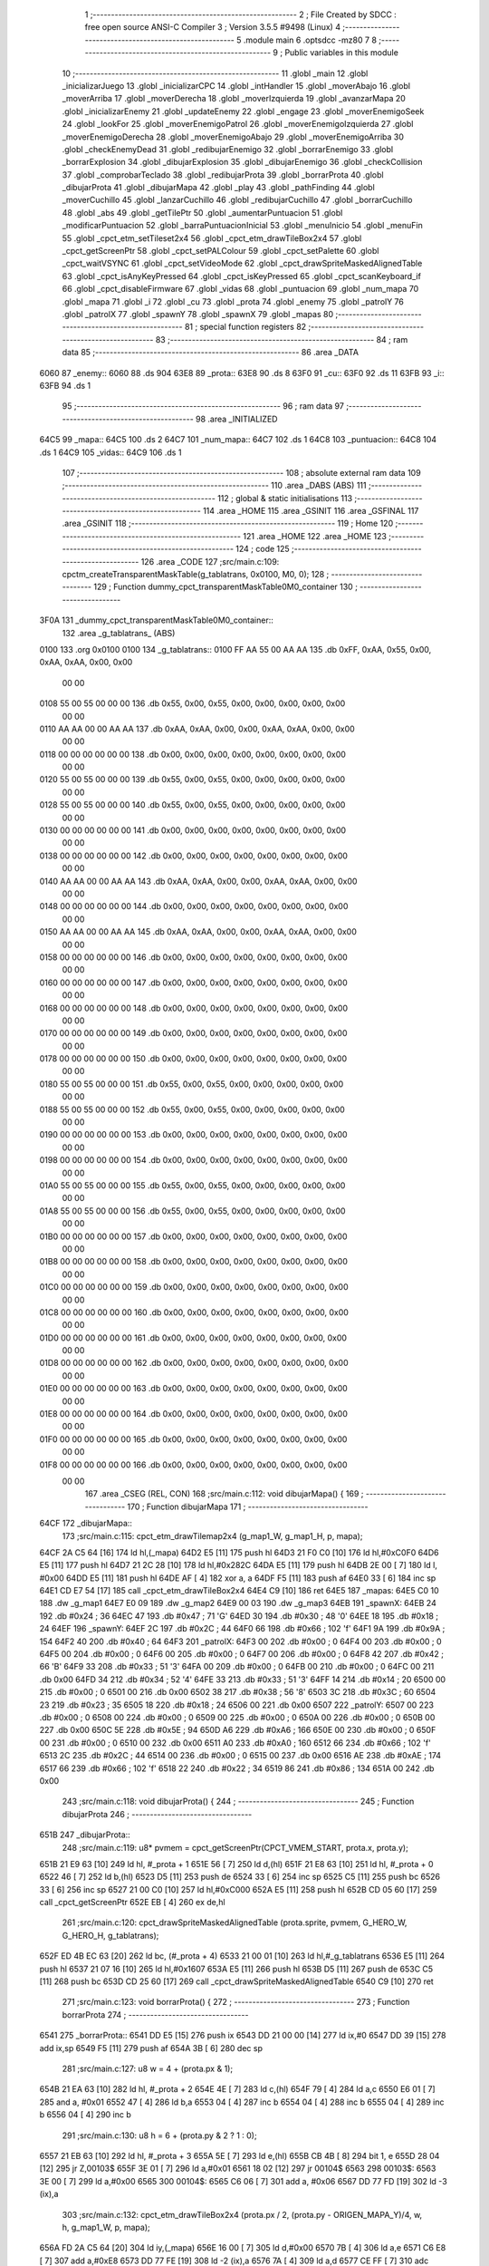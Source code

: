                               1 ;--------------------------------------------------------
                              2 ; File Created by SDCC : free open source ANSI-C Compiler
                              3 ; Version 3.5.5 #9498 (Linux)
                              4 ;--------------------------------------------------------
                              5 	.module main
                              6 	.optsdcc -mz80
                              7 	
                              8 ;--------------------------------------------------------
                              9 ; Public variables in this module
                             10 ;--------------------------------------------------------
                             11 	.globl _main
                             12 	.globl _inicializarJuego
                             13 	.globl _inicializarCPC
                             14 	.globl _intHandler
                             15 	.globl _moverAbajo
                             16 	.globl _moverArriba
                             17 	.globl _moverDerecha
                             18 	.globl _moverIzquierda
                             19 	.globl _avanzarMapa
                             20 	.globl _inicializarEnemy
                             21 	.globl _updateEnemy
                             22 	.globl _engage
                             23 	.globl _moverEnemigoSeek
                             24 	.globl _lookFor
                             25 	.globl _moverEnemigoPatrol
                             26 	.globl _moverEnemigoIzquierda
                             27 	.globl _moverEnemigoDerecha
                             28 	.globl _moverEnemigoAbajo
                             29 	.globl _moverEnemigoArriba
                             30 	.globl _checkEnemyDead
                             31 	.globl _redibujarEnemigo
                             32 	.globl _borrarEnemigo
                             33 	.globl _borrarExplosion
                             34 	.globl _dibujarExplosion
                             35 	.globl _dibujarEnemigo
                             36 	.globl _checkCollision
                             37 	.globl _comprobarTeclado
                             38 	.globl _redibujarProta
                             39 	.globl _borrarProta
                             40 	.globl _dibujarProta
                             41 	.globl _dibujarMapa
                             42 	.globl _play
                             43 	.globl _pathFinding
                             44 	.globl _moverCuchillo
                             45 	.globl _lanzarCuchillo
                             46 	.globl _redibujarCuchillo
                             47 	.globl _borrarCuchillo
                             48 	.globl _abs
                             49 	.globl _getTilePtr
                             50 	.globl _aumentarPuntuacion
                             51 	.globl _modificarPuntuacion
                             52 	.globl _barraPuntuacionInicial
                             53 	.globl _menuInicio
                             54 	.globl _menuFin
                             55 	.globl _cpct_etm_setTileset2x4
                             56 	.globl _cpct_etm_drawTileBox2x4
                             57 	.globl _cpct_getScreenPtr
                             58 	.globl _cpct_setPALColour
                             59 	.globl _cpct_setPalette
                             60 	.globl _cpct_waitVSYNC
                             61 	.globl _cpct_setVideoMode
                             62 	.globl _cpct_drawSpriteMaskedAlignedTable
                             63 	.globl _cpct_isAnyKeyPressed
                             64 	.globl _cpct_isKeyPressed
                             65 	.globl _cpct_scanKeyboard_if
                             66 	.globl _cpct_disableFirmware
                             67 	.globl _vidas
                             68 	.globl _puntuacion
                             69 	.globl _num_mapa
                             70 	.globl _mapa
                             71 	.globl _i
                             72 	.globl _cu
                             73 	.globl _prota
                             74 	.globl _enemy
                             75 	.globl _patrolY
                             76 	.globl _patrolX
                             77 	.globl _spawnY
                             78 	.globl _spawnX
                             79 	.globl _mapas
                             80 ;--------------------------------------------------------
                             81 ; special function registers
                             82 ;--------------------------------------------------------
                             83 ;--------------------------------------------------------
                             84 ; ram data
                             85 ;--------------------------------------------------------
                             86 	.area _DATA
   6060                      87 _enemy::
   6060                      88 	.ds 904
   63E8                      89 _prota::
   63E8                      90 	.ds 8
   63F0                      91 _cu::
   63F0                      92 	.ds 11
   63FB                      93 _i::
   63FB                      94 	.ds 1
                             95 ;--------------------------------------------------------
                             96 ; ram data
                             97 ;--------------------------------------------------------
                             98 	.area _INITIALIZED
   64C5                      99 _mapa::
   64C5                     100 	.ds 2
   64C7                     101 _num_mapa::
   64C7                     102 	.ds 1
   64C8                     103 _puntuacion::
   64C8                     104 	.ds 1
   64C9                     105 _vidas::
   64C9                     106 	.ds 1
                            107 ;--------------------------------------------------------
                            108 ; absolute external ram data
                            109 ;--------------------------------------------------------
                            110 	.area _DABS (ABS)
                            111 ;--------------------------------------------------------
                            112 ; global & static initialisations
                            113 ;--------------------------------------------------------
                            114 	.area _HOME
                            115 	.area _GSINIT
                            116 	.area _GSFINAL
                            117 	.area _GSINIT
                            118 ;--------------------------------------------------------
                            119 ; Home
                            120 ;--------------------------------------------------------
                            121 	.area _HOME
                            122 	.area _HOME
                            123 ;--------------------------------------------------------
                            124 ; code
                            125 ;--------------------------------------------------------
                            126 	.area _CODE
                            127 ;src/main.c:109: cpctm_createTransparentMaskTable(g_tablatrans, 0x0100, M0, 0);
                            128 ;	---------------------------------
                            129 ; Function dummy_cpct_transparentMaskTable0M0_container
                            130 ; ---------------------------------
   3F0A                     131 _dummy_cpct_transparentMaskTable0M0_container::
                            132 	.area _g_tablatrans_ (ABS) 
   0100                     133 	.org 0x0100 
   0100                     134 	 _g_tablatrans::
   0100 FF AA 55 00 AA AA   135 	.db 0xFF, 0xAA, 0x55, 0x00, 0xAA, 0xAA, 0x00, 0x00 
        00 00
   0108 55 00 55 00 00 00   136 	.db 0x55, 0x00, 0x55, 0x00, 0x00, 0x00, 0x00, 0x00 
        00 00
   0110 AA AA 00 00 AA AA   137 	.db 0xAA, 0xAA, 0x00, 0x00, 0xAA, 0xAA, 0x00, 0x00 
        00 00
   0118 00 00 00 00 00 00   138 	.db 0x00, 0x00, 0x00, 0x00, 0x00, 0x00, 0x00, 0x00 
        00 00
   0120 55 00 55 00 00 00   139 	.db 0x55, 0x00, 0x55, 0x00, 0x00, 0x00, 0x00, 0x00 
        00 00
   0128 55 00 55 00 00 00   140 	.db 0x55, 0x00, 0x55, 0x00, 0x00, 0x00, 0x00, 0x00 
        00 00
   0130 00 00 00 00 00 00   141 	.db 0x00, 0x00, 0x00, 0x00, 0x00, 0x00, 0x00, 0x00 
        00 00
   0138 00 00 00 00 00 00   142 	.db 0x00, 0x00, 0x00, 0x00, 0x00, 0x00, 0x00, 0x00 
        00 00
   0140 AA AA 00 00 AA AA   143 	.db 0xAA, 0xAA, 0x00, 0x00, 0xAA, 0xAA, 0x00, 0x00 
        00 00
   0148 00 00 00 00 00 00   144 	.db 0x00, 0x00, 0x00, 0x00, 0x00, 0x00, 0x00, 0x00 
        00 00
   0150 AA AA 00 00 AA AA   145 	.db 0xAA, 0xAA, 0x00, 0x00, 0xAA, 0xAA, 0x00, 0x00 
        00 00
   0158 00 00 00 00 00 00   146 	.db 0x00, 0x00, 0x00, 0x00, 0x00, 0x00, 0x00, 0x00 
        00 00
   0160 00 00 00 00 00 00   147 	.db 0x00, 0x00, 0x00, 0x00, 0x00, 0x00, 0x00, 0x00 
        00 00
   0168 00 00 00 00 00 00   148 	.db 0x00, 0x00, 0x00, 0x00, 0x00, 0x00, 0x00, 0x00 
        00 00
   0170 00 00 00 00 00 00   149 	.db 0x00, 0x00, 0x00, 0x00, 0x00, 0x00, 0x00, 0x00 
        00 00
   0178 00 00 00 00 00 00   150 	.db 0x00, 0x00, 0x00, 0x00, 0x00, 0x00, 0x00, 0x00 
        00 00
   0180 55 00 55 00 00 00   151 	.db 0x55, 0x00, 0x55, 0x00, 0x00, 0x00, 0x00, 0x00 
        00 00
   0188 55 00 55 00 00 00   152 	.db 0x55, 0x00, 0x55, 0x00, 0x00, 0x00, 0x00, 0x00 
        00 00
   0190 00 00 00 00 00 00   153 	.db 0x00, 0x00, 0x00, 0x00, 0x00, 0x00, 0x00, 0x00 
        00 00
   0198 00 00 00 00 00 00   154 	.db 0x00, 0x00, 0x00, 0x00, 0x00, 0x00, 0x00, 0x00 
        00 00
   01A0 55 00 55 00 00 00   155 	.db 0x55, 0x00, 0x55, 0x00, 0x00, 0x00, 0x00, 0x00 
        00 00
   01A8 55 00 55 00 00 00   156 	.db 0x55, 0x00, 0x55, 0x00, 0x00, 0x00, 0x00, 0x00 
        00 00
   01B0 00 00 00 00 00 00   157 	.db 0x00, 0x00, 0x00, 0x00, 0x00, 0x00, 0x00, 0x00 
        00 00
   01B8 00 00 00 00 00 00   158 	.db 0x00, 0x00, 0x00, 0x00, 0x00, 0x00, 0x00, 0x00 
        00 00
   01C0 00 00 00 00 00 00   159 	.db 0x00, 0x00, 0x00, 0x00, 0x00, 0x00, 0x00, 0x00 
        00 00
   01C8 00 00 00 00 00 00   160 	.db 0x00, 0x00, 0x00, 0x00, 0x00, 0x00, 0x00, 0x00 
        00 00
   01D0 00 00 00 00 00 00   161 	.db 0x00, 0x00, 0x00, 0x00, 0x00, 0x00, 0x00, 0x00 
        00 00
   01D8 00 00 00 00 00 00   162 	.db 0x00, 0x00, 0x00, 0x00, 0x00, 0x00, 0x00, 0x00 
        00 00
   01E0 00 00 00 00 00 00   163 	.db 0x00, 0x00, 0x00, 0x00, 0x00, 0x00, 0x00, 0x00 
        00 00
   01E8 00 00 00 00 00 00   164 	.db 0x00, 0x00, 0x00, 0x00, 0x00, 0x00, 0x00, 0x00 
        00 00
   01F0 00 00 00 00 00 00   165 	.db 0x00, 0x00, 0x00, 0x00, 0x00, 0x00, 0x00, 0x00 
        00 00
   01F8 00 00 00 00 00 00   166 	.db 0x00, 0x00, 0x00, 0x00, 0x00, 0x00, 0x00, 0x00 
        00 00
                            167 	.area _CSEG (REL, CON) 
                            168 ;src/main.c:112: void dibujarMapa() {
                            169 ;	---------------------------------
                            170 ; Function dibujarMapa
                            171 ; ---------------------------------
   64CF                     172 _dibujarMapa::
                            173 ;src/main.c:115: cpct_etm_drawTilemap2x4 (g_map1_W, g_map1_H, p, mapa);
   64CF 2A C5 64      [16]  174 	ld	hl,(_mapa)
   64D2 E5            [11]  175 	push	hl
   64D3 21 F0 C0      [10]  176 	ld	hl,#0xC0F0
   64D6 E5            [11]  177 	push	hl
   64D7 21 2C 28      [10]  178 	ld	hl,#0x282C
   64DA E5            [11]  179 	push	hl
   64DB 2E 00         [ 7]  180 	ld	l, #0x00
   64DD E5            [11]  181 	push	hl
   64DE AF            [ 4]  182 	xor	a, a
   64DF F5            [11]  183 	push	af
   64E0 33            [ 6]  184 	inc	sp
   64E1 CD E7 54      [17]  185 	call	_cpct_etm_drawTileBox2x4
   64E4 C9            [10]  186 	ret
   64E5                     187 _mapas:
   64E5 C0 10               188 	.dw _g_map1
   64E7 E0 09               189 	.dw _g_map2
   64E9 00 03               190 	.dw _g_map3
   64EB                     191 _spawnX:
   64EB 24                  192 	.db #0x24	; 36
   64EC 47                  193 	.db #0x47	; 71	'G'
   64ED 30                  194 	.db #0x30	; 48	'0'
   64EE 18                  195 	.db #0x18	; 24
   64EF                     196 _spawnY:
   64EF 2C                  197 	.db #0x2C	; 44
   64F0 66                  198 	.db #0x66	; 102	'f'
   64F1 9A                  199 	.db #0x9A	; 154
   64F2 40                  200 	.db #0x40	; 64
   64F3                     201 _patrolX:
   64F3 00                  202 	.db #0x00	; 0
   64F4 00                  203 	.db #0x00	; 0
   64F5 00                  204 	.db #0x00	; 0
   64F6 00                  205 	.db #0x00	; 0
   64F7 00                  206 	.db #0x00	; 0
   64F8 42                  207 	.db #0x42	; 66	'B'
   64F9 33                  208 	.db #0x33	; 51	'3'
   64FA 00                  209 	.db #0x00	; 0
   64FB 00                  210 	.db #0x00	; 0
   64FC 00                  211 	.db 0x00
   64FD 34                  212 	.db #0x34	; 52	'4'
   64FE 33                  213 	.db #0x33	; 51	'3'
   64FF 14                  214 	.db #0x14	; 20
   6500 00                  215 	.db #0x00	; 0
   6501 00                  216 	.db 0x00
   6502 38                  217 	.db #0x38	; 56	'8'
   6503 3C                  218 	.db #0x3C	; 60
   6504 23                  219 	.db #0x23	; 35
   6505 18                  220 	.db #0x18	; 24
   6506 00                  221 	.db 0x00
   6507                     222 _patrolY:
   6507 00                  223 	.db #0x00	; 0
   6508 00                  224 	.db #0x00	; 0
   6509 00                  225 	.db #0x00	; 0
   650A 00                  226 	.db #0x00	; 0
   650B 00                  227 	.db 0x00
   650C 5E                  228 	.db #0x5E	; 94
   650D A6                  229 	.db #0xA6	; 166
   650E 00                  230 	.db #0x00	; 0
   650F 00                  231 	.db #0x00	; 0
   6510 00                  232 	.db 0x00
   6511 A0                  233 	.db #0xA0	; 160
   6512 66                  234 	.db #0x66	; 102	'f'
   6513 2C                  235 	.db #0x2C	; 44
   6514 00                  236 	.db #0x00	; 0
   6515 00                  237 	.db 0x00
   6516 AE                  238 	.db #0xAE	; 174
   6517 66                  239 	.db #0x66	; 102	'f'
   6518 22                  240 	.db #0x22	; 34
   6519 86                  241 	.db #0x86	; 134
   651A 00                  242 	.db 0x00
                            243 ;src/main.c:118: void dibujarProta() {
                            244 ;	---------------------------------
                            245 ; Function dibujarProta
                            246 ; ---------------------------------
   651B                     247 _dibujarProta::
                            248 ;src/main.c:119: u8* pvmem = cpct_getScreenPtr(CPCT_VMEM_START, prota.x, prota.y);
   651B 21 E9 63      [10]  249 	ld	hl, #_prota + 1
   651E 56            [ 7]  250 	ld	d,(hl)
   651F 21 E8 63      [10]  251 	ld	hl, #_prota + 0
   6522 46            [ 7]  252 	ld	b,(hl)
   6523 D5            [11]  253 	push	de
   6524 33            [ 6]  254 	inc	sp
   6525 C5            [11]  255 	push	bc
   6526 33            [ 6]  256 	inc	sp
   6527 21 00 C0      [10]  257 	ld	hl,#0xC000
   652A E5            [11]  258 	push	hl
   652B CD 05 60      [17]  259 	call	_cpct_getScreenPtr
   652E EB            [ 4]  260 	ex	de,hl
                            261 ;src/main.c:120: cpct_drawSpriteMaskedAlignedTable (prota.sprite, pvmem, G_HERO_W, G_HERO_H, g_tablatrans);
   652F ED 4B EC 63   [20]  262 	ld	bc, (#_prota + 4)
   6533 21 00 01      [10]  263 	ld	hl,#_g_tablatrans
   6536 E5            [11]  264 	push	hl
   6537 21 07 16      [10]  265 	ld	hl,#0x1607
   653A E5            [11]  266 	push	hl
   653B D5            [11]  267 	push	de
   653C C5            [11]  268 	push	bc
   653D CD 25 60      [17]  269 	call	_cpct_drawSpriteMaskedAlignedTable
   6540 C9            [10]  270 	ret
                            271 ;src/main.c:123: void borrarProta() {
                            272 ;	---------------------------------
                            273 ; Function borrarProta
                            274 ; ---------------------------------
   6541                     275 _borrarProta::
   6541 DD E5         [15]  276 	push	ix
   6543 DD 21 00 00   [14]  277 	ld	ix,#0
   6547 DD 39         [15]  278 	add	ix,sp
   6549 F5            [11]  279 	push	af
   654A 3B            [ 6]  280 	dec	sp
                            281 ;src/main.c:127: u8 w = 4 + (prota.px & 1);
   654B 21 EA 63      [10]  282 	ld	hl, #_prota + 2
   654E 4E            [ 7]  283 	ld	c,(hl)
   654F 79            [ 4]  284 	ld	a,c
   6550 E6 01         [ 7]  285 	and	a, #0x01
   6552 47            [ 4]  286 	ld	b,a
   6553 04            [ 4]  287 	inc	b
   6554 04            [ 4]  288 	inc	b
   6555 04            [ 4]  289 	inc	b
   6556 04            [ 4]  290 	inc	b
                            291 ;src/main.c:130: u8 h = 6 + (prota.py & 2 ? 1 : 0);
   6557 21 EB 63      [10]  292 	ld	hl, #_prota + 3
   655A 5E            [ 7]  293 	ld	e,(hl)
   655B CB 4B         [ 8]  294 	bit	1, e
   655D 28 04         [12]  295 	jr	Z,00103$
   655F 3E 01         [ 7]  296 	ld	a,#0x01
   6561 18 02         [12]  297 	jr	00104$
   6563                     298 00103$:
   6563 3E 00         [ 7]  299 	ld	a,#0x00
   6565                     300 00104$:
   6565 C6 06         [ 7]  301 	add	a, #0x06
   6567 DD 77 FD      [19]  302 	ld	-3 (ix),a
                            303 ;src/main.c:132: cpct_etm_drawTileBox2x4 (prota.px / 2, (prota.py - ORIGEN_MAPA_Y)/4, w, h, g_map1_W, p, mapa);
   656A FD 2A C5 64   [20]  304 	ld	iy,(_mapa)
   656E 16 00         [ 7]  305 	ld	d,#0x00
   6570 7B            [ 4]  306 	ld	a,e
   6571 C6 E8         [ 7]  307 	add	a,#0xE8
   6573 DD 77 FE      [19]  308 	ld	-2 (ix),a
   6576 7A            [ 4]  309 	ld	a,d
   6577 CE FF         [ 7]  310 	adc	a,#0xFF
   6579 DD 77 FF      [19]  311 	ld	-1 (ix),a
   657C DD 6E FE      [19]  312 	ld	l,-2 (ix)
   657F DD 66 FF      [19]  313 	ld	h,-1 (ix)
   6582 DD CB FF 7E   [20]  314 	bit	7, -1 (ix)
   6586 28 04         [12]  315 	jr	Z,00105$
   6588 21 EB FF      [10]  316 	ld	hl,#0xFFEB
   658B 19            [11]  317 	add	hl,de
   658C                     318 00105$:
   658C CB 2C         [ 8]  319 	sra	h
   658E CB 1D         [ 8]  320 	rr	l
   6590 CB 2C         [ 8]  321 	sra	h
   6592 CB 1D         [ 8]  322 	rr	l
   6594 55            [ 4]  323 	ld	d,l
   6595 CB 39         [ 8]  324 	srl	c
   6597 FD E5         [15]  325 	push	iy
   6599 21 F0 C0      [10]  326 	ld	hl,#0xC0F0
   659C E5            [11]  327 	push	hl
   659D 3E 28         [ 7]  328 	ld	a,#0x28
   659F F5            [11]  329 	push	af
   65A0 33            [ 6]  330 	inc	sp
   65A1 DD 7E FD      [19]  331 	ld	a,-3 (ix)
   65A4 F5            [11]  332 	push	af
   65A5 33            [ 6]  333 	inc	sp
   65A6 C5            [11]  334 	push	bc
   65A7 33            [ 6]  335 	inc	sp
   65A8 D5            [11]  336 	push	de
   65A9 33            [ 6]  337 	inc	sp
   65AA 79            [ 4]  338 	ld	a,c
   65AB F5            [11]  339 	push	af
   65AC 33            [ 6]  340 	inc	sp
   65AD CD E7 54      [17]  341 	call	_cpct_etm_drawTileBox2x4
   65B0 DD F9         [10]  342 	ld	sp, ix
   65B2 DD E1         [14]  343 	pop	ix
   65B4 C9            [10]  344 	ret
                            345 ;src/main.c:135: void redibujarProta() {
                            346 ;	---------------------------------
                            347 ; Function redibujarProta
                            348 ; ---------------------------------
   65B5                     349 _redibujarProta::
                            350 ;src/main.c:136: borrarProta();
   65B5 CD 41 65      [17]  351 	call	_borrarProta
                            352 ;src/main.c:137: prota.px = prota.x;
   65B8 01 EA 63      [10]  353 	ld	bc,#_prota + 2
   65BB 3A E8 63      [13]  354 	ld	a, (#_prota + 0)
   65BE 02            [ 7]  355 	ld	(bc),a
                            356 ;src/main.c:138: prota.py = prota.y;
   65BF 01 EB 63      [10]  357 	ld	bc,#_prota + 3
   65C2 3A E9 63      [13]  358 	ld	a, (#_prota + 1)
   65C5 02            [ 7]  359 	ld	(bc),a
                            360 ;src/main.c:139: dibujarProta();
   65C6 C3 1B 65      [10]  361 	jp  _dibujarProta
                            362 ;src/main.c:142: void comprobarTeclado(TKnife* cu, TProta* prota, u8* mapa, u8* g_tablatrans) {
                            363 ;	---------------------------------
                            364 ; Function comprobarTeclado
                            365 ; ---------------------------------
   65C9                     366 _comprobarTeclado::
                            367 ;src/main.c:143: cpct_scanKeyboard_if();
   65C9 CD 3F 56      [17]  368 	call	_cpct_scanKeyboard_if
                            369 ;src/main.c:145: if (cpct_isAnyKeyPressed()) {
   65CC CD 32 56      [17]  370 	call	_cpct_isAnyKeyPressed
   65CF 7D            [ 4]  371 	ld	a,l
   65D0 B7            [ 4]  372 	or	a, a
   65D1 C8            [11]  373 	ret	Z
                            374 ;src/main.c:146: if (cpct_isKeyPressed(Key_CursorLeft)){
   65D2 21 01 01      [10]  375 	ld	hl,#0x0101
   65D5 CD 06 54      [17]  376 	call	_cpct_isKeyPressed
   65D8 7D            [ 4]  377 	ld	a,l
   65D9 B7            [ 4]  378 	or	a, a
                            379 ;src/main.c:147: moverIzquierda();
   65DA C2 D6 7A      [10]  380 	jp	NZ,_moverIzquierda
                            381 ;src/main.c:148: }else if (cpct_isKeyPressed(Key_CursorRight)){
   65DD 21 00 02      [10]  382 	ld	hl,#0x0200
   65E0 CD 06 54      [17]  383 	call	_cpct_isKeyPressed
   65E3 7D            [ 4]  384 	ld	a,l
   65E4 B7            [ 4]  385 	or	a, a
                            386 ;src/main.c:149: moverDerecha();
   65E5 C2 FB 7A      [10]  387 	jp	NZ,_moverDerecha
                            388 ;src/main.c:150: }else if (cpct_isKeyPressed(Key_CursorUp)){
   65E8 21 00 01      [10]  389 	ld	hl,#0x0100
   65EB CD 06 54      [17]  390 	call	_cpct_isKeyPressed
   65EE 7D            [ 4]  391 	ld	a,l
   65EF B7            [ 4]  392 	or	a, a
                            393 ;src/main.c:151: moverArriba();
   65F0 C2 40 7B      [10]  394 	jp	NZ,_moverArriba
                            395 ;src/main.c:152: }else if (cpct_isKeyPressed(Key_CursorDown)){
   65F3 21 00 04      [10]  396 	ld	hl,#0x0400
   65F6 CD 06 54      [17]  397 	call	_cpct_isKeyPressed
   65F9 7D            [ 4]  398 	ld	a,l
   65FA B7            [ 4]  399 	or	a, a
                            400 ;src/main.c:153: moverAbajo();
   65FB C2 64 7B      [10]  401 	jp	NZ,_moverAbajo
                            402 ;src/main.c:154: }else if (cpct_isKeyPressed(Key_Space)){
   65FE 21 05 80      [10]  403 	ld	hl,#0x8005
   6601 CD 06 54      [17]  404 	call	_cpct_isKeyPressed
   6604 7D            [ 4]  405 	ld	a,l
   6605 B7            [ 4]  406 	or	a, a
   6606 C8            [11]  407 	ret	Z
                            408 ;src/main.c:155: lanzarCuchillo(cu, prota, mapa, g_tablatrans);
   6607 21 08 00      [10]  409 	ld	hl, #8
   660A 39            [11]  410 	add	hl, sp
   660B 4E            [ 7]  411 	ld	c, (hl)
   660C 23            [ 6]  412 	inc	hl
   660D 46            [ 7]  413 	ld	b, (hl)
   660E C5            [11]  414 	push	bc
   660F 21 08 00      [10]  415 	ld	hl, #8
   6612 39            [11]  416 	add	hl, sp
   6613 4E            [ 7]  417 	ld	c, (hl)
   6614 23            [ 6]  418 	inc	hl
   6615 46            [ 7]  419 	ld	b, (hl)
   6616 C5            [11]  420 	push	bc
   6617 21 08 00      [10]  421 	ld	hl, #8
   661A 39            [11]  422 	add	hl, sp
   661B 4E            [ 7]  423 	ld	c, (hl)
   661C 23            [ 6]  424 	inc	hl
   661D 46            [ 7]  425 	ld	b, (hl)
   661E C5            [11]  426 	push	bc
   661F 21 08 00      [10]  427 	ld	hl, #8
   6622 39            [11]  428 	add	hl, sp
   6623 4E            [ 7]  429 	ld	c, (hl)
   6624 23            [ 6]  430 	inc	hl
   6625 46            [ 7]  431 	ld	b, (hl)
   6626 C5            [11]  432 	push	bc
   6627 CD 3C 47      [17]  433 	call	_lanzarCuchillo
   662A 21 08 00      [10]  434 	ld	hl,#8
   662D 39            [11]  435 	add	hl,sp
   662E F9            [ 6]  436 	ld	sp,hl
   662F C9            [10]  437 	ret
                            438 ;src/main.c:160: u8 checkCollision(u8 direction) { // check optimization
                            439 ;	---------------------------------
                            440 ; Function checkCollision
                            441 ; ---------------------------------
   6630                     442 _checkCollision::
   6630 DD E5         [15]  443 	push	ix
   6632 DD 21 00 00   [14]  444 	ld	ix,#0
   6636 DD 39         [15]  445 	add	ix,sp
   6638 F5            [11]  446 	push	af
                            447 ;src/main.c:161: u8 *headTile=0, *feetTile=0, *waistTile=0;
   6639 21 00 00      [10]  448 	ld	hl,#0x0000
   663C E3            [19]  449 	ex	(sp), hl
   663D 11 00 00      [10]  450 	ld	de,#0x0000
   6640 01 00 00      [10]  451 	ld	bc,#0x0000
                            452 ;src/main.c:163: switch (direction) {
   6643 3E 03         [ 7]  453 	ld	a,#0x03
   6645 DD 96 04      [19]  454 	sub	a, 4 (ix)
   6648 DA 80 67      [10]  455 	jp	C,00105$
   664B DD 5E 04      [19]  456 	ld	e,4 (ix)
   664E 16 00         [ 7]  457 	ld	d,#0x00
   6650 21 57 66      [10]  458 	ld	hl,#00124$
   6653 19            [11]  459 	add	hl,de
   6654 19            [11]  460 	add	hl,de
   6655 19            [11]  461 	add	hl,de
   6656 E9            [ 4]  462 	jp	(hl)
   6657                     463 00124$:
   6657 C3 63 66      [10]  464 	jp	00101$
   665A C3 B8 66      [10]  465 	jp	00102$
   665D C3 08 67      [10]  466 	jp	00103$
   6660 C3 45 67      [10]  467 	jp	00104$
                            468 ;src/main.c:164: case 0:
   6663                     469 00101$:
                            470 ;src/main.c:165: headTile  = getTilePtr(mapa, prota.x + G_HERO_W, prota.y);
   6663 21 E9 63      [10]  471 	ld	hl, #(_prota + 0x0001) + 0
   6666 4E            [ 7]  472 	ld	c,(hl)
   6667 3A E8 63      [13]  473 	ld	a, (#_prota + 0)
   666A C6 07         [ 7]  474 	add	a, #0x07
   666C 47            [ 4]  475 	ld	b,a
   666D 79            [ 4]  476 	ld	a,c
   666E F5            [11]  477 	push	af
   666F 33            [ 6]  478 	inc	sp
   6670 C5            [11]  479 	push	bc
   6671 33            [ 6]  480 	inc	sp
   6672 2A C5 64      [16]  481 	ld	hl,(_mapa)
   6675 E5            [11]  482 	push	hl
   6676 CD 1C 4B      [17]  483 	call	_getTilePtr
   6679 F1            [10]  484 	pop	af
   667A F1            [10]  485 	pop	af
   667B 33            [ 6]  486 	inc	sp
   667C 33            [ 6]  487 	inc	sp
   667D E5            [11]  488 	push	hl
                            489 ;src/main.c:166: feetTile  = getTilePtr(mapa, prota.x + G_HERO_W, prota.y + ALTO_PROTA - 2);
   667E 3A E9 63      [13]  490 	ld	a, (#(_prota + 0x0001) + 0)
   6681 C6 14         [ 7]  491 	add	a, #0x14
   6683 4F            [ 4]  492 	ld	c,a
   6684 3A E8 63      [13]  493 	ld	a, (#_prota + 0)
   6687 C6 07         [ 7]  494 	add	a, #0x07
   6689 47            [ 4]  495 	ld	b,a
   668A 79            [ 4]  496 	ld	a,c
   668B F5            [11]  497 	push	af
   668C 33            [ 6]  498 	inc	sp
   668D C5            [11]  499 	push	bc
   668E 33            [ 6]  500 	inc	sp
   668F 2A C5 64      [16]  501 	ld	hl,(_mapa)
   6692 E5            [11]  502 	push	hl
   6693 CD 1C 4B      [17]  503 	call	_getTilePtr
   6696 F1            [10]  504 	pop	af
   6697 F1            [10]  505 	pop	af
   6698 EB            [ 4]  506 	ex	de,hl
                            507 ;src/main.c:167: waistTile = getTilePtr(mapa, prota.x + G_HERO_W, prota.y + ALTO_PROTA/2);
   6699 3A E9 63      [13]  508 	ld	a, (#(_prota + 0x0001) + 0)
   669C C6 0B         [ 7]  509 	add	a, #0x0B
   669E 47            [ 4]  510 	ld	b,a
   669F 3A E8 63      [13]  511 	ld	a, (#_prota + 0)
   66A2 C6 07         [ 7]  512 	add	a, #0x07
   66A4 D5            [11]  513 	push	de
   66A5 C5            [11]  514 	push	bc
   66A6 33            [ 6]  515 	inc	sp
   66A7 F5            [11]  516 	push	af
   66A8 33            [ 6]  517 	inc	sp
   66A9 2A C5 64      [16]  518 	ld	hl,(_mapa)
   66AC E5            [11]  519 	push	hl
   66AD CD 1C 4B      [17]  520 	call	_getTilePtr
   66B0 F1            [10]  521 	pop	af
   66B1 F1            [10]  522 	pop	af
   66B2 4D            [ 4]  523 	ld	c,l
   66B3 44            [ 4]  524 	ld	b,h
   66B4 D1            [10]  525 	pop	de
                            526 ;src/main.c:168: break;
   66B5 C3 80 67      [10]  527 	jp	00105$
                            528 ;src/main.c:169: case 1:
   66B8                     529 00102$:
                            530 ;src/main.c:170: headTile  = getTilePtr(mapa, prota.x - 1, prota.y);
   66B8 21 E9 63      [10]  531 	ld	hl, #(_prota + 0x0001) + 0
   66BB 56            [ 7]  532 	ld	d,(hl)
   66BC 21 E8 63      [10]  533 	ld	hl, #_prota + 0
   66BF 46            [ 7]  534 	ld	b,(hl)
   66C0 05            [ 4]  535 	dec	b
   66C1 D5            [11]  536 	push	de
   66C2 33            [ 6]  537 	inc	sp
   66C3 C5            [11]  538 	push	bc
   66C4 33            [ 6]  539 	inc	sp
   66C5 2A C5 64      [16]  540 	ld	hl,(_mapa)
   66C8 E5            [11]  541 	push	hl
   66C9 CD 1C 4B      [17]  542 	call	_getTilePtr
   66CC F1            [10]  543 	pop	af
   66CD F1            [10]  544 	pop	af
   66CE 33            [ 6]  545 	inc	sp
   66CF 33            [ 6]  546 	inc	sp
   66D0 E5            [11]  547 	push	hl
                            548 ;src/main.c:171: feetTile  = getTilePtr(mapa, prota.x - 1, prota.y + ALTO_PROTA - 2);
   66D1 3A E9 63      [13]  549 	ld	a, (#(_prota + 0x0001) + 0)
   66D4 C6 14         [ 7]  550 	add	a, #0x14
   66D6 57            [ 4]  551 	ld	d,a
   66D7 21 E8 63      [10]  552 	ld	hl, #_prota + 0
   66DA 46            [ 7]  553 	ld	b,(hl)
   66DB 05            [ 4]  554 	dec	b
   66DC D5            [11]  555 	push	de
   66DD 33            [ 6]  556 	inc	sp
   66DE C5            [11]  557 	push	bc
   66DF 33            [ 6]  558 	inc	sp
   66E0 2A C5 64      [16]  559 	ld	hl,(_mapa)
   66E3 E5            [11]  560 	push	hl
   66E4 CD 1C 4B      [17]  561 	call	_getTilePtr
   66E7 F1            [10]  562 	pop	af
   66E8 F1            [10]  563 	pop	af
   66E9 EB            [ 4]  564 	ex	de,hl
                            565 ;src/main.c:172: waistTile = getTilePtr(mapa, prota.x - 1, prota.y + ALTO_PROTA/2);
   66EA 3A E9 63      [13]  566 	ld	a, (#(_prota + 0x0001) + 0)
   66ED C6 0B         [ 7]  567 	add	a, #0x0B
   66EF 47            [ 4]  568 	ld	b,a
   66F0 3A E8 63      [13]  569 	ld	a, (#_prota + 0)
   66F3 C6 FF         [ 7]  570 	add	a,#0xFF
   66F5 D5            [11]  571 	push	de
   66F6 C5            [11]  572 	push	bc
   66F7 33            [ 6]  573 	inc	sp
   66F8 F5            [11]  574 	push	af
   66F9 33            [ 6]  575 	inc	sp
   66FA 2A C5 64      [16]  576 	ld	hl,(_mapa)
   66FD E5            [11]  577 	push	hl
   66FE CD 1C 4B      [17]  578 	call	_getTilePtr
   6701 F1            [10]  579 	pop	af
   6702 F1            [10]  580 	pop	af
   6703 4D            [ 4]  581 	ld	c,l
   6704 44            [ 4]  582 	ld	b,h
   6705 D1            [10]  583 	pop	de
                            584 ;src/main.c:173: break;
   6706 18 78         [12]  585 	jr	00105$
                            586 ;src/main.c:174: case 2:
   6708                     587 00103$:
                            588 ;src/main.c:175: headTile   = getTilePtr(mapa, prota.x, prota.y - 2);
   6708 3A E9 63      [13]  589 	ld	a, (#(_prota + 0x0001) + 0)
   670B C6 FE         [ 7]  590 	add	a,#0xFE
   670D 21 E8 63      [10]  591 	ld	hl, #_prota + 0
   6710 56            [ 7]  592 	ld	d,(hl)
   6711 C5            [11]  593 	push	bc
   6712 F5            [11]  594 	push	af
   6713 33            [ 6]  595 	inc	sp
   6714 D5            [11]  596 	push	de
   6715 33            [ 6]  597 	inc	sp
   6716 2A C5 64      [16]  598 	ld	hl,(_mapa)
   6719 E5            [11]  599 	push	hl
   671A CD 1C 4B      [17]  600 	call	_getTilePtr
   671D F1            [10]  601 	pop	af
   671E F1            [10]  602 	pop	af
   671F C1            [10]  603 	pop	bc
   6720 33            [ 6]  604 	inc	sp
   6721 33            [ 6]  605 	inc	sp
   6722 E5            [11]  606 	push	hl
                            607 ;src/main.c:176: feetTile   = getTilePtr(mapa, prota.x + G_HERO_W - 4, prota.y - 2);
   6723 21 E9 63      [10]  608 	ld	hl, #(_prota + 0x0001) + 0
   6726 56            [ 7]  609 	ld	d,(hl)
   6727 15            [ 4]  610 	dec	d
   6728 15            [ 4]  611 	dec	d
   6729 3A E8 63      [13]  612 	ld	a, (#_prota + 0)
   672C C6 03         [ 7]  613 	add	a, #0x03
   672E C5            [11]  614 	push	bc
   672F D5            [11]  615 	push	de
   6730 33            [ 6]  616 	inc	sp
   6731 F5            [11]  617 	push	af
   6732 33            [ 6]  618 	inc	sp
   6733 2A C5 64      [16]  619 	ld	hl,(_mapa)
   6736 E5            [11]  620 	push	hl
   6737 CD 1C 4B      [17]  621 	call	_getTilePtr
   673A F1            [10]  622 	pop	af
   673B F1            [10]  623 	pop	af
   673C EB            [ 4]  624 	ex	de,hl
   673D C1            [10]  625 	pop	bc
                            626 ;src/main.c:177: *waistTile = 0;
   673E 21 00 00      [10]  627 	ld	hl,#0x0000
   6741 36 00         [10]  628 	ld	(hl),#0x00
                            629 ;src/main.c:178: break;
   6743 18 3B         [12]  630 	jr	00105$
                            631 ;src/main.c:179: case 3:
   6745                     632 00104$:
                            633 ;src/main.c:180: headTile  = getTilePtr(mapa, prota.x, prota.y + ALTO_PROTA  );
   6745 3A E9 63      [13]  634 	ld	a, (#(_prota + 0x0001) + 0)
   6748 C6 16         [ 7]  635 	add	a, #0x16
   674A 21 E8 63      [10]  636 	ld	hl, #_prota + 0
   674D 56            [ 7]  637 	ld	d,(hl)
   674E C5            [11]  638 	push	bc
   674F F5            [11]  639 	push	af
   6750 33            [ 6]  640 	inc	sp
   6751 D5            [11]  641 	push	de
   6752 33            [ 6]  642 	inc	sp
   6753 2A C5 64      [16]  643 	ld	hl,(_mapa)
   6756 E5            [11]  644 	push	hl
   6757 CD 1C 4B      [17]  645 	call	_getTilePtr
   675A F1            [10]  646 	pop	af
   675B F1            [10]  647 	pop	af
   675C C1            [10]  648 	pop	bc
   675D 33            [ 6]  649 	inc	sp
   675E 33            [ 6]  650 	inc	sp
   675F E5            [11]  651 	push	hl
                            652 ;src/main.c:181: feetTile  = getTilePtr(mapa, prota.x + G_HERO_W - 4, prota.y + ALTO_PROTA );
   6760 3A E9 63      [13]  653 	ld	a, (#(_prota + 0x0001) + 0)
   6763 C6 16         [ 7]  654 	add	a, #0x16
   6765 57            [ 4]  655 	ld	d,a
   6766 3A E8 63      [13]  656 	ld	a, (#_prota + 0)
   6769 C6 03         [ 7]  657 	add	a, #0x03
   676B C5            [11]  658 	push	bc
   676C D5            [11]  659 	push	de
   676D 33            [ 6]  660 	inc	sp
   676E F5            [11]  661 	push	af
   676F 33            [ 6]  662 	inc	sp
   6770 2A C5 64      [16]  663 	ld	hl,(_mapa)
   6773 E5            [11]  664 	push	hl
   6774 CD 1C 4B      [17]  665 	call	_getTilePtr
   6777 F1            [10]  666 	pop	af
   6778 F1            [10]  667 	pop	af
   6779 EB            [ 4]  668 	ex	de,hl
   677A C1            [10]  669 	pop	bc
                            670 ;src/main.c:182: *waistTile = 0;
   677B 21 00 00      [10]  671 	ld	hl,#0x0000
   677E 36 00         [10]  672 	ld	(hl),#0x00
                            673 ;src/main.c:184: }
   6780                     674 00105$:
                            675 ;src/main.c:186: if (*headTile > 2 || *feetTile > 2 || *waistTile > 2)
   6780 E1            [10]  676 	pop	hl
   6781 E5            [11]  677 	push	hl
   6782 6E            [ 7]  678 	ld	l,(hl)
   6783 3E 02         [ 7]  679 	ld	a,#0x02
   6785 95            [ 4]  680 	sub	a, l
   6786 38 0E         [12]  681 	jr	C,00106$
   6788 1A            [ 7]  682 	ld	a,(de)
   6789 5F            [ 4]  683 	ld	e,a
   678A 3E 02         [ 7]  684 	ld	a,#0x02
   678C 93            [ 4]  685 	sub	a, e
   678D 38 07         [12]  686 	jr	C,00106$
   678F 0A            [ 7]  687 	ld	a,(bc)
   6790 4F            [ 4]  688 	ld	c,a
   6791 3E 02         [ 7]  689 	ld	a,#0x02
   6793 91            [ 4]  690 	sub	a, c
   6794 30 04         [12]  691 	jr	NC,00107$
   6796                     692 00106$:
                            693 ;src/main.c:187: return 1;
   6796 2E 01         [ 7]  694 	ld	l,#0x01
   6798 18 02         [12]  695 	jr	00110$
   679A                     696 00107$:
                            697 ;src/main.c:189: return 0;
   679A 2E 00         [ 7]  698 	ld	l,#0x00
   679C                     699 00110$:
   679C DD F9         [10]  700 	ld	sp, ix
   679E DD E1         [14]  701 	pop	ix
   67A0 C9            [10]  702 	ret
                            703 ;src/main.c:192: void dibujarEnemigo(TEnemy *enemy) {
                            704 ;	---------------------------------
                            705 ; Function dibujarEnemigo
                            706 ; ---------------------------------
   67A1                     707 _dibujarEnemigo::
   67A1 DD E5         [15]  708 	push	ix
   67A3 DD 21 00 00   [14]  709 	ld	ix,#0
   67A7 DD 39         [15]  710 	add	ix,sp
                            711 ;src/main.c:193: u8* pvmem = cpct_getScreenPtr(CPCT_VMEM_START, enemy->x, enemy->y);
   67A9 DD 4E 04      [19]  712 	ld	c,4 (ix)
   67AC DD 46 05      [19]  713 	ld	b,5 (ix)
   67AF 69            [ 4]  714 	ld	l, c
   67B0 60            [ 4]  715 	ld	h, b
   67B1 23            [ 6]  716 	inc	hl
   67B2 56            [ 7]  717 	ld	d,(hl)
   67B3 0A            [ 7]  718 	ld	a,(bc)
   67B4 C5            [11]  719 	push	bc
   67B5 D5            [11]  720 	push	de
   67B6 33            [ 6]  721 	inc	sp
   67B7 F5            [11]  722 	push	af
   67B8 33            [ 6]  723 	inc	sp
   67B9 21 00 C0      [10]  724 	ld	hl,#0xC000
   67BC E5            [11]  725 	push	hl
   67BD CD 05 60      [17]  726 	call	_cpct_getScreenPtr
   67C0 EB            [ 4]  727 	ex	de,hl
                            728 ;src/main.c:194: cpct_drawSpriteMaskedAlignedTable (enemy->sprite, pvmem, G_ENEMY_W, G_ENEMY_H, g_tablatrans);
   67C1 E1            [10]  729 	pop	hl
   67C2 01 04 00      [10]  730 	ld	bc, #0x0004
   67C5 09            [11]  731 	add	hl, bc
   67C6 4E            [ 7]  732 	ld	c,(hl)
   67C7 23            [ 6]  733 	inc	hl
   67C8 46            [ 7]  734 	ld	b,(hl)
   67C9 21 00 01      [10]  735 	ld	hl,#_g_tablatrans
   67CC E5            [11]  736 	push	hl
   67CD 21 04 16      [10]  737 	ld	hl,#0x1604
   67D0 E5            [11]  738 	push	hl
   67D1 D5            [11]  739 	push	de
   67D2 C5            [11]  740 	push	bc
   67D3 CD 25 60      [17]  741 	call	_cpct_drawSpriteMaskedAlignedTable
   67D6 DD E1         [14]  742 	pop	ix
   67D8 C9            [10]  743 	ret
                            744 ;src/main.c:197: void dibujarExplosion(TEnemy *enemy) {
                            745 ;	---------------------------------
                            746 ; Function dibujarExplosion
                            747 ; ---------------------------------
   67D9                     748 _dibujarExplosion::
   67D9 DD E5         [15]  749 	push	ix
   67DB DD 21 00 00   [14]  750 	ld	ix,#0
   67DF DD 39         [15]  751 	add	ix,sp
                            752 ;src/main.c:198: u8* pvmem = cpct_getScreenPtr(CPCT_VMEM_START, enemy->x, enemy->y);
   67E1 DD 4E 04      [19]  753 	ld	c,4 (ix)
   67E4 DD 46 05      [19]  754 	ld	b,5 (ix)
   67E7 69            [ 4]  755 	ld	l, c
   67E8 60            [ 4]  756 	ld	h, b
   67E9 23            [ 6]  757 	inc	hl
   67EA 56            [ 7]  758 	ld	d,(hl)
   67EB 0A            [ 7]  759 	ld	a,(bc)
   67EC 47            [ 4]  760 	ld	b,a
   67ED D5            [11]  761 	push	de
   67EE 33            [ 6]  762 	inc	sp
   67EF C5            [11]  763 	push	bc
   67F0 33            [ 6]  764 	inc	sp
   67F1 21 00 C0      [10]  765 	ld	hl,#0xC000
   67F4 E5            [11]  766 	push	hl
   67F5 CD 05 60      [17]  767 	call	_cpct_getScreenPtr
   67F8 4D            [ 4]  768 	ld	c,l
   67F9 44            [ 4]  769 	ld	b,h
                            770 ;src/main.c:199: cpct_drawSpriteMaskedAlignedTable (g_explosion, pvmem, G_EXPLOSION_W, G_EXPLOSION_H, g_tablatrans);
   67FA 11 00 01      [10]  771 	ld	de,#_g_tablatrans+0
   67FD D5            [11]  772 	push	de
   67FE 21 04 16      [10]  773 	ld	hl,#0x1604
   6801 E5            [11]  774 	push	hl
   6802 C5            [11]  775 	push	bc
   6803 21 70 19      [10]  776 	ld	hl,#_g_explosion
   6806 E5            [11]  777 	push	hl
   6807 CD 25 60      [17]  778 	call	_cpct_drawSpriteMaskedAlignedTable
   680A DD E1         [14]  779 	pop	ix
   680C C9            [10]  780 	ret
                            781 ;src/main.c:202: void borrarExplosion(TEnemy *enemy) {
                            782 ;	---------------------------------
                            783 ; Function borrarExplosion
                            784 ; ---------------------------------
   680D                     785 _borrarExplosion::
   680D DD E5         [15]  786 	push	ix
   680F DD 21 00 00   [14]  787 	ld	ix,#0
   6813 DD 39         [15]  788 	add	ix,sp
   6815 F5            [11]  789 	push	af
   6816 3B            [ 6]  790 	dec	sp
                            791 ;src/main.c:205: u8 w = 4 + (enemy->px & 1);
   6817 DD 5E 04      [19]  792 	ld	e,4 (ix)
   681A DD 56 05      [19]  793 	ld	d,5 (ix)
   681D 6B            [ 4]  794 	ld	l, e
   681E 62            [ 4]  795 	ld	h, d
   681F 23            [ 6]  796 	inc	hl
   6820 23            [ 6]  797 	inc	hl
   6821 4E            [ 7]  798 	ld	c,(hl)
   6822 79            [ 4]  799 	ld	a,c
   6823 E6 01         [ 7]  800 	and	a, #0x01
   6825 47            [ 4]  801 	ld	b,a
   6826 04            [ 4]  802 	inc	b
   6827 04            [ 4]  803 	inc	b
   6828 04            [ 4]  804 	inc	b
   6829 04            [ 4]  805 	inc	b
                            806 ;src/main.c:206: u8 h = 6 + (enemy->py & 2 ? 1 : 0);
   682A EB            [ 4]  807 	ex	de,hl
   682B 23            [ 6]  808 	inc	hl
   682C 23            [ 6]  809 	inc	hl
   682D 23            [ 6]  810 	inc	hl
   682E 5E            [ 7]  811 	ld	e,(hl)
   682F CB 4B         [ 8]  812 	bit	1, e
   6831 28 04         [12]  813 	jr	Z,00103$
   6833 3E 01         [ 7]  814 	ld	a,#0x01
   6835 18 02         [12]  815 	jr	00104$
   6837                     816 00103$:
   6837 3E 00         [ 7]  817 	ld	a,#0x00
   6839                     818 00104$:
   6839 C6 06         [ 7]  819 	add	a, #0x06
   683B DD 77 FD      [19]  820 	ld	-3 (ix),a
                            821 ;src/main.c:208: cpct_etm_drawTileBox2x4 (enemy->px / 2, (enemy->py - ORIGEN_MAPA_Y)/4, w, h, g_map1_W, p, mapa);
   683E FD 2A C5 64   [20]  822 	ld	iy,(_mapa)
   6842 16 00         [ 7]  823 	ld	d,#0x00
   6844 7B            [ 4]  824 	ld	a,e
   6845 C6 E8         [ 7]  825 	add	a,#0xE8
   6847 DD 77 FE      [19]  826 	ld	-2 (ix),a
   684A 7A            [ 4]  827 	ld	a,d
   684B CE FF         [ 7]  828 	adc	a,#0xFF
   684D DD 77 FF      [19]  829 	ld	-1 (ix),a
   6850 DD 6E FE      [19]  830 	ld	l,-2 (ix)
   6853 DD 66 FF      [19]  831 	ld	h,-1 (ix)
   6856 DD CB FF 7E   [20]  832 	bit	7, -1 (ix)
   685A 28 04         [12]  833 	jr	Z,00105$
   685C 21 EB FF      [10]  834 	ld	hl,#0xFFEB
   685F 19            [11]  835 	add	hl,de
   6860                     836 00105$:
   6860 CB 2C         [ 8]  837 	sra	h
   6862 CB 1D         [ 8]  838 	rr	l
   6864 CB 2C         [ 8]  839 	sra	h
   6866 CB 1D         [ 8]  840 	rr	l
   6868 55            [ 4]  841 	ld	d,l
   6869 CB 39         [ 8]  842 	srl	c
   686B FD E5         [15]  843 	push	iy
   686D 21 F0 C0      [10]  844 	ld	hl,#0xC0F0
   6870 E5            [11]  845 	push	hl
   6871 3E 28         [ 7]  846 	ld	a,#0x28
   6873 F5            [11]  847 	push	af
   6874 33            [ 6]  848 	inc	sp
   6875 DD 7E FD      [19]  849 	ld	a,-3 (ix)
   6878 F5            [11]  850 	push	af
   6879 33            [ 6]  851 	inc	sp
   687A C5            [11]  852 	push	bc
   687B 33            [ 6]  853 	inc	sp
   687C D5            [11]  854 	push	de
   687D 33            [ 6]  855 	inc	sp
   687E 79            [ 4]  856 	ld	a,c
   687F F5            [11]  857 	push	af
   6880 33            [ 6]  858 	inc	sp
   6881 CD E7 54      [17]  859 	call	_cpct_etm_drawTileBox2x4
   6884 DD F9         [10]  860 	ld	sp, ix
   6886 DD E1         [14]  861 	pop	ix
   6888 C9            [10]  862 	ret
                            863 ;src/main.c:212: void borrarEnemigo(u8 x, u8 y) {
                            864 ;	---------------------------------
                            865 ; Function borrarEnemigo
                            866 ; ---------------------------------
   6889                     867 _borrarEnemigo::
   6889 DD E5         [15]  868 	push	ix
   688B DD 21 00 00   [14]  869 	ld	ix,#0
   688F DD 39         [15]  870 	add	ix,sp
   6891 F5            [11]  871 	push	af
   6892 F5            [11]  872 	push	af
                            873 ;src/main.c:216: u8 w = 4 + (x & 1);
   6893 DD 7E 04      [19]  874 	ld	a,4 (ix)
   6896 E6 01         [ 7]  875 	and	a, #0x01
   6898 4F            [ 4]  876 	ld	c,a
   6899 0C            [ 4]  877 	inc	c
   689A 0C            [ 4]  878 	inc	c
   689B 0C            [ 4]  879 	inc	c
   689C 0C            [ 4]  880 	inc	c
                            881 ;src/main.c:218: u8 h = 6 + (y & 3 ? 1 : 0);
   689D DD 7E 05      [19]  882 	ld	a,5 (ix)
   68A0 E6 03         [ 7]  883 	and	a, #0x03
   68A2 28 04         [12]  884 	jr	Z,00103$
   68A4 3E 01         [ 7]  885 	ld	a,#0x01
   68A6 18 02         [12]  886 	jr	00104$
   68A8                     887 00103$:
   68A8 3E 00         [ 7]  888 	ld	a,#0x00
   68AA                     889 00104$:
   68AA C6 06         [ 7]  890 	add	a, #0x06
   68AC 47            [ 4]  891 	ld	b,a
                            892 ;src/main.c:220: cpct_etm_drawTileBox2x4 (x / 2, (y - ORIGEN_MAPA_Y)/4, w, h, g_map1_W, p, mapa);
   68AD 2A C5 64      [16]  893 	ld	hl,(_mapa)
   68B0 E3            [19]  894 	ex	(sp), hl
   68B1 DD 5E 05      [19]  895 	ld	e,5 (ix)
   68B4 16 00         [ 7]  896 	ld	d,#0x00
   68B6 7B            [ 4]  897 	ld	a,e
   68B7 C6 E8         [ 7]  898 	add	a,#0xE8
   68B9 DD 77 FE      [19]  899 	ld	-2 (ix),a
   68BC 7A            [ 4]  900 	ld	a,d
   68BD CE FF         [ 7]  901 	adc	a,#0xFF
   68BF DD 77 FF      [19]  902 	ld	-1 (ix),a
   68C2 DD 6E FE      [19]  903 	ld	l,-2 (ix)
   68C5 DD 66 FF      [19]  904 	ld	h,-1 (ix)
   68C8 DD CB FF 7E   [20]  905 	bit	7, -1 (ix)
   68CC 28 04         [12]  906 	jr	Z,00105$
   68CE 21 EB FF      [10]  907 	ld	hl,#0xFFEB
   68D1 19            [11]  908 	add	hl,de
   68D2                     909 00105$:
   68D2 CB 2C         [ 8]  910 	sra	h
   68D4 CB 1D         [ 8]  911 	rr	l
   68D6 CB 2C         [ 8]  912 	sra	h
   68D8 CB 1D         [ 8]  913 	rr	l
   68DA 5D            [ 4]  914 	ld	e,l
   68DB DD 56 04      [19]  915 	ld	d,4 (ix)
   68DE CB 3A         [ 8]  916 	srl	d
   68E0 E1            [10]  917 	pop	hl
   68E1 E5            [11]  918 	push	hl
   68E2 E5            [11]  919 	push	hl
   68E3 21 F0 C0      [10]  920 	ld	hl,#0xC0F0
   68E6 E5            [11]  921 	push	hl
   68E7 3E 28         [ 7]  922 	ld	a,#0x28
   68E9 F5            [11]  923 	push	af
   68EA 33            [ 6]  924 	inc	sp
   68EB C5            [11]  925 	push	bc
   68EC 7B            [ 4]  926 	ld	a,e
   68ED F5            [11]  927 	push	af
   68EE 33            [ 6]  928 	inc	sp
   68EF D5            [11]  929 	push	de
   68F0 33            [ 6]  930 	inc	sp
   68F1 CD E7 54      [17]  931 	call	_cpct_etm_drawTileBox2x4
   68F4 DD F9         [10]  932 	ld	sp, ix
   68F6 DD E1         [14]  933 	pop	ix
   68F8 C9            [10]  934 	ret
                            935 ;src/main.c:223: void redibujarEnemigo(u8 x, u8 y, TEnemy *enemy) {
                            936 ;	---------------------------------
                            937 ; Function redibujarEnemigo
                            938 ; ---------------------------------
   68F9                     939 _redibujarEnemigo::
   68F9 DD E5         [15]  940 	push	ix
   68FB DD 21 00 00   [14]  941 	ld	ix,#0
   68FF DD 39         [15]  942 	add	ix,sp
                            943 ;src/main.c:224: borrarEnemigo(x, y);
   6901 DD 66 05      [19]  944 	ld	h,5 (ix)
   6904 DD 6E 04      [19]  945 	ld	l,4 (ix)
   6907 E5            [11]  946 	push	hl
   6908 CD 89 68      [17]  947 	call	_borrarEnemigo
   690B F1            [10]  948 	pop	af
                            949 ;src/main.c:225: enemy->px = enemy->x;
   690C DD 4E 06      [19]  950 	ld	c,6 (ix)
   690F DD 46 07      [19]  951 	ld	b,7 (ix)
   6912 59            [ 4]  952 	ld	e, c
   6913 50            [ 4]  953 	ld	d, b
   6914 13            [ 6]  954 	inc	de
   6915 13            [ 6]  955 	inc	de
   6916 0A            [ 7]  956 	ld	a,(bc)
   6917 12            [ 7]  957 	ld	(de),a
                            958 ;src/main.c:226: enemy->py = enemy->y;
   6918 59            [ 4]  959 	ld	e, c
   6919 50            [ 4]  960 	ld	d, b
   691A 13            [ 6]  961 	inc	de
   691B 13            [ 6]  962 	inc	de
   691C 13            [ 6]  963 	inc	de
   691D 69            [ 4]  964 	ld	l, c
   691E 60            [ 4]  965 	ld	h, b
   691F 23            [ 6]  966 	inc	hl
   6920 7E            [ 7]  967 	ld	a,(hl)
   6921 12            [ 7]  968 	ld	(de),a
                            969 ;src/main.c:227: dibujarEnemigo(enemy);
   6922 C5            [11]  970 	push	bc
   6923 CD A1 67      [17]  971 	call	_dibujarEnemigo
   6926 F1            [10]  972 	pop	af
   6927 DD E1         [14]  973 	pop	ix
   6929 C9            [10]  974 	ret
                            975 ;src/main.c:231: void checkEnemyDead(u8 direction, TEnemy *enemy){
                            976 ;	---------------------------------
                            977 ; Function checkEnemyDead
                            978 ; ---------------------------------
   692A                     979 _checkEnemyDead::
   692A DD E5         [15]  980 	push	ix
   692C DD 21 00 00   [14]  981 	ld	ix,#0
   6930 DD 39         [15]  982 	add	ix,sp
   6932 21 FA FF      [10]  983 	ld	hl,#-6
   6935 39            [11]  984 	add	hl,sp
   6936 F9            [ 6]  985 	ld	sp,hl
                            986 ;src/main.c:233: switch (direction) {
   6937 3E 03         [ 7]  987 	ld	a,#0x03
   6939 DD 96 04      [19]  988 	sub	a, 4 (ix)
   693C DA 12 6B      [10]  989 	jp	C,00134$
                            990 ;src/main.c:235: if( !(cu.y + G_KNIFEX_0_H) < enemy->y || cu.y  > (enemy->y + G_ENEMY_H) ){
   693F DD 7E 05      [19]  991 	ld	a,5 (ix)
   6942 DD 77 FE      [19]  992 	ld	-2 (ix),a
   6945 DD 7E 06      [19]  993 	ld	a,6 (ix)
   6948 DD 77 FF      [19]  994 	ld	-1 (ix),a
   694B DD 7E FE      [19]  995 	ld	a,-2 (ix)
   694E C6 01         [ 7]  996 	add	a, #0x01
   6950 DD 77 FA      [19]  997 	ld	-6 (ix),a
   6953 DD 7E FF      [19]  998 	ld	a,-1 (ix)
   6956 CE 00         [ 7]  999 	adc	a, #0x00
   6958 DD 77 FB      [19] 1000 	ld	-5 (ix),a
                           1001 ;src/main.c:238: enemy->muerto = SI;
   695B DD 7E FE      [19] 1002 	ld	a,-2 (ix)
   695E C6 08         [ 7] 1003 	add	a, #0x08
   6960 DD 77 FC      [19] 1004 	ld	-4 (ix),a
   6963 DD 7E FF      [19] 1005 	ld	a,-1 (ix)
   6966 CE 00         [ 7] 1006 	adc	a, #0x00
   6968 DD 77 FD      [19] 1007 	ld	-3 (ix),a
                           1008 ;src/main.c:233: switch (direction) {
   696B DD 5E 04      [19] 1009 	ld	e,4 (ix)
   696E 16 00         [ 7] 1010 	ld	d,#0x00
   6970 21 77 69      [10] 1011 	ld	hl,#00196$
   6973 19            [11] 1012 	add	hl,de
   6974 19            [11] 1013 	add	hl,de
   6975 19            [11] 1014 	add	hl,de
   6976 E9            [ 4] 1015 	jp	(hl)
   6977                    1016 00196$:
   6977 C3 EB 69      [10] 1017 	jp	00109$
   697A C3 83 69      [10] 1018 	jp	00101$
   697D C3 B4 6A      [10] 1019 	jp	00125$
   6980 C3 53 6A      [10] 1020 	jp	00117$
                           1021 ;src/main.c:234: case 1:
   6983                    1022 00101$:
                           1023 ;src/main.c:235: if( !(cu.y + G_KNIFEX_0_H) < enemy->y || cu.y  > (enemy->y + G_ENEMY_H) ){
   6983 21 F1 63      [10] 1024 	ld	hl, #_cu + 1
   6986 4E            [ 7] 1025 	ld	c,(hl)
   6987 06 00         [ 7] 1026 	ld	b,#0x00
   6989 21 04 00      [10] 1027 	ld	hl,#0x0004
   698C 09            [11] 1028 	add	hl,bc
   698D 5D            [ 4] 1029 	ld	e,l
   698E 7C            [ 4] 1030 	ld	a, h
   698F B3            [ 4] 1031 	or	a, e
   6990 D6 01         [ 7] 1032 	sub	a,#0x01
   6992 3E 00         [ 7] 1033 	ld	a,#0x00
   6994 17            [ 4] 1034 	rla
   6995 5F            [ 4] 1035 	ld	e,a
   6996 E1            [10] 1036 	pop	hl
   6997 E5            [11] 1037 	push	hl
   6998 6E            [ 7] 1038 	ld	l,(hl)
   6999 55            [ 4] 1039 	ld	d,l
   699A 7B            [ 4] 1040 	ld	a,e
   699B 92            [ 4] 1041 	sub	a, d
   699C E2 A1 69      [10] 1042 	jp	PO, 00197$
   699F EE 80         [ 7] 1043 	xor	a, #0x80
   69A1                    1044 00197$:
   69A1 FA B6 69      [10] 1045 	jp	M,00106$
   69A4 26 00         [ 7] 1046 	ld	h,#0x00
   69A6 11 16 00      [10] 1047 	ld	de,#0x0016
   69A9 19            [11] 1048 	add	hl,de
   69AA 7D            [ 4] 1049 	ld	a,l
   69AB 91            [ 4] 1050 	sub	a, c
   69AC 7C            [ 4] 1051 	ld	a,h
   69AD 98            [ 4] 1052 	sbc	a, b
   69AE E2 B3 69      [10] 1053 	jp	PO, 00198$
   69B1 EE 80         [ 7] 1054 	xor	a, #0x80
   69B3                    1055 00198$:
   69B3 F2 12 6B      [10] 1056 	jp	P,00134$
   69B6                    1057 00106$:
                           1058 ;src/main.c:236: if(cu.x > enemy->x){ //si el cu esta abajo
   69B6 21 F0 63      [10] 1059 	ld	hl, #_cu + 0
   69B9 4E            [ 7] 1060 	ld	c,(hl)
   69BA DD 6E FE      [19] 1061 	ld	l,-2 (ix)
   69BD DD 66 FF      [19] 1062 	ld	h,-1 (ix)
   69C0 5E            [ 7] 1063 	ld	e,(hl)
   69C1 7B            [ 4] 1064 	ld	a,e
   69C2 91            [ 4] 1065 	sub	a, c
   69C3 D2 12 6B      [10] 1066 	jp	NC,00134$
                           1067 ;src/main.c:237: if( !(cu.x - (enemy->x + G_ENEMY_W) > 1)){ // si hay espacio entre el enemigo y el cu
   69C6 69            [ 4] 1068 	ld	l,c
   69C7 26 00         [ 7] 1069 	ld	h,#0x00
   69C9 16 00         [ 7] 1070 	ld	d,#0x00
   69CB 13            [ 6] 1071 	inc	de
   69CC 13            [ 6] 1072 	inc	de
   69CD 13            [ 6] 1073 	inc	de
   69CE 13            [ 6] 1074 	inc	de
   69CF BF            [ 4] 1075 	cp	a, a
   69D0 ED 52         [15] 1076 	sbc	hl, de
   69D2 3E 01         [ 7] 1077 	ld	a,#0x01
   69D4 BD            [ 4] 1078 	cp	a, l
   69D5 3E 00         [ 7] 1079 	ld	a,#0x00
   69D7 9C            [ 4] 1080 	sbc	a, h
   69D8 E2 DD 69      [10] 1081 	jp	PO, 00199$
   69DB EE 80         [ 7] 1082 	xor	a, #0x80
   69DD                    1083 00199$:
   69DD FA 12 6B      [10] 1084 	jp	M,00134$
                           1085 ;src/main.c:238: enemy->muerto = SI;
   69E0 DD 6E FC      [19] 1086 	ld	l,-4 (ix)
   69E3 DD 66 FD      [19] 1087 	ld	h,-3 (ix)
   69E6 36 01         [10] 1088 	ld	(hl),#0x01
                           1089 ;src/main.c:242: break;
   69E8 C3 12 6B      [10] 1090 	jp	00134$
                           1091 ;src/main.c:243: case 0:
   69EB                    1092 00109$:
                           1093 ;src/main.c:244: if( !(cu.y + G_KNIFEX_0_H) < enemy->y || cu.y  > (enemy->y + G_ENEMY_H) ){
   69EB 21 F1 63      [10] 1094 	ld	hl, #_cu + 1
   69EE 4E            [ 7] 1095 	ld	c,(hl)
   69EF 06 00         [ 7] 1096 	ld	b,#0x00
   69F1 21 04 00      [10] 1097 	ld	hl,#0x0004
   69F4 09            [11] 1098 	add	hl,bc
   69F5 5D            [ 4] 1099 	ld	e,l
   69F6 7C            [ 4] 1100 	ld	a, h
   69F7 B3            [ 4] 1101 	or	a, e
   69F8 D6 01         [ 7] 1102 	sub	a,#0x01
   69FA 3E 00         [ 7] 1103 	ld	a,#0x00
   69FC 17            [ 4] 1104 	rla
   69FD 5F            [ 4] 1105 	ld	e,a
   69FE E1            [10] 1106 	pop	hl
   69FF E5            [11] 1107 	push	hl
   6A00 6E            [ 7] 1108 	ld	l,(hl)
   6A01 55            [ 4] 1109 	ld	d,l
   6A02 7B            [ 4] 1110 	ld	a,e
   6A03 92            [ 4] 1111 	sub	a, d
   6A04 E2 09 6A      [10] 1112 	jp	PO, 00200$
   6A07 EE 80         [ 7] 1113 	xor	a, #0x80
   6A09                    1114 00200$:
   6A09 FA 1E 6A      [10] 1115 	jp	M,00114$
   6A0C 26 00         [ 7] 1116 	ld	h,#0x00
   6A0E 11 16 00      [10] 1117 	ld	de,#0x0016
   6A11 19            [11] 1118 	add	hl,de
   6A12 7D            [ 4] 1119 	ld	a,l
   6A13 91            [ 4] 1120 	sub	a, c
   6A14 7C            [ 4] 1121 	ld	a,h
   6A15 98            [ 4] 1122 	sbc	a, b
   6A16 E2 1B 6A      [10] 1123 	jp	PO, 00201$
   6A19 EE 80         [ 7] 1124 	xor	a, #0x80
   6A1B                    1125 00201$:
   6A1B F2 12 6B      [10] 1126 	jp	P,00134$
   6A1E                    1127 00114$:
                           1128 ;src/main.c:245: if(enemy->x > cu.x){ //si el cu esta abajo
   6A1E DD 6E FE      [19] 1129 	ld	l,-2 (ix)
   6A21 DD 66 FF      [19] 1130 	ld	h,-1 (ix)
   6A24 4E            [ 7] 1131 	ld	c,(hl)
   6A25 21 F0 63      [10] 1132 	ld	hl, #_cu + 0
   6A28 5E            [ 7] 1133 	ld	e,(hl)
   6A29 7B            [ 4] 1134 	ld	a,e
   6A2A 91            [ 4] 1135 	sub	a, c
   6A2B D2 12 6B      [10] 1136 	jp	NC,00134$
                           1137 ;src/main.c:246: if( !(enemy->x - (cu.x + G_KNIFEX_0_W) > 1)){ // si hay espacio entre el enemigo y el cu
   6A2E 69            [ 4] 1138 	ld	l,c
   6A2F 26 00         [ 7] 1139 	ld	h,#0x00
   6A31 16 00         [ 7] 1140 	ld	d,#0x00
   6A33 13            [ 6] 1141 	inc	de
   6A34 13            [ 6] 1142 	inc	de
   6A35 13            [ 6] 1143 	inc	de
   6A36 13            [ 6] 1144 	inc	de
   6A37 BF            [ 4] 1145 	cp	a, a
   6A38 ED 52         [15] 1146 	sbc	hl, de
   6A3A 3E 01         [ 7] 1147 	ld	a,#0x01
   6A3C BD            [ 4] 1148 	cp	a, l
   6A3D 3E 00         [ 7] 1149 	ld	a,#0x00
   6A3F 9C            [ 4] 1150 	sbc	a, h
   6A40 E2 45 6A      [10] 1151 	jp	PO, 00202$
   6A43 EE 80         [ 7] 1152 	xor	a, #0x80
   6A45                    1153 00202$:
   6A45 FA 12 6B      [10] 1154 	jp	M,00134$
                           1155 ;src/main.c:247: enemy->muerto = SI;
   6A48 DD 6E FC      [19] 1156 	ld	l,-4 (ix)
   6A4B DD 66 FD      [19] 1157 	ld	h,-3 (ix)
   6A4E 36 01         [10] 1158 	ld	(hl),#0x01
                           1159 ;src/main.c:251: break;
   6A50 C3 12 6B      [10] 1160 	jp	00134$
                           1161 ;src/main.c:252: case 3:
   6A53                    1162 00117$:
                           1163 ;src/main.c:253: if(!((cu.x + G_KNIFEY_0_W) < enemy->x || cu.x  > (enemy->x + G_ENEMY_W))){
   6A53 21 F0 63      [10] 1164 	ld	hl, #_cu + 0
   6A56 4E            [ 7] 1165 	ld	c,(hl)
   6A57 06 00         [ 7] 1166 	ld	b,#0x00
   6A59 59            [ 4] 1167 	ld	e, c
   6A5A 50            [ 4] 1168 	ld	d, b
   6A5B 13            [ 6] 1169 	inc	de
   6A5C 13            [ 6] 1170 	inc	de
   6A5D DD 6E FE      [19] 1171 	ld	l,-2 (ix)
   6A60 DD 66 FF      [19] 1172 	ld	h,-1 (ix)
   6A63 6E            [ 7] 1173 	ld	l,(hl)
   6A64 26 00         [ 7] 1174 	ld	h,#0x00
   6A66 7B            [ 4] 1175 	ld	a,e
   6A67 95            [ 4] 1176 	sub	a, l
   6A68 7A            [ 4] 1177 	ld	a,d
   6A69 9C            [ 4] 1178 	sbc	a, h
   6A6A E2 6F 6A      [10] 1179 	jp	PO, 00203$
   6A6D EE 80         [ 7] 1180 	xor	a, #0x80
   6A6F                    1181 00203$:
   6A6F FA 12 6B      [10] 1182 	jp	M,00134$
   6A72 11 04 00      [10] 1183 	ld	de,#0x0004
   6A75 19            [11] 1184 	add	hl,de
   6A76 7D            [ 4] 1185 	ld	a,l
   6A77 91            [ 4] 1186 	sub	a, c
   6A78 7C            [ 4] 1187 	ld	a,h
   6A79 98            [ 4] 1188 	sbc	a, b
   6A7A E2 7F 6A      [10] 1189 	jp	PO, 00204$
   6A7D EE 80         [ 7] 1190 	xor	a, #0x80
   6A7F                    1191 00204$:
   6A7F FA 12 6B      [10] 1192 	jp	M,00134$
                           1193 ;src/main.c:254: if(enemy->y>cu.y){
   6A82 E1            [10] 1194 	pop	hl
   6A83 E5            [11] 1195 	push	hl
   6A84 4E            [ 7] 1196 	ld	c,(hl)
   6A85 21 F1 63      [10] 1197 	ld	hl, #(_cu + 0x0001) + 0
   6A88 5E            [ 7] 1198 	ld	e,(hl)
   6A89 7B            [ 4] 1199 	ld	a,e
   6A8A 91            [ 4] 1200 	sub	a, c
   6A8B D2 12 6B      [10] 1201 	jp	NC,00134$
                           1202 ;src/main.c:255: if(enemy->y - (cu.y + G_KNIFEY_0_H)  > 2){
   6A8E 06 00         [ 7] 1203 	ld	b,#0x00
   6A90 16 00         [ 7] 1204 	ld	d,#0x00
   6A92 21 08 00      [10] 1205 	ld	hl,#0x0008
   6A95 19            [11] 1206 	add	hl,de
   6A96 79            [ 4] 1207 	ld	a,c
   6A97 95            [ 4] 1208 	sub	a, l
   6A98 4F            [ 4] 1209 	ld	c,a
   6A99 78            [ 4] 1210 	ld	a,b
   6A9A 9C            [ 4] 1211 	sbc	a, h
   6A9B 47            [ 4] 1212 	ld	b,a
   6A9C 3E 02         [ 7] 1213 	ld	a,#0x02
   6A9E B9            [ 4] 1214 	cp	a, c
   6A9F 3E 00         [ 7] 1215 	ld	a,#0x00
   6AA1 98            [ 4] 1216 	sbc	a, b
   6AA2 E2 A7 6A      [10] 1217 	jp	PO, 00205$
   6AA5 EE 80         [ 7] 1218 	xor	a, #0x80
   6AA7                    1219 00205$:
   6AA7 F2 12 6B      [10] 1220 	jp	P,00134$
                           1221 ;src/main.c:256: enemy->muerto = SI;
   6AAA DD 6E FC      [19] 1222 	ld	l,-4 (ix)
   6AAD DD 66 FD      [19] 1223 	ld	h,-3 (ix)
   6AB0 36 01         [10] 1224 	ld	(hl),#0x01
                           1225 ;src/main.c:260: break;
   6AB2 18 5E         [12] 1226 	jr	00134$
                           1227 ;src/main.c:261: case 2:
   6AB4                    1228 00125$:
                           1229 ;src/main.c:262: if( !((cu.x + G_KNIFEY_0_W) < enemy->x || cu.x  > (enemy->x + G_ENEMY_W)) ){
   6AB4 21 F0 63      [10] 1230 	ld	hl, #_cu + 0
   6AB7 4E            [ 7] 1231 	ld	c,(hl)
   6AB8 06 00         [ 7] 1232 	ld	b,#0x00
   6ABA 59            [ 4] 1233 	ld	e, c
   6ABB 50            [ 4] 1234 	ld	d, b
   6ABC 13            [ 6] 1235 	inc	de
   6ABD 13            [ 6] 1236 	inc	de
   6ABE DD 6E FE      [19] 1237 	ld	l,-2 (ix)
   6AC1 DD 66 FF      [19] 1238 	ld	h,-1 (ix)
   6AC4 6E            [ 7] 1239 	ld	l,(hl)
   6AC5 26 00         [ 7] 1240 	ld	h,#0x00
   6AC7 7B            [ 4] 1241 	ld	a,e
   6AC8 95            [ 4] 1242 	sub	a, l
   6AC9 7A            [ 4] 1243 	ld	a,d
   6ACA 9C            [ 4] 1244 	sbc	a, h
   6ACB E2 D0 6A      [10] 1245 	jp	PO, 00206$
   6ACE EE 80         [ 7] 1246 	xor	a, #0x80
   6AD0                    1247 00206$:
   6AD0 FA 12 6B      [10] 1248 	jp	M,00134$
   6AD3 11 04 00      [10] 1249 	ld	de,#0x0004
   6AD6 19            [11] 1250 	add	hl,de
   6AD7 7D            [ 4] 1251 	ld	a,l
   6AD8 91            [ 4] 1252 	sub	a, c
   6AD9 7C            [ 4] 1253 	ld	a,h
   6ADA 98            [ 4] 1254 	sbc	a, b
   6ADB E2 E0 6A      [10] 1255 	jp	PO, 00207$
   6ADE EE 80         [ 7] 1256 	xor	a, #0x80
   6AE0                    1257 00207$:
   6AE0 FA 12 6B      [10] 1258 	jp	M,00134$
                           1259 ;src/main.c:263: if(cu.y > enemy->y){ //si el cu esta abajo
   6AE3 21 F1 63      [10] 1260 	ld	hl, #(_cu + 0x0001) + 0
   6AE6 4E            [ 7] 1261 	ld	c,(hl)
   6AE7 E1            [10] 1262 	pop	hl
   6AE8 E5            [11] 1263 	push	hl
   6AE9 5E            [ 7] 1264 	ld	e,(hl)
   6AEA 7B            [ 4] 1265 	ld	a,e
   6AEB 91            [ 4] 1266 	sub	a, c
   6AEC 30 24         [12] 1267 	jr	NC,00134$
                           1268 ;src/main.c:264: if( cu.y - (enemy->y + G_ENEMY_H)  > 2){ // si hay espacio entre el enemigo y el cu
   6AEE 06 00         [ 7] 1269 	ld	b,#0x00
   6AF0 16 00         [ 7] 1270 	ld	d,#0x00
   6AF2 21 16 00      [10] 1271 	ld	hl,#0x0016
   6AF5 19            [11] 1272 	add	hl,de
   6AF6 79            [ 4] 1273 	ld	a,c
   6AF7 95            [ 4] 1274 	sub	a, l
   6AF8 4F            [ 4] 1275 	ld	c,a
   6AF9 78            [ 4] 1276 	ld	a,b
   6AFA 9C            [ 4] 1277 	sbc	a, h
   6AFB 47            [ 4] 1278 	ld	b,a
   6AFC 3E 02         [ 7] 1279 	ld	a,#0x02
   6AFE B9            [ 4] 1280 	cp	a, c
   6AFF 3E 00         [ 7] 1281 	ld	a,#0x00
   6B01 98            [ 4] 1282 	sbc	a, b
   6B02 E2 07 6B      [10] 1283 	jp	PO, 00208$
   6B05 EE 80         [ 7] 1284 	xor	a, #0x80
   6B07                    1285 00208$:
   6B07 F2 12 6B      [10] 1286 	jp	P,00134$
                           1287 ;src/main.c:265: enemy->muerto = SI;
   6B0A DD 6E FC      [19] 1288 	ld	l,-4 (ix)
   6B0D DD 66 FD      [19] 1289 	ld	h,-3 (ix)
   6B10 36 01         [10] 1290 	ld	(hl),#0x01
                           1291 ;src/main.c:271: }
   6B12                    1292 00134$:
   6B12 DD F9         [10] 1293 	ld	sp, ix
   6B14 DD E1         [14] 1294 	pop	ix
   6B16 C9            [10] 1295 	ret
                           1296 ;src/main.c:274: void moverEnemigoArriba(TEnemy *enemy){
                           1297 ;	---------------------------------
                           1298 ; Function moverEnemigoArriba
                           1299 ; ---------------------------------
   6B17                    1300 _moverEnemigoArriba::
   6B17 DD E5         [15] 1301 	push	ix
   6B19 DD 21 00 00   [14] 1302 	ld	ix,#0
   6B1D DD 39         [15] 1303 	add	ix,sp
                           1304 ;src/main.c:275: enemy->y--;
   6B1F DD 4E 04      [19] 1305 	ld	c,4 (ix)
   6B22 DD 46 05      [19] 1306 	ld	b,5 (ix)
   6B25 69            [ 4] 1307 	ld	l, c
   6B26 60            [ 4] 1308 	ld	h, b
   6B27 23            [ 6] 1309 	inc	hl
   6B28 5E            [ 7] 1310 	ld	e,(hl)
   6B29 1D            [ 4] 1311 	dec	e
   6B2A 73            [ 7] 1312 	ld	(hl),e
                           1313 ;src/main.c:276: enemy->y--;
   6B2B 1D            [ 4] 1314 	dec	e
   6B2C 73            [ 7] 1315 	ld	(hl),e
                           1316 ;src/main.c:277: enemy->mover = SI;
   6B2D 21 06 00      [10] 1317 	ld	hl,#0x0006
   6B30 09            [11] 1318 	add	hl,bc
   6B31 36 01         [10] 1319 	ld	(hl),#0x01
   6B33 DD E1         [14] 1320 	pop	ix
   6B35 C9            [10] 1321 	ret
                           1322 ;src/main.c:280: void moverEnemigoAbajo(TEnemy *enemy){
                           1323 ;	---------------------------------
                           1324 ; Function moverEnemigoAbajo
                           1325 ; ---------------------------------
   6B36                    1326 _moverEnemigoAbajo::
   6B36 DD E5         [15] 1327 	push	ix
   6B38 DD 21 00 00   [14] 1328 	ld	ix,#0
   6B3C DD 39         [15] 1329 	add	ix,sp
                           1330 ;src/main.c:281: enemy->y++;
   6B3E DD 4E 04      [19] 1331 	ld	c,4 (ix)
   6B41 DD 46 05      [19] 1332 	ld	b,5 (ix)
   6B44 59            [ 4] 1333 	ld	e, c
   6B45 50            [ 4] 1334 	ld	d, b
   6B46 13            [ 6] 1335 	inc	de
   6B47 1A            [ 7] 1336 	ld	a,(de)
   6B48 3C            [ 4] 1337 	inc	a
   6B49 12            [ 7] 1338 	ld	(de),a
                           1339 ;src/main.c:282: enemy->y++;
   6B4A 3C            [ 4] 1340 	inc	a
   6B4B 12            [ 7] 1341 	ld	(de),a
                           1342 ;src/main.c:283: enemy->mover = SI;
   6B4C 21 06 00      [10] 1343 	ld	hl,#0x0006
   6B4F 09            [11] 1344 	add	hl,bc
   6B50 36 01         [10] 1345 	ld	(hl),#0x01
   6B52 DD E1         [14] 1346 	pop	ix
   6B54 C9            [10] 1347 	ret
                           1348 ;src/main.c:286: void moverEnemigoDerecha(TEnemy *enemy){
                           1349 ;	---------------------------------
                           1350 ; Function moverEnemigoDerecha
                           1351 ; ---------------------------------
   6B55                    1352 _moverEnemigoDerecha::
                           1353 ;src/main.c:287: enemy->x++;
   6B55 D1            [10] 1354 	pop	de
   6B56 C1            [10] 1355 	pop	bc
   6B57 C5            [11] 1356 	push	bc
   6B58 D5            [11] 1357 	push	de
   6B59 0A            [ 7] 1358 	ld	a,(bc)
   6B5A 3C            [ 4] 1359 	inc	a
   6B5B 02            [ 7] 1360 	ld	(bc),a
                           1361 ;src/main.c:288: enemy->x++;
   6B5C 3C            [ 4] 1362 	inc	a
   6B5D 02            [ 7] 1363 	ld	(bc),a
                           1364 ;src/main.c:289: enemy->mover = SI;
   6B5E 21 06 00      [10] 1365 	ld	hl,#0x0006
   6B61 09            [11] 1366 	add	hl,bc
   6B62 36 01         [10] 1367 	ld	(hl),#0x01
   6B64 C9            [10] 1368 	ret
                           1369 ;src/main.c:292: void moverEnemigoIzquierda(TEnemy *enemy){
                           1370 ;	---------------------------------
                           1371 ; Function moverEnemigoIzquierda
                           1372 ; ---------------------------------
   6B65                    1373 _moverEnemigoIzquierda::
                           1374 ;src/main.c:293: enemy->x--;
   6B65 D1            [10] 1375 	pop	de
   6B66 C1            [10] 1376 	pop	bc
   6B67 C5            [11] 1377 	push	bc
   6B68 D5            [11] 1378 	push	de
   6B69 0A            [ 7] 1379 	ld	a,(bc)
   6B6A C6 FF         [ 7] 1380 	add	a,#0xFF
   6B6C 02            [ 7] 1381 	ld	(bc),a
                           1382 ;src/main.c:294: enemy->x--;
   6B6D C6 FF         [ 7] 1383 	add	a,#0xFF
   6B6F 02            [ 7] 1384 	ld	(bc),a
                           1385 ;src/main.c:295: enemy->mover = SI;
   6B70 21 06 00      [10] 1386 	ld	hl,#0x0006
   6B73 09            [11] 1387 	add	hl,bc
   6B74 36 01         [10] 1388 	ld	(hl),#0x01
   6B76 C9            [10] 1389 	ret
                           1390 ;src/main.c:298: void moverEnemigoPatrol(TEnemy* enemy){
                           1391 ;	---------------------------------
                           1392 ; Function moverEnemigoPatrol
                           1393 ; ---------------------------------
   6B77                    1394 _moverEnemigoPatrol::
   6B77 DD E5         [15] 1395 	push	ix
   6B79 DD 21 00 00   [14] 1396 	ld	ix,#0
   6B7D DD 39         [15] 1397 	add	ix,sp
   6B7F 21 F3 FF      [10] 1398 	ld	hl,#-13
   6B82 39            [11] 1399 	add	hl,sp
   6B83 F9            [ 6] 1400 	ld	sp,hl
                           1401 ;src/main.c:300: if(!enemy->muerto){
   6B84 DD 4E 04      [19] 1402 	ld	c,4 (ix)
   6B87 DD 46 05      [19] 1403 	ld	b,5 (ix)
   6B8A C5            [11] 1404 	push	bc
   6B8B FD E1         [14] 1405 	pop	iy
   6B8D FD 7E 08      [19] 1406 	ld	a,8 (iy)
   6B90 B7            [ 4] 1407 	or	a, a
   6B91 C2 BF 6D      [10] 1408 	jp	NZ,00118$
                           1409 ;src/main.c:301: if (!enemy->reversePatrol) {
   6B94 21 0C 00      [10] 1410 	ld	hl,#0x000C
   6B97 09            [11] 1411 	add	hl,bc
   6B98 E3            [19] 1412 	ex	(sp), hl
   6B99 E1            [10] 1413 	pop	hl
   6B9A E5            [11] 1414 	push	hl
   6B9B 7E            [ 7] 1415 	ld	a,(hl)
   6B9C DD 77 F5      [19] 1416 	ld	-11 (ix),a
                           1417 ;src/main.c:302: if(enemy->iter < enemy->longitud_camino){
   6B9F 21 0E 00      [10] 1418 	ld	hl,#0x000E
   6BA2 09            [11] 1419 	add	hl,bc
   6BA3 DD 75 FE      [19] 1420 	ld	-2 (ix),l
   6BA6 DD 74 FF      [19] 1421 	ld	-1 (ix),h
   6BA9 DD 6E FE      [19] 1422 	ld	l,-2 (ix)
   6BAC DD 66 FF      [19] 1423 	ld	h,-1 (ix)
   6BAF 5E            [ 7] 1424 	ld	e,(hl)
   6BB0 23            [ 6] 1425 	inc	hl
   6BB1 56            [ 7] 1426 	ld	d,(hl)
   6BB2 21 E1 00      [10] 1427 	ld	hl,#0x00E1
   6BB5 09            [11] 1428 	add	hl,bc
   6BB6 DD 75 FC      [19] 1429 	ld	-4 (ix),l
   6BB9 DD 74 FD      [19] 1430 	ld	-3 (ix),h
                           1431 ;src/main.c:304: enemy->mover = SI;
   6BBC 21 06 00      [10] 1432 	ld	hl,#0x0006
   6BBF 09            [11] 1433 	add	hl,bc
   6BC0 DD 75 FA      [19] 1434 	ld	-6 (ix),l
   6BC3 DD 74 FB      [19] 1435 	ld	-5 (ix),h
                           1436 ;src/main.c:306: enemy->x = enemy->camino[enemy->iter];
   6BC6 21 19 00      [10] 1437 	ld	hl,#0x0019
   6BC9 09            [11] 1438 	add	hl,bc
   6BCA DD 75 F8      [19] 1439 	ld	-8 (ix),l
   6BCD DD 74 F9      [19] 1440 	ld	-7 (ix),h
                           1441 ;src/main.c:308: enemy->y = enemy->camino[enemy->iter];
   6BD0 21 01 00      [10] 1442 	ld	hl,#0x0001
   6BD3 09            [11] 1443 	add	hl,bc
   6BD4 DD 75 F6      [19] 1444 	ld	-10 (ix),l
   6BD7 DD 74 F7      [19] 1445 	ld	-9 (ix),h
                           1446 ;src/main.c:301: if (!enemy->reversePatrol) {
   6BDA DD 7E F5      [19] 1447 	ld	a,-11 (ix)
   6BDD B7            [ 4] 1448 	or	a, a
   6BDE C2 B9 6C      [10] 1449 	jp	NZ,00114$
                           1450 ;src/main.c:302: if(enemy->iter < enemy->longitud_camino){
   6BE1 DD 6E FC      [19] 1451 	ld	l,-4 (ix)
   6BE4 DD 66 FD      [19] 1452 	ld	h,-3 (ix)
   6BE7 6E            [ 7] 1453 	ld	l,(hl)
   6BE8 26 00         [ 7] 1454 	ld	h,#0x00
   6BEA 7B            [ 4] 1455 	ld	a,e
   6BEB 95            [ 4] 1456 	sub	a, l
   6BEC 7A            [ 4] 1457 	ld	a,d
   6BED 9C            [ 4] 1458 	sbc	a, h
   6BEE E2 F3 6B      [10] 1459 	jp	PO, 00144$
   6BF1 EE 80         [ 7] 1460 	xor	a, #0x80
   6BF3                    1461 00144$:
   6BF3 F2 98 6C      [10] 1462 	jp	P,00105$
                           1463 ;src/main.c:303: if(enemy->iter == 0){
   6BF6 7A            [ 4] 1464 	ld	a,d
   6BF7 B3            [ 4] 1465 	or	a,e
   6BF8 20 54         [12] 1466 	jr	NZ,00102$
                           1467 ;src/main.c:304: enemy->mover = SI;
   6BFA DD 6E FA      [19] 1468 	ld	l,-6 (ix)
   6BFD DD 66 FB      [19] 1469 	ld	h,-5 (ix)
   6C00 36 01         [10] 1470 	ld	(hl),#0x01
                           1471 ;src/main.c:305: enemy->iter = 2;
   6C02 DD 6E FE      [19] 1472 	ld	l,-2 (ix)
   6C05 DD 66 FF      [19] 1473 	ld	h,-1 (ix)
   6C08 36 02         [10] 1474 	ld	(hl),#0x02
   6C0A 23            [ 6] 1475 	inc	hl
   6C0B 36 00         [10] 1476 	ld	(hl),#0x00
                           1477 ;src/main.c:306: enemy->x = enemy->camino[enemy->iter];
   6C0D DD 6E FE      [19] 1478 	ld	l,-2 (ix)
   6C10 DD 66 FF      [19] 1479 	ld	h,-1 (ix)
   6C13 5E            [ 7] 1480 	ld	e,(hl)
   6C14 23            [ 6] 1481 	inc	hl
   6C15 56            [ 7] 1482 	ld	d,(hl)
   6C16 DD 6E F8      [19] 1483 	ld	l,-8 (ix)
   6C19 DD 66 F9      [19] 1484 	ld	h,-7 (ix)
   6C1C 19            [11] 1485 	add	hl,de
   6C1D 7E            [ 7] 1486 	ld	a,(hl)
   6C1E 02            [ 7] 1487 	ld	(bc),a
                           1488 ;src/main.c:307: ++enemy->iter;
   6C1F DD 6E FE      [19] 1489 	ld	l,-2 (ix)
   6C22 DD 66 FF      [19] 1490 	ld	h,-1 (ix)
   6C25 4E            [ 7] 1491 	ld	c,(hl)
   6C26 23            [ 6] 1492 	inc	hl
   6C27 46            [ 7] 1493 	ld	b,(hl)
   6C28 03            [ 6] 1494 	inc	bc
   6C29 DD 6E FE      [19] 1495 	ld	l,-2 (ix)
   6C2C DD 66 FF      [19] 1496 	ld	h,-1 (ix)
   6C2F 71            [ 7] 1497 	ld	(hl),c
   6C30 23            [ 6] 1498 	inc	hl
   6C31 70            [ 7] 1499 	ld	(hl),b
                           1500 ;src/main.c:308: enemy->y = enemy->camino[enemy->iter];
   6C32 DD 6E F8      [19] 1501 	ld	l,-8 (ix)
   6C35 DD 66 F9      [19] 1502 	ld	h,-7 (ix)
   6C38 09            [11] 1503 	add	hl,bc
   6C39 5E            [ 7] 1504 	ld	e,(hl)
   6C3A DD 6E F6      [19] 1505 	ld	l,-10 (ix)
   6C3D DD 66 F7      [19] 1506 	ld	h,-9 (ix)
   6C40 73            [ 7] 1507 	ld	(hl),e
                           1508 ;src/main.c:309: ++enemy->iter;
   6C41 03            [ 6] 1509 	inc	bc
   6C42 DD 6E FE      [19] 1510 	ld	l,-2 (ix)
   6C45 DD 66 FF      [19] 1511 	ld	h,-1 (ix)
   6C48 71            [ 7] 1512 	ld	(hl),c
   6C49 23            [ 6] 1513 	inc	hl
   6C4A 70            [ 7] 1514 	ld	(hl),b
   6C4B C3 BF 6D      [10] 1515 	jp	00118$
   6C4E                    1516 00102$:
                           1517 ;src/main.c:311: enemy->mover = SI;
   6C4E DD 6E FA      [19] 1518 	ld	l,-6 (ix)
   6C51 DD 66 FB      [19] 1519 	ld	h,-5 (ix)
   6C54 36 01         [10] 1520 	ld	(hl),#0x01
                           1521 ;src/main.c:312: enemy->x = enemy->camino[enemy->iter];
   6C56 DD 6E FE      [19] 1522 	ld	l,-2 (ix)
   6C59 DD 66 FF      [19] 1523 	ld	h,-1 (ix)
   6C5C 5E            [ 7] 1524 	ld	e,(hl)
   6C5D 23            [ 6] 1525 	inc	hl
   6C5E 56            [ 7] 1526 	ld	d,(hl)
   6C5F DD 6E F8      [19] 1527 	ld	l,-8 (ix)
   6C62 DD 66 F9      [19] 1528 	ld	h,-7 (ix)
   6C65 19            [11] 1529 	add	hl,de
   6C66 7E            [ 7] 1530 	ld	a,(hl)
   6C67 02            [ 7] 1531 	ld	(bc),a
                           1532 ;src/main.c:313: ++enemy->iter;
   6C68 DD 6E FE      [19] 1533 	ld	l,-2 (ix)
   6C6B DD 66 FF      [19] 1534 	ld	h,-1 (ix)
   6C6E 5E            [ 7] 1535 	ld	e,(hl)
   6C6F 23            [ 6] 1536 	inc	hl
   6C70 56            [ 7] 1537 	ld	d,(hl)
   6C71 13            [ 6] 1538 	inc	de
   6C72 DD 6E FE      [19] 1539 	ld	l,-2 (ix)
   6C75 DD 66 FF      [19] 1540 	ld	h,-1 (ix)
   6C78 73            [ 7] 1541 	ld	(hl),e
   6C79 23            [ 6] 1542 	inc	hl
   6C7A 72            [ 7] 1543 	ld	(hl),d
                           1544 ;src/main.c:314: enemy->y = enemy->camino[enemy->iter];
   6C7B DD 6E F8      [19] 1545 	ld	l,-8 (ix)
   6C7E DD 66 F9      [19] 1546 	ld	h,-7 (ix)
   6C81 19            [11] 1547 	add	hl,de
   6C82 7E            [ 7] 1548 	ld	a,(hl)
   6C83 DD 6E F6      [19] 1549 	ld	l,-10 (ix)
   6C86 DD 66 F7      [19] 1550 	ld	h,-9 (ix)
   6C89 77            [ 7] 1551 	ld	(hl),a
                           1552 ;src/main.c:315: ++enemy->iter;
   6C8A 13            [ 6] 1553 	inc	de
   6C8B 4B            [ 4] 1554 	ld	c,e
   6C8C DD 6E FE      [19] 1555 	ld	l,-2 (ix)
   6C8F DD 66 FF      [19] 1556 	ld	h,-1 (ix)
   6C92 71            [ 7] 1557 	ld	(hl),c
   6C93 23            [ 6] 1558 	inc	hl
   6C94 72            [ 7] 1559 	ld	(hl),d
   6C95 C3 BF 6D      [10] 1560 	jp	00118$
   6C98                    1561 00105$:
                           1562 ;src/main.c:319: enemy->mover = NO;
   6C98 DD 6E FA      [19] 1563 	ld	l,-6 (ix)
   6C9B DD 66 FB      [19] 1564 	ld	h,-5 (ix)
   6C9E 36 00         [10] 1565 	ld	(hl),#0x00
                           1566 ;src/main.c:320: enemy->iter = enemy->longitud_camino;
   6CA0 DD 6E FC      [19] 1567 	ld	l,-4 (ix)
   6CA3 DD 66 FD      [19] 1568 	ld	h,-3 (ix)
   6CA6 4E            [ 7] 1569 	ld	c,(hl)
   6CA7 06 00         [ 7] 1570 	ld	b,#0x00
   6CA9 DD 6E FE      [19] 1571 	ld	l,-2 (ix)
   6CAC DD 66 FF      [19] 1572 	ld	h,-1 (ix)
   6CAF 71            [ 7] 1573 	ld	(hl),c
   6CB0 23            [ 6] 1574 	inc	hl
   6CB1 70            [ 7] 1575 	ld	(hl),b
                           1576 ;src/main.c:321: enemy->reversePatrol = 1;
   6CB2 E1            [10] 1577 	pop	hl
   6CB3 E5            [11] 1578 	push	hl
   6CB4 36 01         [10] 1579 	ld	(hl),#0x01
   6CB6 C3 BF 6D      [10] 1580 	jp	00118$
   6CB9                    1581 00114$:
                           1582 ;src/main.c:324: if(enemy->iter > 0){
   6CB9 AF            [ 4] 1583 	xor	a, a
   6CBA BB            [ 4] 1584 	cp	a, e
   6CBB 9A            [ 4] 1585 	sbc	a, d
   6CBC E2 C1 6C      [10] 1586 	jp	PO, 00145$
   6CBF EE 80         [ 7] 1587 	xor	a, #0x80
   6CC1                    1588 00145$:
   6CC1 F2 A9 6D      [10] 1589 	jp	P,00111$
                           1590 ;src/main.c:325: if(enemy->iter == enemy->longitud_camino){
   6CC4 DD 6E FC      [19] 1591 	ld	l,-4 (ix)
   6CC7 DD 66 FD      [19] 1592 	ld	h,-3 (ix)
   6CCA 6E            [ 7] 1593 	ld	l,(hl)
   6CCB DD 75 FC      [19] 1594 	ld	-4 (ix),l
   6CCE DD 36 FD 00   [19] 1595 	ld	-3 (ix),#0x00
   6CD2 7B            [ 4] 1596 	ld	a,e
   6CD3 DD 96 FC      [19] 1597 	sub	a, -4 (ix)
   6CD6 C2 61 6D      [10] 1598 	jp	NZ,00108$
   6CD9 7A            [ 4] 1599 	ld	a,d
   6CDA DD 96 FD      [19] 1600 	sub	a, -3 (ix)
   6CDD C2 61 6D      [10] 1601 	jp	NZ,00108$
                           1602 ;src/main.c:326: enemy->mover = SI;
   6CE0 DD 6E FA      [19] 1603 	ld	l,-6 (ix)
   6CE3 DD 66 FB      [19] 1604 	ld	h,-5 (ix)
   6CE6 36 01         [10] 1605 	ld	(hl),#0x01
                           1606 ;src/main.c:327: enemy->iter = enemy->iter - 1;
   6CE8 DD 6E FE      [19] 1607 	ld	l,-2 (ix)
   6CEB DD 66 FF      [19] 1608 	ld	h,-1 (ix)
   6CEE 5E            [ 7] 1609 	ld	e,(hl)
   6CEF 23            [ 6] 1610 	inc	hl
   6CF0 56            [ 7] 1611 	ld	d,(hl)
   6CF1 7B            [ 4] 1612 	ld	a,e
   6CF2 C6 FF         [ 7] 1613 	add	a,#0xFF
   6CF4 DD 77 FC      [19] 1614 	ld	-4 (ix),a
   6CF7 7A            [ 4] 1615 	ld	a,d
   6CF8 CE FF         [ 7] 1616 	adc	a,#0xFF
   6CFA DD 77 FD      [19] 1617 	ld	-3 (ix),a
   6CFD DD 6E FE      [19] 1618 	ld	l,-2 (ix)
   6D00 DD 66 FF      [19] 1619 	ld	h,-1 (ix)
   6D03 DD 7E FC      [19] 1620 	ld	a,-4 (ix)
   6D06 77            [ 7] 1621 	ld	(hl),a
   6D07 23            [ 6] 1622 	inc	hl
   6D08 DD 7E FD      [19] 1623 	ld	a,-3 (ix)
   6D0B 77            [ 7] 1624 	ld	(hl),a
                           1625 ;src/main.c:328: enemy->iter = enemy->iter - 2;
   6D0C DD 5E FC      [19] 1626 	ld	e,-4 (ix)
   6D0F DD 56 FD      [19] 1627 	ld	d,-3 (ix)
   6D12 1B            [ 6] 1628 	dec	de
   6D13 1B            [ 6] 1629 	dec	de
   6D14 DD 6E FE      [19] 1630 	ld	l,-2 (ix)
   6D17 DD 66 FF      [19] 1631 	ld	h,-1 (ix)
   6D1A 73            [ 7] 1632 	ld	(hl),e
   6D1B 23            [ 6] 1633 	inc	hl
   6D1C 72            [ 7] 1634 	ld	(hl),d
                           1635 ;src/main.c:329: enemy->y = enemy->camino[enemy->iter];
   6D1D DD 6E F8      [19] 1636 	ld	l,-8 (ix)
   6D20 DD 66 F9      [19] 1637 	ld	h,-7 (ix)
   6D23 19            [11] 1638 	add	hl,de
   6D24 5E            [ 7] 1639 	ld	e,(hl)
   6D25 DD 6E F6      [19] 1640 	ld	l,-10 (ix)
   6D28 DD 66 F7      [19] 1641 	ld	h,-9 (ix)
   6D2B 73            [ 7] 1642 	ld	(hl),e
                           1643 ;src/main.c:330: --enemy->iter;
   6D2C DD 7E FC      [19] 1644 	ld	a,-4 (ix)
   6D2F C6 FD         [ 7] 1645 	add	a,#0xFD
   6D31 5F            [ 4] 1646 	ld	e,a
   6D32 DD 7E FD      [19] 1647 	ld	a,-3 (ix)
   6D35 CE FF         [ 7] 1648 	adc	a,#0xFF
   6D37 57            [ 4] 1649 	ld	d,a
   6D38 DD 6E FE      [19] 1650 	ld	l,-2 (ix)
   6D3B DD 66 FF      [19] 1651 	ld	h,-1 (ix)
   6D3E 73            [ 7] 1652 	ld	(hl),e
   6D3F 23            [ 6] 1653 	inc	hl
   6D40 72            [ 7] 1654 	ld	(hl),d
                           1655 ;src/main.c:331: enemy->x = enemy->camino[enemy->iter];
   6D41 DD 6E F8      [19] 1656 	ld	l,-8 (ix)
   6D44 DD 66 F9      [19] 1657 	ld	h,-7 (ix)
   6D47 19            [11] 1658 	add	hl,de
   6D48 7E            [ 7] 1659 	ld	a,(hl)
   6D49 02            [ 7] 1660 	ld	(bc),a
                           1661 ;src/main.c:332: --enemy->iter;
   6D4A DD 7E FC      [19] 1662 	ld	a,-4 (ix)
   6D4D C6 FC         [ 7] 1663 	add	a,#0xFC
   6D4F 4F            [ 4] 1664 	ld	c,a
   6D50 DD 7E FD      [19] 1665 	ld	a,-3 (ix)
   6D53 CE FF         [ 7] 1666 	adc	a,#0xFF
   6D55 47            [ 4] 1667 	ld	b,a
   6D56 DD 6E FE      [19] 1668 	ld	l,-2 (ix)
   6D59 DD 66 FF      [19] 1669 	ld	h,-1 (ix)
   6D5C 71            [ 7] 1670 	ld	(hl),c
   6D5D 23            [ 6] 1671 	inc	hl
   6D5E 70            [ 7] 1672 	ld	(hl),b
   6D5F 18 5E         [12] 1673 	jr	00118$
   6D61                    1674 00108$:
                           1675 ;src/main.c:334: enemy->mover = SI;
   6D61 DD 6E FA      [19] 1676 	ld	l,-6 (ix)
   6D64 DD 66 FB      [19] 1677 	ld	h,-5 (ix)
   6D67 36 01         [10] 1678 	ld	(hl),#0x01
                           1679 ;src/main.c:335: enemy->y = enemy->camino[enemy->iter];
   6D69 DD 6E FE      [19] 1680 	ld	l,-2 (ix)
   6D6C DD 66 FF      [19] 1681 	ld	h,-1 (ix)
   6D6F 5E            [ 7] 1682 	ld	e,(hl)
   6D70 23            [ 6] 1683 	inc	hl
   6D71 56            [ 7] 1684 	ld	d,(hl)
   6D72 DD 6E F8      [19] 1685 	ld	l,-8 (ix)
   6D75 DD 66 F9      [19] 1686 	ld	h,-7 (ix)
   6D78 19            [11] 1687 	add	hl,de
   6D79 5E            [ 7] 1688 	ld	e,(hl)
   6D7A DD 6E F6      [19] 1689 	ld	l,-10 (ix)
   6D7D DD 66 F7      [19] 1690 	ld	h,-9 (ix)
   6D80 73            [ 7] 1691 	ld	(hl),e
                           1692 ;src/main.c:336: --enemy->iter;
   6D81 DD 6E FE      [19] 1693 	ld	l,-2 (ix)
   6D84 DD 66 FF      [19] 1694 	ld	h,-1 (ix)
   6D87 5E            [ 7] 1695 	ld	e,(hl)
   6D88 23            [ 6] 1696 	inc	hl
   6D89 56            [ 7] 1697 	ld	d,(hl)
   6D8A 1B            [ 6] 1698 	dec	de
   6D8B DD 6E FE      [19] 1699 	ld	l,-2 (ix)
   6D8E DD 66 FF      [19] 1700 	ld	h,-1 (ix)
   6D91 73            [ 7] 1701 	ld	(hl),e
   6D92 23            [ 6] 1702 	inc	hl
   6D93 72            [ 7] 1703 	ld	(hl),d
                           1704 ;src/main.c:337: enemy->x = enemy->camino[enemy->iter];
   6D94 DD 6E F8      [19] 1705 	ld	l,-8 (ix)
   6D97 DD 66 F9      [19] 1706 	ld	h,-7 (ix)
   6D9A 19            [11] 1707 	add	hl,de
   6D9B 7E            [ 7] 1708 	ld	a,(hl)
   6D9C 02            [ 7] 1709 	ld	(bc),a
                           1710 ;src/main.c:338: --enemy->iter;
   6D9D 1B            [ 6] 1711 	dec	de
   6D9E DD 6E FE      [19] 1712 	ld	l,-2 (ix)
   6DA1 DD 66 FF      [19] 1713 	ld	h,-1 (ix)
   6DA4 73            [ 7] 1714 	ld	(hl),e
   6DA5 23            [ 6] 1715 	inc	hl
   6DA6 72            [ 7] 1716 	ld	(hl),d
   6DA7 18 16         [12] 1717 	jr	00118$
   6DA9                    1718 00111$:
                           1719 ;src/main.c:342: enemy->mover = NO;
   6DA9 DD 6E FA      [19] 1720 	ld	l,-6 (ix)
   6DAC DD 66 FB      [19] 1721 	ld	h,-5 (ix)
   6DAF 36 00         [10] 1722 	ld	(hl),#0x00
                           1723 ;src/main.c:343: enemy->iter = 0;
   6DB1 DD 6E FE      [19] 1724 	ld	l,-2 (ix)
   6DB4 DD 66 FF      [19] 1725 	ld	h,-1 (ix)
   6DB7 AF            [ 4] 1726 	xor	a, a
   6DB8 77            [ 7] 1727 	ld	(hl), a
   6DB9 23            [ 6] 1728 	inc	hl
   6DBA 77            [ 7] 1729 	ld	(hl), a
                           1730 ;src/main.c:344: enemy->reversePatrol = 0;
   6DBB E1            [10] 1731 	pop	hl
   6DBC E5            [11] 1732 	push	hl
   6DBD 36 00         [10] 1733 	ld	(hl),#0x00
   6DBF                    1734 00118$:
   6DBF DD F9         [10] 1735 	ld	sp, ix
   6DC1 DD E1         [14] 1736 	pop	ix
   6DC3 C9            [10] 1737 	ret
                           1738 ;src/main.c:350: void lookFor(TEnemy* enemy){
                           1739 ;	---------------------------------
                           1740 ; Function lookFor
                           1741 ; ---------------------------------
   6DC4                    1742 _lookFor::
   6DC4 DD E5         [15] 1743 	push	ix
   6DC6 DD 21 00 00   [14] 1744 	ld	ix,#0
   6DCA DD 39         [15] 1745 	add	ix,sp
   6DCC 21 F9 FF      [10] 1746 	ld	hl,#-7
   6DCF 39            [11] 1747 	add	hl,sp
   6DD0 F9            [ 6] 1748 	ld	sp,hl
                           1749 ;src/main.c:356: i16 difx = abs((i16)(enemy->x - prota.x));
   6DD1 DD 5E 04      [19] 1750 	ld	e,4 (ix)
   6DD4 DD 56 05      [19] 1751 	ld	d,5 (ix)
   6DD7 1A            [ 7] 1752 	ld	a,(de)
   6DD8 4F            [ 4] 1753 	ld	c,a
   6DD9 06 00         [ 7] 1754 	ld	b,#0x00
   6DDB 21 E8 63      [10] 1755 	ld	hl,#_prota+0
   6DDE 6E            [ 7] 1756 	ld	l,(hl)
   6DDF 26 00         [ 7] 1757 	ld	h,#0x00
   6DE1 79            [ 4] 1758 	ld	a,c
   6DE2 95            [ 4] 1759 	sub	a, l
   6DE3 4F            [ 4] 1760 	ld	c,a
   6DE4 78            [ 4] 1761 	ld	a,b
   6DE5 9C            [ 4] 1762 	sbc	a, h
   6DE6 47            [ 4] 1763 	ld	b,a
   6DE7 D5            [11] 1764 	push	de
   6DE8 C5            [11] 1765 	push	bc
   6DE9 CD 60 4B      [17] 1766 	call	_abs
   6DEC F1            [10] 1767 	pop	af
   6DED D1            [10] 1768 	pop	de
   6DEE 33            [ 6] 1769 	inc	sp
   6DEF 33            [ 6] 1770 	inc	sp
   6DF0 E5            [11] 1771 	push	hl
                           1772 ;src/main.c:357: i16 dify = abs((i16)(enemy->y - prota.y));
   6DF1 21 01 00      [10] 1773 	ld	hl,#0x0001
   6DF4 19            [11] 1774 	add	hl,de
   6DF5 DD 75 FE      [19] 1775 	ld	-2 (ix),l
   6DF8 DD 74 FF      [19] 1776 	ld	-1 (ix),h
   6DFB DD 6E FE      [19] 1777 	ld	l,-2 (ix)
   6DFE DD 66 FF      [19] 1778 	ld	h,-1 (ix)
   6E01 4E            [ 7] 1779 	ld	c,(hl)
   6E02 06 00         [ 7] 1780 	ld	b,#0x00
   6E04 21 E9 63      [10] 1781 	ld	hl, #(_prota + 0x0001) + 0
   6E07 6E            [ 7] 1782 	ld	l,(hl)
   6E08 26 00         [ 7] 1783 	ld	h,#0x00
   6E0A 79            [ 4] 1784 	ld	a,c
   6E0B 95            [ 4] 1785 	sub	a, l
   6E0C 4F            [ 4] 1786 	ld	c,a
   6E0D 78            [ 4] 1787 	ld	a,b
   6E0E 9C            [ 4] 1788 	sbc	a, h
   6E0F 47            [ 4] 1789 	ld	b,a
   6E10 D5            [11] 1790 	push	de
   6E11 C5            [11] 1791 	push	bc
   6E12 CD 60 4B      [17] 1792 	call	_abs
   6E15 F1            [10] 1793 	pop	af
   6E16 D1            [10] 1794 	pop	de
                           1795 ;src/main.c:359: dist = difx + dify; // manhattan
   6E17 DD 4E F9      [19] 1796 	ld	c,-7 (ix)
   6E1A 09            [11] 1797 	add	hl, bc
   6E1B DD 75 FB      [19] 1798 	ld	-5 (ix),l
                           1799 ;src/main.c:360: enemy->seen = NO;
   6E1E 21 12 00      [10] 1800 	ld	hl,#0x0012
   6E21 19            [11] 1801 	add	hl,de
   6E22 DD 75 FC      [19] 1802 	ld	-4 (ix),l
   6E25 DD 74 FD      [19] 1803 	ld	-3 (ix),h
   6E28 DD 6E FC      [19] 1804 	ld	l,-4 (ix)
   6E2B DD 66 FD      [19] 1805 	ld	h,-3 (ix)
   6E2E 36 00         [10] 1806 	ld	(hl),#0x00
                           1807 ;src/main.c:361: enemy->in_range = NO;
   6E30 21 11 00      [10] 1808 	ld	hl,#0x0011
   6E33 19            [11] 1809 	add	hl,de
   6E34 4D            [ 4] 1810 	ld	c,l
   6E35 44            [ 4] 1811 	ld	b,h
   6E36 AF            [ 4] 1812 	xor	a, a
   6E37 02            [ 7] 1813 	ld	(bc),a
                           1814 ;src/main.c:363: if(!enemy->seek){
   6E38 D5            [11] 1815 	push	de
   6E39 FD E1         [14] 1816 	pop	iy
   6E3B FD 7E 14      [19] 1817 	ld	a,20 (iy)
   6E3E B7            [ 4] 1818 	or	a, a
   6E3F C2 C5 6E      [10] 1819 	jp	NZ,00111$
                           1820 ;src/main.c:364: if (dist <= 10) {// te detectan los sensores de proximidad
   6E42 3E 0A         [ 7] 1821 	ld	a,#0x0A
   6E44 DD 96 FB      [19] 1822 	sub	a, -5 (ix)
   6E47 38 13         [12] 1823 	jr	C,00107$
                           1824 ;src/main.c:365: enemy->in_range = 1;
   6E49 3E 01         [ 7] 1825 	ld	a,#0x01
   6E4B 02            [ 7] 1826 	ld	(bc),a
                           1827 ;src/main.c:366: enemy->engage = 1;
   6E4C 21 16 00      [10] 1828 	ld	hl,#0x0016
   6E4F 19            [11] 1829 	add	hl,de
   6E50 36 01         [10] 1830 	ld	(hl),#0x01
                           1831 ;src/main.c:367: enemy->seen = SI;
   6E52 DD 6E FC      [19] 1832 	ld	l,-4 (ix)
   6E55 DD 66 FD      [19] 1833 	ld	h,-3 (ix)
   6E58 36 01         [10] 1834 	ld	(hl),#0x01
   6E5A 18 69         [12] 1835 	jr	00111$
   6E5C                    1836 00107$:
                           1837 ;src/main.c:368: }else if(prota.x > enemy->x - 25 && prota.x < enemy->x + 25
   6E5C 21 E8 63      [10] 1838 	ld	hl, #_prota + 0
   6E5F 4E            [ 7] 1839 	ld	c,(hl)
   6E60 1A            [ 7] 1840 	ld	a,(de)
   6E61 5F            [ 4] 1841 	ld	e,a
   6E62 16 00         [ 7] 1842 	ld	d,#0x00
   6E64 7B            [ 4] 1843 	ld	a,e
   6E65 C6 E7         [ 7] 1844 	add	a,#0xE7
   6E67 6F            [ 4] 1845 	ld	l,a
   6E68 7A            [ 4] 1846 	ld	a,d
   6E69 CE FF         [ 7] 1847 	adc	a,#0xFF
   6E6B 67            [ 4] 1848 	ld	h,a
   6E6C 06 00         [ 7] 1849 	ld	b,#0x00
   6E6E 7D            [ 4] 1850 	ld	a,l
   6E6F 91            [ 4] 1851 	sub	a, c
   6E70 7C            [ 4] 1852 	ld	a,h
   6E71 98            [ 4] 1853 	sbc	a, b
   6E72 E2 77 6E      [10] 1854 	jp	PO, 00137$
   6E75 EE 80         [ 7] 1855 	xor	a, #0x80
   6E77                    1856 00137$:
   6E77 F2 C5 6E      [10] 1857 	jp	P,00111$
   6E7A 21 19 00      [10] 1858 	ld	hl,#0x0019
   6E7D 19            [11] 1859 	add	hl,de
   6E7E 79            [ 4] 1860 	ld	a,c
   6E7F 95            [ 4] 1861 	sub	a, l
   6E80 78            [ 4] 1862 	ld	a,b
   6E81 9C            [ 4] 1863 	sbc	a, h
   6E82 E2 87 6E      [10] 1864 	jp	PO, 00138$
   6E85 EE 80         [ 7] 1865 	xor	a, #0x80
   6E87                    1866 00138$:
   6E87 F2 C5 6E      [10] 1867 	jp	P,00111$
                           1868 ;src/main.c:369: && prota.y > enemy->y - 26*2 && prota.y < enemy->y + 26*2){
   6E8A 21 E9 63      [10] 1869 	ld	hl, #(_prota + 0x0001) + 0
   6E8D 4E            [ 7] 1870 	ld	c,(hl)
   6E8E DD 6E FE      [19] 1871 	ld	l,-2 (ix)
   6E91 DD 66 FF      [19] 1872 	ld	h,-1 (ix)
   6E94 5E            [ 7] 1873 	ld	e,(hl)
   6E95 16 00         [ 7] 1874 	ld	d,#0x00
   6E97 7B            [ 4] 1875 	ld	a,e
   6E98 C6 CC         [ 7] 1876 	add	a,#0xCC
   6E9A 6F            [ 4] 1877 	ld	l,a
   6E9B 7A            [ 4] 1878 	ld	a,d
   6E9C CE FF         [ 7] 1879 	adc	a,#0xFF
   6E9E 67            [ 4] 1880 	ld	h,a
   6E9F 06 00         [ 7] 1881 	ld	b,#0x00
   6EA1 7D            [ 4] 1882 	ld	a,l
   6EA2 91            [ 4] 1883 	sub	a, c
   6EA3 7C            [ 4] 1884 	ld	a,h
   6EA4 98            [ 4] 1885 	sbc	a, b
   6EA5 E2 AA 6E      [10] 1886 	jp	PO, 00139$
   6EA8 EE 80         [ 7] 1887 	xor	a, #0x80
   6EAA                    1888 00139$:
   6EAA F2 C5 6E      [10] 1889 	jp	P,00111$
   6EAD 21 34 00      [10] 1890 	ld	hl,#0x0034
   6EB0 19            [11] 1891 	add	hl,de
   6EB1 79            [ 4] 1892 	ld	a,c
   6EB2 95            [ 4] 1893 	sub	a, l
   6EB3 78            [ 4] 1894 	ld	a,b
   6EB4 9C            [ 4] 1895 	sbc	a, h
   6EB5 E2 BA 6E      [10] 1896 	jp	PO, 00140$
   6EB8 EE 80         [ 7] 1897 	xor	a, #0x80
   6EBA                    1898 00140$:
   6EBA F2 C5 6E      [10] 1899 	jp	P,00111$
                           1900 ;src/main.c:370: enemy->seen = SI;
   6EBD DD 6E FC      [19] 1901 	ld	l,-4 (ix)
   6EC0 DD 66 FD      [19] 1902 	ld	h,-3 (ix)
   6EC3 36 01         [10] 1903 	ld	(hl),#0x01
   6EC5                    1904 00111$:
   6EC5 DD F9         [10] 1905 	ld	sp, ix
   6EC7 DD E1         [14] 1906 	pop	ix
   6EC9 C9            [10] 1907 	ret
                           1908 ;src/main.c:375: void moverEnemigoSeek(TEnemy* actual){
                           1909 ;	---------------------------------
                           1910 ; Function moverEnemigoSeek
                           1911 ; ---------------------------------
   6ECA                    1912 _moverEnemigoSeek::
   6ECA DD E5         [15] 1913 	push	ix
   6ECC DD 21 00 00   [14] 1914 	ld	ix,#0
   6ED0 DD 39         [15] 1915 	add	ix,sp
   6ED2 21 F6 FF      [10] 1916 	ld	hl,#-10
   6ED5 39            [11] 1917 	add	hl,sp
   6ED6 F9            [ 6] 1918 	ld	sp,hl
                           1919 ;src/main.c:377: if(!actual->muerto){
   6ED7 DD 4E 04      [19] 1920 	ld	c,4 (ix)
   6EDA DD 46 05      [19] 1921 	ld	b,5 (ix)
   6EDD C5            [11] 1922 	push	bc
   6EDE FD E1         [14] 1923 	pop	iy
   6EE0 FD 7E 08      [19] 1924 	ld	a, 8 (iy)
   6EE3 B7            [ 4] 1925 	or	a, a
   6EE4 C2 6A 70      [10] 1926 	jp	NZ,00114$
                           1927 ;src/main.c:380: if(actual->iter < actual->longitud_camino){
   6EE7 21 0E 00      [10] 1928 	ld	hl,#0x000E
   6EEA 09            [11] 1929 	add	hl,bc
   6EEB DD 75 F8      [19] 1930 	ld	-8 (ix),l
   6EEE DD 74 F9      [19] 1931 	ld	-7 (ix),h
   6EF1 DD 6E F8      [19] 1932 	ld	l,-8 (ix)
   6EF4 DD 66 F9      [19] 1933 	ld	h,-7 (ix)
   6EF7 7E            [ 7] 1934 	ld	a,(hl)
   6EF8 DD 77 F6      [19] 1935 	ld	-10 (ix),a
   6EFB 23            [ 6] 1936 	inc	hl
   6EFC 7E            [ 7] 1937 	ld	a,(hl)
   6EFD DD 77 F7      [19] 1938 	ld	-9 (ix),a
   6F00 69            [ 4] 1939 	ld	l, c
   6F01 60            [ 4] 1940 	ld	h, b
   6F02 11 E1 00      [10] 1941 	ld	de, #0x00E1
   6F05 19            [11] 1942 	add	hl, de
   6F06 5E            [ 7] 1943 	ld	e,(hl)
   6F07 16 00         [ 7] 1944 	ld	d,#0x00
                           1945 ;src/main.c:389: actual->y = actual->camino[actual->iter];
   6F09 21 01 00      [10] 1946 	ld	hl,#0x0001
   6F0C 09            [11] 1947 	add	hl,bc
   6F0D DD 75 FB      [19] 1948 	ld	-5 (ix),l
   6F10 DD 74 FC      [19] 1949 	ld	-4 (ix),h
                           1950 ;src/main.c:380: if(actual->iter < actual->longitud_camino){
   6F13 DD 7E F6      [19] 1951 	ld	a,-10 (ix)
   6F16 93            [ 4] 1952 	sub	a, e
   6F17 DD 7E F7      [19] 1953 	ld	a,-9 (ix)
   6F1A 9A            [ 4] 1954 	sbc	a, d
   6F1B E2 20 6F      [10] 1955 	jp	PO, 00136$
   6F1E EE 80         [ 7] 1956 	xor	a, #0x80
   6F20                    1957 00136$:
   6F20 F2 B4 6F      [10] 1958 	jp	P,00110$
                           1959 ;src/main.c:385: actual->mover = SI;
   6F23 21 06 00      [10] 1960 	ld	hl,#0x0006
   6F26 09            [11] 1961 	add	hl,bc
                           1962 ;src/main.c:387: actual->x = actual->camino[actual->iter];
   6F27 79            [ 4] 1963 	ld	a,c
   6F28 C6 19         [ 7] 1964 	add	a, #0x19
   6F2A 5F            [ 4] 1965 	ld	e,a
   6F2B 78            [ 4] 1966 	ld	a,b
   6F2C CE 00         [ 7] 1967 	adc	a, #0x00
   6F2E 57            [ 4] 1968 	ld	d,a
                           1969 ;src/main.c:383: if(actual->iter == 0){
   6F2F DD 7E F7      [19] 1970 	ld	a,-9 (ix)
   6F32 DD B6 F6      [19] 1971 	or	a,-10 (ix)
   6F35 20 44         [12] 1972 	jr	NZ,00102$
                           1973 ;src/main.c:385: actual->mover = SI;
   6F37 36 01         [10] 1974 	ld	(hl),#0x01
                           1975 ;src/main.c:386: actual->iter = 2;
   6F39 DD 6E F8      [19] 1976 	ld	l,-8 (ix)
   6F3C DD 66 F9      [19] 1977 	ld	h,-7 (ix)
   6F3F 36 02         [10] 1978 	ld	(hl),#0x02
   6F41 23            [ 6] 1979 	inc	hl
   6F42 36 00         [10] 1980 	ld	(hl),#0x00
                           1981 ;src/main.c:387: actual->x = actual->camino[actual->iter];
   6F44 DD 6E F8      [19] 1982 	ld	l,-8 (ix)
   6F47 DD 66 F9      [19] 1983 	ld	h,-7 (ix)
   6F4A 7E            [ 7] 1984 	ld	a, (hl)
   6F4B 23            [ 6] 1985 	inc	hl
   6F4C 66            [ 7] 1986 	ld	h,(hl)
   6F4D 6F            [ 4] 1987 	ld	l,a
   6F4E 19            [11] 1988 	add	hl,de
   6F4F 7E            [ 7] 1989 	ld	a,(hl)
   6F50 02            [ 7] 1990 	ld	(bc),a
                           1991 ;src/main.c:388: ++actual->iter;
   6F51 DD 6E F8      [19] 1992 	ld	l,-8 (ix)
   6F54 DD 66 F9      [19] 1993 	ld	h,-7 (ix)
   6F57 4E            [ 7] 1994 	ld	c,(hl)
   6F58 23            [ 6] 1995 	inc	hl
   6F59 46            [ 7] 1996 	ld	b,(hl)
   6F5A 03            [ 6] 1997 	inc	bc
   6F5B DD 6E F8      [19] 1998 	ld	l,-8 (ix)
   6F5E DD 66 F9      [19] 1999 	ld	h,-7 (ix)
   6F61 71            [ 7] 2000 	ld	(hl),c
   6F62 23            [ 6] 2001 	inc	hl
   6F63 70            [ 7] 2002 	ld	(hl),b
                           2003 ;src/main.c:389: actual->y = actual->camino[actual->iter];
   6F64 EB            [ 4] 2004 	ex	de,hl
   6F65 09            [11] 2005 	add	hl,bc
   6F66 5E            [ 7] 2006 	ld	e,(hl)
   6F67 DD 6E FB      [19] 2007 	ld	l,-5 (ix)
   6F6A DD 66 FC      [19] 2008 	ld	h,-4 (ix)
   6F6D 73            [ 7] 2009 	ld	(hl),e
                           2010 ;src/main.c:390: ++actual->iter;
   6F6E 03            [ 6] 2011 	inc	bc
   6F6F DD 6E F8      [19] 2012 	ld	l,-8 (ix)
   6F72 DD 66 F9      [19] 2013 	ld	h,-7 (ix)
   6F75 71            [ 7] 2014 	ld	(hl),c
   6F76 23            [ 6] 2015 	inc	hl
   6F77 70            [ 7] 2016 	ld	(hl),b
   6F78 C3 6A 70      [10] 2017 	jp	00114$
   6F7B                    2018 00102$:
                           2019 ;src/main.c:393: actual->mover = SI;
   6F7B 36 01         [10] 2020 	ld	(hl),#0x01
                           2021 ;src/main.c:394: actual->x = actual->camino[actual->iter];
   6F7D DD 6E F8      [19] 2022 	ld	l,-8 (ix)
   6F80 DD 66 F9      [19] 2023 	ld	h,-7 (ix)
   6F83 7E            [ 7] 2024 	ld	a, (hl)
   6F84 23            [ 6] 2025 	inc	hl
   6F85 66            [ 7] 2026 	ld	h,(hl)
   6F86 6F            [ 4] 2027 	ld	l,a
   6F87 19            [11] 2028 	add	hl,de
   6F88 7E            [ 7] 2029 	ld	a,(hl)
   6F89 02            [ 7] 2030 	ld	(bc),a
                           2031 ;src/main.c:395: ++actual->iter;
   6F8A DD 6E F8      [19] 2032 	ld	l,-8 (ix)
   6F8D DD 66 F9      [19] 2033 	ld	h,-7 (ix)
   6F90 4E            [ 7] 2034 	ld	c,(hl)
   6F91 23            [ 6] 2035 	inc	hl
   6F92 46            [ 7] 2036 	ld	b,(hl)
   6F93 03            [ 6] 2037 	inc	bc
   6F94 DD 6E F8      [19] 2038 	ld	l,-8 (ix)
   6F97 DD 66 F9      [19] 2039 	ld	h,-7 (ix)
   6F9A 71            [ 7] 2040 	ld	(hl),c
   6F9B 23            [ 6] 2041 	inc	hl
   6F9C 70            [ 7] 2042 	ld	(hl),b
                           2043 ;src/main.c:396: actual->y = actual->camino[actual->iter];
   6F9D EB            [ 4] 2044 	ex	de,hl
   6F9E 09            [11] 2045 	add	hl,bc
   6F9F 5E            [ 7] 2046 	ld	e,(hl)
   6FA0 DD 6E FB      [19] 2047 	ld	l,-5 (ix)
   6FA3 DD 66 FC      [19] 2048 	ld	h,-4 (ix)
   6FA6 73            [ 7] 2049 	ld	(hl),e
                           2050 ;src/main.c:397: ++actual->iter;
   6FA7 03            [ 6] 2051 	inc	bc
   6FA8 DD 6E F8      [19] 2052 	ld	l,-8 (ix)
   6FAB DD 66 F9      [19] 2053 	ld	h,-7 (ix)
   6FAE 71            [ 7] 2054 	ld	(hl),c
   6FAF 23            [ 6] 2055 	inc	hl
   6FB0 70            [ 7] 2056 	ld	(hl),b
   6FB1 C3 6A 70      [10] 2057 	jp	00114$
   6FB4                    2058 00110$:
                           2059 ;src/main.c:403: actual->seek = 0;
   6FB4 21 14 00      [10] 2060 	ld	hl,#0x0014
   6FB7 09            [11] 2061 	add	hl,bc
   6FB8 E3            [19] 2062 	ex	(sp), hl
   6FB9 E1            [10] 2063 	pop	hl
   6FBA E5            [11] 2064 	push	hl
   6FBB 36 00         [10] 2065 	ld	(hl),#0x00
                           2066 ;src/main.c:404: lookFor(actual);
   6FBD C5            [11] 2067 	push	bc
   6FBE C5            [11] 2068 	push	bc
   6FBF CD C4 6D      [17] 2069 	call	_lookFor
   6FC2 F1            [10] 2070 	pop	af
   6FC3 C1            [10] 2071 	pop	bc
                           2072 ;src/main.c:405: if(!actual->seen){
   6FC4 69            [ 4] 2073 	ld	l, c
   6FC5 60            [ 4] 2074 	ld	h, b
   6FC6 11 12 00      [10] 2075 	ld	de, #0x0012
   6FC9 19            [11] 2076 	add	hl, de
   6FCA 7E            [ 7] 2077 	ld	a,(hl)
   6FCB DD 77 FA      [19] 2078 	ld	-6 (ix),a
                           2079 ;src/main.c:406: actual->patrolling = 1;
   6FCE 21 0B 00      [10] 2080 	ld	hl,#0x000B
   6FD1 09            [11] 2081 	add	hl,bc
   6FD2 DD 75 FE      [19] 2082 	ld	-2 (ix),l
   6FD5 DD 74 FF      [19] 2083 	ld	-1 (ix),h
                           2084 ;src/main.c:405: if(!actual->seen){
   6FD8 DD 7E FA      [19] 2085 	ld	a,-6 (ix)
   6FDB B7            [ 4] 2086 	or	a, a
   6FDC 20 3C         [12] 2087 	jr	NZ,00107$
                           2088 ;src/main.c:406: actual->patrolling = 1;
   6FDE DD 6E FE      [19] 2089 	ld	l,-2 (ix)
   6FE1 DD 66 FF      [19] 2090 	ld	h,-1 (ix)
   6FE4 36 01         [10] 2091 	ld	(hl),#0x01
                           2092 ;src/main.c:407: pathFinding(actual->x, actual->y, actual->p_seek_x, actual->p_seek_y, actual, mapa);
   6FE6 C5            [11] 2093 	push	bc
   6FE7 FD E1         [14] 2094 	pop	iy
   6FE9 FD 7E 18      [19] 2095 	ld	a,24 (iy)
   6FEC DD 77 FA      [19] 2096 	ld	-6 (ix),a
   6FEF C5            [11] 2097 	push	bc
   6FF0 FD E1         [14] 2098 	pop	iy
   6FF2 FD 56 17      [19] 2099 	ld	d,23 (iy)
   6FF5 DD 6E FB      [19] 2100 	ld	l,-5 (ix)
   6FF8 DD 66 FC      [19] 2101 	ld	h,-4 (ix)
   6FFB 5E            [ 7] 2102 	ld	e,(hl)
   6FFC 0A            [ 7] 2103 	ld	a,(bc)
   6FFD DD 77 FD      [19] 2104 	ld	-3 (ix),a
   7000 2A C5 64      [16] 2105 	ld	hl,(_mapa)
   7003 E5            [11] 2106 	push	hl
   7004 C5            [11] 2107 	push	bc
   7005 DD 7E FA      [19] 2108 	ld	a,-6 (ix)
   7008 F5            [11] 2109 	push	af
   7009 33            [ 6] 2110 	inc	sp
   700A D5            [11] 2111 	push	de
   700B DD 7E FD      [19] 2112 	ld	a,-3 (ix)
   700E F5            [11] 2113 	push	af
   700F 33            [ 6] 2114 	inc	sp
   7010 CD 30 44      [17] 2115 	call	_pathFinding
   7013 21 08 00      [10] 2116 	ld	hl,#8
   7016 39            [11] 2117 	add	hl,sp
   7017 F9            [ 6] 2118 	ld	sp,hl
   7018 18 46         [12] 2119 	jr	00108$
   701A                    2120 00107$:
                           2121 ;src/main.c:409: actual->patrolling = 0;
   701A DD 6E FE      [19] 2122 	ld	l,-2 (ix)
   701D DD 66 FF      [19] 2123 	ld	h,-1 (ix)
   7020 36 00         [10] 2124 	ld	(hl),#0x00
                           2125 ;src/main.c:410: if(!actual->engage){
   7022 C5            [11] 2126 	push	bc
   7023 FD E1         [14] 2127 	pop	iy
   7025 FD 7E 16      [19] 2128 	ld	a,22 (iy)
   7028 B7            [ 4] 2129 	or	a, a
   7029 20 35         [12] 2130 	jr	NZ,00108$
                           2131 ;src/main.c:411: actual->seek = 1;
   702B E1            [10] 2132 	pop	hl
   702C E5            [11] 2133 	push	hl
   702D 36 01         [10] 2134 	ld	(hl),#0x01
                           2135 ;src/main.c:412: pathFinding(actual->x, actual->y, prota.x, prota.y, actual, mapa);
   702F 3A E9 63      [13] 2136 	ld	a,(#_prota + 1)
   7032 DD 77 FD      [19] 2137 	ld	-3 (ix),a
   7035 21 E8 63      [10] 2138 	ld	hl, #_prota + 0
   7038 5E            [ 7] 2139 	ld	e,(hl)
   7039 DD 6E FB      [19] 2140 	ld	l,-5 (ix)
   703C DD 66 FC      [19] 2141 	ld	h,-4 (ix)
   703F 56            [ 7] 2142 	ld	d,(hl)
   7040 0A            [ 7] 2143 	ld	a,(bc)
   7041 DD 77 FE      [19] 2144 	ld	-2 (ix),a
   7044 2A C5 64      [16] 2145 	ld	hl,(_mapa)
   7047 E5            [11] 2146 	push	hl
   7048 C5            [11] 2147 	push	bc
   7049 DD 7E FD      [19] 2148 	ld	a,-3 (ix)
   704C F5            [11] 2149 	push	af
   704D 33            [ 6] 2150 	inc	sp
   704E 7B            [ 4] 2151 	ld	a,e
   704F F5            [11] 2152 	push	af
   7050 33            [ 6] 2153 	inc	sp
   7051 D5            [11] 2154 	push	de
   7052 33            [ 6] 2155 	inc	sp
   7053 DD 7E FE      [19] 2156 	ld	a,-2 (ix)
   7056 F5            [11] 2157 	push	af
   7057 33            [ 6] 2158 	inc	sp
   7058 CD 30 44      [17] 2159 	call	_pathFinding
   705B 21 08 00      [10] 2160 	ld	hl,#8
   705E 39            [11] 2161 	add	hl,sp
   705F F9            [ 6] 2162 	ld	sp,hl
   7060                    2163 00108$:
                           2164 ;src/main.c:415: actual->iter = 0;
   7060 DD 6E F8      [19] 2165 	ld	l,-8 (ix)
   7063 DD 66 F9      [19] 2166 	ld	h,-7 (ix)
   7066 AF            [ 4] 2167 	xor	a, a
   7067 77            [ 7] 2168 	ld	(hl), a
   7068 23            [ 6] 2169 	inc	hl
   7069 77            [ 7] 2170 	ld	(hl), a
   706A                    2171 00114$:
   706A DD F9         [10] 2172 	ld	sp, ix
   706C DD E1         [14] 2173 	pop	ix
   706E C9            [10] 2174 	ret
                           2175 ;src/main.c:422: void engage(TEnemy *enemy, u8 dx, u8 dy) {
                           2176 ;	---------------------------------
                           2177 ; Function engage
                           2178 ; ---------------------------------
   706F                    2179 _engage::
   706F DD E5         [15] 2180 	push	ix
   7071 DD 21 00 00   [14] 2181 	ld	ix,#0
   7075 DD 39         [15] 2182 	add	ix,sp
   7077 21 F1 FF      [10] 2183 	ld	hl,#-15
   707A 39            [11] 2184 	add	hl,sp
   707B F9            [ 6] 2185 	ld	sp,hl
                           2186 ;src/main.c:423: u8 difx = abs(enemy->x - prota.x); // calculo distancia para mantener una dist
   707C DD 7E 04      [19] 2187 	ld	a,4 (ix)
   707F DD 77 F4      [19] 2188 	ld	-12 (ix),a
   7082 DD 7E 05      [19] 2189 	ld	a,5 (ix)
   7085 DD 77 F5      [19] 2190 	ld	-11 (ix),a
   7088 DD 6E F4      [19] 2191 	ld	l,-12 (ix)
   708B DD 66 F5      [19] 2192 	ld	h,-11 (ix)
   708E 4E            [ 7] 2193 	ld	c,(hl)
   708F 06 00         [ 7] 2194 	ld	b,#0x00
   7091 21 E8 63      [10] 2195 	ld	hl,#_prota+0
   7094 5E            [ 7] 2196 	ld	e,(hl)
   7095 16 00         [ 7] 2197 	ld	d,#0x00
   7097 79            [ 4] 2198 	ld	a,c
   7098 93            [ 4] 2199 	sub	a, e
   7099 4F            [ 4] 2200 	ld	c,a
   709A 78            [ 4] 2201 	ld	a,b
   709B 9A            [ 4] 2202 	sbc	a, d
   709C 47            [ 4] 2203 	ld	b,a
   709D C5            [11] 2204 	push	bc
   709E CD 60 4B      [17] 2205 	call	_abs
   70A1 F1            [10] 2206 	pop	af
   70A2 4D            [ 4] 2207 	ld	c,l
                           2208 ;src/main.c:424: u8 dify = abs(enemy->y - prota.y);
   70A3 DD 7E F4      [19] 2209 	ld	a,-12 (ix)
   70A6 C6 01         [ 7] 2210 	add	a, #0x01
   70A8 DD 77 F6      [19] 2211 	ld	-10 (ix),a
   70AB DD 7E F5      [19] 2212 	ld	a,-11 (ix)
   70AE CE 00         [ 7] 2213 	adc	a, #0x00
   70B0 DD 77 F7      [19] 2214 	ld	-9 (ix),a
   70B3 DD 6E F6      [19] 2215 	ld	l,-10 (ix)
   70B6 DD 66 F7      [19] 2216 	ld	h,-9 (ix)
   70B9 5E            [ 7] 2217 	ld	e,(hl)
   70BA 16 00         [ 7] 2218 	ld	d,#0x00
   70BC 21 E9 63      [10] 2219 	ld	hl, #_prota + 1
   70BF 6E            [ 7] 2220 	ld	l,(hl)
   70C0 26 00         [ 7] 2221 	ld	h,#0x00
   70C2 7B            [ 4] 2222 	ld	a,e
   70C3 95            [ 4] 2223 	sub	a, l
   70C4 5F            [ 4] 2224 	ld	e,a
   70C5 7A            [ 4] 2225 	ld	a,d
   70C6 9C            [ 4] 2226 	sbc	a, h
   70C7 57            [ 4] 2227 	ld	d,a
   70C8 C5            [11] 2228 	push	bc
   70C9 D5            [11] 2229 	push	de
   70CA CD 60 4B      [17] 2230 	call	_abs
   70CD F1            [10] 2231 	pop	af
   70CE C1            [10] 2232 	pop	bc
                           2233 ;src/main.c:425: u8 dist = difx + dify; // manhattan
   70CF 09            [11] 2234 	add	hl, bc
   70D0 DD 75 F3      [19] 2235 	ld	-13 (ix),l
                           2236 ;src/main.c:427: u8 movX = 0;
   70D3 DD 36 F2 00   [19] 2237 	ld	-14 (ix),#0x00
                           2238 ;src/main.c:428: u8 movY = 0;
   70D7 DD 36 F1 00   [19] 2239 	ld	-15 (ix),#0x00
                           2240 ;src/main.c:429: u8 distConstraint = 25;
   70DB 0E 19         [ 7] 2241 	ld	c,#0x19
                           2242 ;src/main.c:430: enemy->mover = NO;
   70DD DD 7E F4      [19] 2243 	ld	a,-12 (ix)
   70E0 C6 06         [ 7] 2244 	add	a, #0x06
   70E2 DD 77 F8      [19] 2245 	ld	-8 (ix),a
   70E5 DD 7E F5      [19] 2246 	ld	a,-11 (ix)
   70E8 CE 00         [ 7] 2247 	adc	a, #0x00
   70EA DD 77 F9      [19] 2248 	ld	-7 (ix),a
   70ED DD 6E F8      [19] 2249 	ld	l,-8 (ix)
   70F0 DD 66 F9      [19] 2250 	ld	h,-7 (ix)
   70F3 36 00         [10] 2251 	ld	(hl),#0x00
                           2252 ;src/main.c:432: if (enemy->y == dy || enemy->y == dy + 1 || enemy->y == dy - 1) { // alineado en el eje x
   70F5 DD 6E F6      [19] 2253 	ld	l,-10 (ix)
   70F8 DD 66 F7      [19] 2254 	ld	h,-9 (ix)
   70FB 7E            [ 7] 2255 	ld	a,(hl)
   70FC DD 77 FA      [19] 2256 	ld	-6 (ix),a
                           2257 ;src/main.c:423: u8 difx = abs(enemy->x - prota.x); // calculo distancia para mantener una dist
   70FF DD 6E F4      [19] 2258 	ld	l,-12 (ix)
   7102 DD 66 F5      [19] 2259 	ld	h,-11 (ix)
   7105 46            [ 7] 2260 	ld	b,(hl)
                           2261 ;src/main.c:445: if(*getTilePtr(mapa, enemy->x + G_ENEMY_W, enemy->y) <= 2
   7106 78            [ 4] 2262 	ld	a,b
   7107 C6 04         [ 7] 2263 	add	a, #0x04
   7109 DD 77 FB      [19] 2264 	ld	-5 (ix),a
                           2265 ;src/main.c:432: if (enemy->y == dy || enemy->y == dy + 1 || enemy->y == dy - 1) { // alineado en el eje x
   710C DD 7E 07      [19] 2266 	ld	a,7 (ix)
   710F DD 96 FA      [19] 2267 	sub	a, -6 (ix)
   7112 28 38         [12] 2268 	jr	Z,00194$
   7114 DD 5E 07      [19] 2269 	ld	e,7 (ix)
   7117 16 00         [ 7] 2270 	ld	d,#0x00
   7119 21 01 00      [10] 2271 	ld	hl,#0x0001
   711C 19            [11] 2272 	add	hl,de
   711D DD 75 FC      [19] 2273 	ld	-4 (ix),l
   7120 DD 74 FD      [19] 2274 	ld	-3 (ix),h
   7123 DD 7E FA      [19] 2275 	ld	a,-6 (ix)
   7126 DD 77 FE      [19] 2276 	ld	-2 (ix),a
   7129 DD 36 FF 00   [19] 2277 	ld	-1 (ix),#0x00
   712D DD 7E FE      [19] 2278 	ld	a,-2 (ix)
   7130 DD 96 FC      [19] 2279 	sub	a, -4 (ix)
   7133 20 08         [12] 2280 	jr	NZ,00422$
   7135 DD 7E FF      [19] 2281 	ld	a,-1 (ix)
   7138 DD 96 FD      [19] 2282 	sub	a, -3 (ix)
   713B 28 0F         [12] 2283 	jr	Z,00194$
   713D                    2284 00422$:
   713D 1B            [ 6] 2285 	dec	de
   713E DD 7E FE      [19] 2286 	ld	a,-2 (ix)
   7141 93            [ 4] 2287 	sub	a, e
   7142 C2 55 72      [10] 2288 	jp	NZ,00195$
   7145 DD 7E FF      [19] 2289 	ld	a,-1 (ix)
   7148 92            [ 4] 2290 	sub	a, d
   7149 C2 55 72      [10] 2291 	jp	NZ,00195$
   714C                    2292 00194$:
                           2293 ;src/main.c:433: if (dx < enemy->x) { // izquierda
   714C DD 7E 06      [19] 2294 	ld	a,6 (ix)
   714F 90            [ 4] 2295 	sub	a, b
   7150 D2 D2 71      [10] 2296 	jp	NC,00114$
                           2297 ;src/main.c:434: if (dist > 11) {
   7153 3E 0B         [ 7] 2298 	ld	a,#0x0B
   7155 DD 96 F3      [19] 2299 	sub	a, -13 (ix)
   7158 D2 15 78      [10] 2300 	jp	NC,00199$
                           2301 ;src/main.c:435: if(*getTilePtr(mapa, enemy->x, enemy->y) <= 2
   715B DD 7E FA      [19] 2302 	ld	a,-6 (ix)
   715E F5            [11] 2303 	push	af
   715F 33            [ 6] 2304 	inc	sp
   7160 C5            [11] 2305 	push	bc
   7161 33            [ 6] 2306 	inc	sp
   7162 2A C5 64      [16] 2307 	ld	hl,(_mapa)
   7165 E5            [11] 2308 	push	hl
   7166 CD 1C 4B      [17] 2309 	call	_getTilePtr
   7169 F1            [10] 2310 	pop	af
   716A F1            [10] 2311 	pop	af
   716B 4E            [ 7] 2312 	ld	c,(hl)
   716C 3E 02         [ 7] 2313 	ld	a,#0x02
   716E 91            [ 4] 2314 	sub	a, c
   716F DA 15 78      [10] 2315 	jp	C,00199$
                           2316 ;src/main.c:436: && *getTilePtr(mapa, enemy->x, enemy->y + G_ENEMY_H/2) <= 2
   7172 DD 6E F6      [19] 2317 	ld	l,-10 (ix)
   7175 DD 66 F7      [19] 2318 	ld	h,-9 (ix)
   7178 7E            [ 7] 2319 	ld	a,(hl)
   7179 C6 0B         [ 7] 2320 	add	a, #0x0B
   717B 57            [ 4] 2321 	ld	d,a
   717C DD 6E F4      [19] 2322 	ld	l,-12 (ix)
   717F DD 66 F5      [19] 2323 	ld	h,-11 (ix)
   7182 46            [ 7] 2324 	ld	b,(hl)
   7183 D5            [11] 2325 	push	de
   7184 33            [ 6] 2326 	inc	sp
   7185 C5            [11] 2327 	push	bc
   7186 33            [ 6] 2328 	inc	sp
   7187 2A C5 64      [16] 2329 	ld	hl,(_mapa)
   718A E5            [11] 2330 	push	hl
   718B CD 1C 4B      [17] 2331 	call	_getTilePtr
   718E F1            [10] 2332 	pop	af
   718F F1            [10] 2333 	pop	af
   7190 4E            [ 7] 2334 	ld	c,(hl)
   7191 3E 02         [ 7] 2335 	ld	a,#0x02
   7193 91            [ 4] 2336 	sub	a, c
   7194 DA 15 78      [10] 2337 	jp	C,00199$
                           2338 ;src/main.c:437: && *getTilePtr(mapa, enemy->x, enemy->y + G_ENEMY_H) <= 2) {
   7197 DD 6E F6      [19] 2339 	ld	l,-10 (ix)
   719A DD 66 F7      [19] 2340 	ld	h,-9 (ix)
   719D 7E            [ 7] 2341 	ld	a,(hl)
   719E C6 16         [ 7] 2342 	add	a, #0x16
   71A0 57            [ 4] 2343 	ld	d,a
   71A1 DD 6E F4      [19] 2344 	ld	l,-12 (ix)
   71A4 DD 66 F5      [19] 2345 	ld	h,-11 (ix)
   71A7 46            [ 7] 2346 	ld	b,(hl)
   71A8 D5            [11] 2347 	push	de
   71A9 33            [ 6] 2348 	inc	sp
   71AA C5            [11] 2349 	push	bc
   71AB 33            [ 6] 2350 	inc	sp
   71AC 2A C5 64      [16] 2351 	ld	hl,(_mapa)
   71AF E5            [11] 2352 	push	hl
   71B0 CD 1C 4B      [17] 2353 	call	_getTilePtr
   71B3 F1            [10] 2354 	pop	af
   71B4 F1            [10] 2355 	pop	af
   71B5 4E            [ 7] 2356 	ld	c,(hl)
   71B6 3E 02         [ 7] 2357 	ld	a,#0x02
   71B8 91            [ 4] 2358 	sub	a, c
   71B9 DA 15 78      [10] 2359 	jp	C,00199$
                           2360 ;src/main.c:438: moverEnemigoIzquierda(enemy);
   71BC DD 6E F4      [19] 2361 	ld	l,-12 (ix)
   71BF DD 66 F5      [19] 2362 	ld	h,-11 (ix)
   71C2 E5            [11] 2363 	push	hl
   71C3 CD 65 6B      [17] 2364 	call	_moverEnemigoIzquierda
   71C6 F1            [10] 2365 	pop	af
                           2366 ;src/main.c:440: enemy->mover = SI;
   71C7 DD 6E F8      [19] 2367 	ld	l,-8 (ix)
   71CA DD 66 F9      [19] 2368 	ld	h,-7 (ix)
   71CD 36 01         [10] 2369 	ld	(hl),#0x01
   71CF C3 15 78      [10] 2370 	jp	00199$
   71D2                    2371 00114$:
                           2372 ;src/main.c:444: if (dist > G_ENEMY_W + 3) {
   71D2 3E 07         [ 7] 2373 	ld	a,#0x07
   71D4 DD 96 F3      [19] 2374 	sub	a, -13 (ix)
   71D7 D2 15 78      [10] 2375 	jp	NC,00199$
                           2376 ;src/main.c:445: if(*getTilePtr(mapa, enemy->x + G_ENEMY_W, enemy->y) <= 2
   71DA DD 66 FA      [19] 2377 	ld	h,-6 (ix)
   71DD DD 6E FB      [19] 2378 	ld	l,-5 (ix)
   71E0 E5            [11] 2379 	push	hl
   71E1 2A C5 64      [16] 2380 	ld	hl,(_mapa)
   71E4 E5            [11] 2381 	push	hl
   71E5 CD 1C 4B      [17] 2382 	call	_getTilePtr
   71E8 F1            [10] 2383 	pop	af
   71E9 F1            [10] 2384 	pop	af
   71EA 4E            [ 7] 2385 	ld	c,(hl)
   71EB 3E 02         [ 7] 2386 	ld	a,#0x02
   71ED 91            [ 4] 2387 	sub	a, c
   71EE DA 15 78      [10] 2388 	jp	C,00199$
                           2389 ;src/main.c:446: && *getTilePtr(mapa, enemy->x + G_ENEMY_W, enemy->y + G_ENEMY_H/2) <= 2
   71F1 DD 6E F6      [19] 2390 	ld	l,-10 (ix)
   71F4 DD 66 F7      [19] 2391 	ld	h,-9 (ix)
   71F7 7E            [ 7] 2392 	ld	a,(hl)
   71F8 C6 0B         [ 7] 2393 	add	a, #0x0B
   71FA 47            [ 4] 2394 	ld	b,a
   71FB DD 6E F4      [19] 2395 	ld	l,-12 (ix)
   71FE DD 66 F5      [19] 2396 	ld	h,-11 (ix)
   7201 7E            [ 7] 2397 	ld	a,(hl)
   7202 C6 04         [ 7] 2398 	add	a, #0x04
   7204 C5            [11] 2399 	push	bc
   7205 33            [ 6] 2400 	inc	sp
   7206 F5            [11] 2401 	push	af
   7207 33            [ 6] 2402 	inc	sp
   7208 2A C5 64      [16] 2403 	ld	hl,(_mapa)
   720B E5            [11] 2404 	push	hl
   720C CD 1C 4B      [17] 2405 	call	_getTilePtr
   720F F1            [10] 2406 	pop	af
   7210 F1            [10] 2407 	pop	af
   7211 4E            [ 7] 2408 	ld	c,(hl)
   7212 3E 02         [ 7] 2409 	ld	a,#0x02
   7214 91            [ 4] 2410 	sub	a, c
   7215 DA 15 78      [10] 2411 	jp	C,00199$
                           2412 ;src/main.c:447: && *getTilePtr(mapa, enemy->x + G_ENEMY_W, enemy->y + G_ENEMY_H) <= 2) {
   7218 DD 6E F6      [19] 2413 	ld	l,-10 (ix)
   721B DD 66 F7      [19] 2414 	ld	h,-9 (ix)
   721E 7E            [ 7] 2415 	ld	a,(hl)
   721F C6 16         [ 7] 2416 	add	a, #0x16
   7221 47            [ 4] 2417 	ld	b,a
   7222 DD 6E F4      [19] 2418 	ld	l,-12 (ix)
   7225 DD 66 F5      [19] 2419 	ld	h,-11 (ix)
   7228 7E            [ 7] 2420 	ld	a,(hl)
   7229 C6 04         [ 7] 2421 	add	a, #0x04
   722B C5            [11] 2422 	push	bc
   722C 33            [ 6] 2423 	inc	sp
   722D F5            [11] 2424 	push	af
   722E 33            [ 6] 2425 	inc	sp
   722F 2A C5 64      [16] 2426 	ld	hl,(_mapa)
   7232 E5            [11] 2427 	push	hl
   7233 CD 1C 4B      [17] 2428 	call	_getTilePtr
   7236 F1            [10] 2429 	pop	af
   7237 F1            [10] 2430 	pop	af
   7238 4E            [ 7] 2431 	ld	c,(hl)
   7239 3E 02         [ 7] 2432 	ld	a,#0x02
   723B 91            [ 4] 2433 	sub	a, c
   723C DA 15 78      [10] 2434 	jp	C,00199$
                           2435 ;src/main.c:448: moverEnemigoDerecha(enemy);
   723F DD 6E F4      [19] 2436 	ld	l,-12 (ix)
   7242 DD 66 F5      [19] 2437 	ld	h,-11 (ix)
   7245 E5            [11] 2438 	push	hl
   7246 CD 55 6B      [17] 2439 	call	_moverEnemigoDerecha
   7249 F1            [10] 2440 	pop	af
                           2441 ;src/main.c:450: enemy->mover = SI;
   724A DD 6E F8      [19] 2442 	ld	l,-8 (ix)
   724D DD 66 F9      [19] 2443 	ld	h,-7 (ix)
   7250 36 01         [10] 2444 	ld	(hl),#0x01
   7252 C3 15 78      [10] 2445 	jp	00199$
   7255                    2446 00195$:
                           2447 ;src/main.c:455: else if (enemy->x == dx) {
   7255 DD 7E 06      [19] 2448 	ld	a,6 (ix)
   7258 90            [ 4] 2449 	sub	a, b
   7259 C2 6E 73      [10] 2450 	jp	NZ,00192$
                           2451 ;src/main.c:456: if (dy < enemy->y) {
   725C DD 7E 07      [19] 2452 	ld	a,7 (ix)
   725F DD 96 FA      [19] 2453 	sub	a, -6 (ix)
   7262 D2 E8 72      [10] 2454 	jp	NC,00129$
                           2455 ;src/main.c:457: if (dist > G_HERO_H + 5) {
   7265 3E 1B         [ 7] 2456 	ld	a,#0x1B
   7267 DD 96 F3      [19] 2457 	sub	a, -13 (ix)
   726A D2 15 78      [10] 2458 	jp	NC,00199$
                           2459 ;src/main.c:458: if(*getTilePtr(mapa, enemy->x, enemy->y - 2) <= 2
   726D DD 56 FA      [19] 2460 	ld	d,-6 (ix)
   7270 15            [ 4] 2461 	dec	d
   7271 15            [ 4] 2462 	dec	d
   7272 D5            [11] 2463 	push	de
   7273 33            [ 6] 2464 	inc	sp
   7274 C5            [11] 2465 	push	bc
   7275 33            [ 6] 2466 	inc	sp
   7276 2A C5 64      [16] 2467 	ld	hl,(_mapa)
   7279 E5            [11] 2468 	push	hl
   727A CD 1C 4B      [17] 2469 	call	_getTilePtr
   727D F1            [10] 2470 	pop	af
   727E F1            [10] 2471 	pop	af
   727F 4E            [ 7] 2472 	ld	c,(hl)
   7280 3E 02         [ 7] 2473 	ld	a,#0x02
   7282 91            [ 4] 2474 	sub	a, c
   7283 DA 15 78      [10] 2475 	jp	C,00199$
                           2476 ;src/main.c:459: && *getTilePtr(mapa, enemy->x + G_ENEMY_W / 2, enemy->y - 2) <= 2
   7286 DD 6E F6      [19] 2477 	ld	l,-10 (ix)
   7289 DD 66 F7      [19] 2478 	ld	h,-9 (ix)
   728C 56            [ 7] 2479 	ld	d,(hl)
   728D 15            [ 4] 2480 	dec	d
   728E 15            [ 4] 2481 	dec	d
   728F DD 6E F4      [19] 2482 	ld	l,-12 (ix)
   7292 DD 66 F5      [19] 2483 	ld	h,-11 (ix)
   7295 46            [ 7] 2484 	ld	b,(hl)
   7296 04            [ 4] 2485 	inc	b
   7297 04            [ 4] 2486 	inc	b
   7298 D5            [11] 2487 	push	de
   7299 33            [ 6] 2488 	inc	sp
   729A C5            [11] 2489 	push	bc
   729B 33            [ 6] 2490 	inc	sp
   729C 2A C5 64      [16] 2491 	ld	hl,(_mapa)
   729F E5            [11] 2492 	push	hl
   72A0 CD 1C 4B      [17] 2493 	call	_getTilePtr
   72A3 F1            [10] 2494 	pop	af
   72A4 F1            [10] 2495 	pop	af
   72A5 4E            [ 7] 2496 	ld	c,(hl)
   72A6 3E 02         [ 7] 2497 	ld	a,#0x02
   72A8 91            [ 4] 2498 	sub	a, c
   72A9 DA 15 78      [10] 2499 	jp	C,00199$
                           2500 ;src/main.c:460: && *getTilePtr(mapa, enemy->x + G_ENEMY_W, enemy->y - 2) <= 2) {
   72AC DD 6E F6      [19] 2501 	ld	l,-10 (ix)
   72AF DD 66 F7      [19] 2502 	ld	h,-9 (ix)
   72B2 46            [ 7] 2503 	ld	b,(hl)
   72B3 05            [ 4] 2504 	dec	b
   72B4 05            [ 4] 2505 	dec	b
   72B5 DD 6E F4      [19] 2506 	ld	l,-12 (ix)
   72B8 DD 66 F5      [19] 2507 	ld	h,-11 (ix)
   72BB 7E            [ 7] 2508 	ld	a,(hl)
   72BC C6 04         [ 7] 2509 	add	a, #0x04
   72BE C5            [11] 2510 	push	bc
   72BF 33            [ 6] 2511 	inc	sp
   72C0 F5            [11] 2512 	push	af
   72C1 33            [ 6] 2513 	inc	sp
   72C2 2A C5 64      [16] 2514 	ld	hl,(_mapa)
   72C5 E5            [11] 2515 	push	hl
   72C6 CD 1C 4B      [17] 2516 	call	_getTilePtr
   72C9 F1            [10] 2517 	pop	af
   72CA F1            [10] 2518 	pop	af
   72CB 4E            [ 7] 2519 	ld	c,(hl)
   72CC 3E 02         [ 7] 2520 	ld	a,#0x02
   72CE 91            [ 4] 2521 	sub	a, c
   72CF DA 15 78      [10] 2522 	jp	C,00199$
                           2523 ;src/main.c:461: moverEnemigoArriba(enemy);
   72D2 DD 6E F4      [19] 2524 	ld	l,-12 (ix)
   72D5 DD 66 F5      [19] 2525 	ld	h,-11 (ix)
   72D8 E5            [11] 2526 	push	hl
   72D9 CD 17 6B      [17] 2527 	call	_moverEnemigoArriba
   72DC F1            [10] 2528 	pop	af
                           2529 ;src/main.c:463: enemy->mover = SI;
   72DD DD 6E F8      [19] 2530 	ld	l,-8 (ix)
   72E0 DD 66 F9      [19] 2531 	ld	h,-7 (ix)
   72E3 36 01         [10] 2532 	ld	(hl),#0x01
   72E5 C3 15 78      [10] 2533 	jp	00199$
   72E8                    2534 00129$:
                           2535 ;src/main.c:467: if(dist > G_ENEMY_H + 7) {
   72E8 3E 1D         [ 7] 2536 	ld	a,#0x1D
   72EA DD 96 F3      [19] 2537 	sub	a, -13 (ix)
   72ED D2 15 78      [10] 2538 	jp	NC,00199$
                           2539 ;src/main.c:468: if(*getTilePtr(mapa, enemy->x, enemy->y + G_ENEMY_H + 2) <= 2
   72F0 DD 7E FA      [19] 2540 	ld	a,-6 (ix)
   72F3 C6 18         [ 7] 2541 	add	a, #0x18
   72F5 57            [ 4] 2542 	ld	d,a
   72F6 D5            [11] 2543 	push	de
   72F7 33            [ 6] 2544 	inc	sp
   72F8 C5            [11] 2545 	push	bc
   72F9 33            [ 6] 2546 	inc	sp
   72FA 2A C5 64      [16] 2547 	ld	hl,(_mapa)
   72FD E5            [11] 2548 	push	hl
   72FE CD 1C 4B      [17] 2549 	call	_getTilePtr
   7301 F1            [10] 2550 	pop	af
   7302 F1            [10] 2551 	pop	af
   7303 4E            [ 7] 2552 	ld	c,(hl)
   7304 3E 02         [ 7] 2553 	ld	a,#0x02
   7306 91            [ 4] 2554 	sub	a, c
   7307 DA 15 78      [10] 2555 	jp	C,00199$
                           2556 ;src/main.c:469: && *getTilePtr(mapa, enemy->x + G_ENEMY_W / 2, enemy->y + G_ENEMY_H + 2) <= 2
   730A DD 6E F6      [19] 2557 	ld	l,-10 (ix)
   730D DD 66 F7      [19] 2558 	ld	h,-9 (ix)
   7310 7E            [ 7] 2559 	ld	a,(hl)
   7311 C6 18         [ 7] 2560 	add	a, #0x18
   7313 57            [ 4] 2561 	ld	d,a
   7314 DD 6E F4      [19] 2562 	ld	l,-12 (ix)
   7317 DD 66 F5      [19] 2563 	ld	h,-11 (ix)
   731A 46            [ 7] 2564 	ld	b,(hl)
   731B 04            [ 4] 2565 	inc	b
   731C 04            [ 4] 2566 	inc	b
   731D D5            [11] 2567 	push	de
   731E 33            [ 6] 2568 	inc	sp
   731F C5            [11] 2569 	push	bc
   7320 33            [ 6] 2570 	inc	sp
   7321 2A C5 64      [16] 2571 	ld	hl,(_mapa)
   7324 E5            [11] 2572 	push	hl
   7325 CD 1C 4B      [17] 2573 	call	_getTilePtr
   7328 F1            [10] 2574 	pop	af
   7329 F1            [10] 2575 	pop	af
   732A 4E            [ 7] 2576 	ld	c,(hl)
   732B 3E 02         [ 7] 2577 	ld	a,#0x02
   732D 91            [ 4] 2578 	sub	a, c
   732E DA 15 78      [10] 2579 	jp	C,00199$
                           2580 ;src/main.c:470: && *getTilePtr(mapa, enemy->x + G_ENEMY_W, enemy->y + G_ENEMY_H + 2) <= 2) {
   7331 DD 6E F6      [19] 2581 	ld	l,-10 (ix)
   7334 DD 66 F7      [19] 2582 	ld	h,-9 (ix)
   7337 7E            [ 7] 2583 	ld	a,(hl)
   7338 C6 18         [ 7] 2584 	add	a, #0x18
   733A 47            [ 4] 2585 	ld	b,a
   733B DD 6E F4      [19] 2586 	ld	l,-12 (ix)
   733E DD 66 F5      [19] 2587 	ld	h,-11 (ix)
   7341 7E            [ 7] 2588 	ld	a,(hl)
   7342 C6 04         [ 7] 2589 	add	a, #0x04
   7344 C5            [11] 2590 	push	bc
   7345 33            [ 6] 2591 	inc	sp
   7346 F5            [11] 2592 	push	af
   7347 33            [ 6] 2593 	inc	sp
   7348 2A C5 64      [16] 2594 	ld	hl,(_mapa)
   734B E5            [11] 2595 	push	hl
   734C CD 1C 4B      [17] 2596 	call	_getTilePtr
   734F F1            [10] 2597 	pop	af
   7350 F1            [10] 2598 	pop	af
   7351 4E            [ 7] 2599 	ld	c,(hl)
   7352 3E 02         [ 7] 2600 	ld	a,#0x02
   7354 91            [ 4] 2601 	sub	a, c
   7355 DA 15 78      [10] 2602 	jp	C,00199$
                           2603 ;src/main.c:471: moverEnemigoAbajo(enemy);
   7358 DD 6E F4      [19] 2604 	ld	l,-12 (ix)
   735B DD 66 F5      [19] 2605 	ld	h,-11 (ix)
   735E E5            [11] 2606 	push	hl
   735F CD 36 6B      [17] 2607 	call	_moverEnemigoAbajo
   7362 F1            [10] 2608 	pop	af
                           2609 ;src/main.c:473: enemy->mover = SI;
   7363 DD 6E F8      [19] 2610 	ld	l,-8 (ix)
   7366 DD 66 F9      [19] 2611 	ld	h,-7 (ix)
   7369 36 01         [10] 2612 	ld	(hl),#0x01
   736B C3 15 78      [10] 2613 	jp	00199$
   736E                    2614 00192$:
                           2615 ;src/main.c:479: if (!prota.mover) distConstraint = 20; // ajuste en parado
   736E 3A EE 63      [13] 2616 	ld	a, (#_prota + 6)
   7371 B7            [ 4] 2617 	or	a, a
   7372 20 02         [12] 2618 	jr	NZ,00132$
   7374 0E 14         [ 7] 2619 	ld	c,#0x14
   7376                    2620 00132$:
                           2621 ;src/main.c:481: if (dist > distConstraint) {
   7376 79            [ 4] 2622 	ld	a,c
   7377 DD 96 F3      [19] 2623 	sub	a, -13 (ix)
   737A D2 15 78      [10] 2624 	jp	NC,00199$
                           2625 ;src/main.c:482: if (dx + 1 < enemy->x) {
   737D DD 5E 06      [19] 2626 	ld	e,6 (ix)
   7380 16 00         [ 7] 2627 	ld	d,#0x00
   7382 13            [ 6] 2628 	inc	de
   7383 DD 73 FE      [19] 2629 	ld	-2 (ix),e
   7386 DD 72 FF      [19] 2630 	ld	-1 (ix),d
   7389 DD 70 FC      [19] 2631 	ld	-4 (ix),b
   738C DD 36 FD 00   [19] 2632 	ld	-3 (ix),#0x00
   7390 DD 7E FE      [19] 2633 	ld	a,-2 (ix)
   7393 DD 96 FC      [19] 2634 	sub	a, -4 (ix)
   7396 DD 7E FF      [19] 2635 	ld	a,-1 (ix)
   7399 DD 9E FD      [19] 2636 	sbc	a, -3 (ix)
   739C E2 A1 73      [10] 2637 	jp	PO, 00427$
   739F EE 80         [ 7] 2638 	xor	a, #0x80
   73A1                    2639 00427$:
   73A1 F2 1D 74      [10] 2640 	jp	P,00144$
                           2641 ;src/main.c:483: if(*getTilePtr(mapa, enemy->x, enemy->y) <= 2
   73A4 DD 7E FA      [19] 2642 	ld	a,-6 (ix)
   73A7 F5            [11] 2643 	push	af
   73A8 33            [ 6] 2644 	inc	sp
   73A9 C5            [11] 2645 	push	bc
   73AA 33            [ 6] 2646 	inc	sp
   73AB 2A C5 64      [16] 2647 	ld	hl,(_mapa)
   73AE E5            [11] 2648 	push	hl
   73AF CD 1C 4B      [17] 2649 	call	_getTilePtr
   73B2 F1            [10] 2650 	pop	af
   73B3 F1            [10] 2651 	pop	af
   73B4 4E            [ 7] 2652 	ld	c,(hl)
   73B5 3E 02         [ 7] 2653 	ld	a,#0x02
   73B7 91            [ 4] 2654 	sub	a, c
   73B8 DA AA 74      [10] 2655 	jp	C,00145$
                           2656 ;src/main.c:484: && *getTilePtr(mapa, enemy->x, enemy->y + G_ENEMY_H/2) <= 2
   73BB DD 6E F6      [19] 2657 	ld	l,-10 (ix)
   73BE DD 66 F7      [19] 2658 	ld	h,-9 (ix)
   73C1 7E            [ 7] 2659 	ld	a,(hl)
   73C2 C6 0B         [ 7] 2660 	add	a, #0x0B
   73C4 DD 6E F4      [19] 2661 	ld	l,-12 (ix)
   73C7 DD 66 F5      [19] 2662 	ld	h,-11 (ix)
   73CA 46            [ 7] 2663 	ld	b,(hl)
   73CB F5            [11] 2664 	push	af
   73CC 33            [ 6] 2665 	inc	sp
   73CD C5            [11] 2666 	push	bc
   73CE 33            [ 6] 2667 	inc	sp
   73CF 2A C5 64      [16] 2668 	ld	hl,(_mapa)
   73D2 E5            [11] 2669 	push	hl
   73D3 CD 1C 4B      [17] 2670 	call	_getTilePtr
   73D6 F1            [10] 2671 	pop	af
   73D7 F1            [10] 2672 	pop	af
   73D8 4E            [ 7] 2673 	ld	c,(hl)
   73D9 3E 02         [ 7] 2674 	ld	a,#0x02
   73DB 91            [ 4] 2675 	sub	a, c
   73DC DA AA 74      [10] 2676 	jp	C,00145$
                           2677 ;src/main.c:485: && *getTilePtr(mapa, enemy->x, enemy->y + G_ENEMY_H) <= 2) {
   73DF DD 6E F6      [19] 2678 	ld	l,-10 (ix)
   73E2 DD 66 F7      [19] 2679 	ld	h,-9 (ix)
   73E5 7E            [ 7] 2680 	ld	a,(hl)
   73E6 C6 16         [ 7] 2681 	add	a, #0x16
   73E8 DD 6E F4      [19] 2682 	ld	l,-12 (ix)
   73EB DD 66 F5      [19] 2683 	ld	h,-11 (ix)
   73EE 46            [ 7] 2684 	ld	b,(hl)
   73EF F5            [11] 2685 	push	af
   73F0 33            [ 6] 2686 	inc	sp
   73F1 C5            [11] 2687 	push	bc
   73F2 33            [ 6] 2688 	inc	sp
   73F3 2A C5 64      [16] 2689 	ld	hl,(_mapa)
   73F6 E5            [11] 2690 	push	hl
   73F7 CD 1C 4B      [17] 2691 	call	_getTilePtr
   73FA F1            [10] 2692 	pop	af
   73FB F1            [10] 2693 	pop	af
   73FC 4E            [ 7] 2694 	ld	c,(hl)
   73FD 3E 02         [ 7] 2695 	ld	a,#0x02
   73FF 91            [ 4] 2696 	sub	a, c
   7400 DA AA 74      [10] 2697 	jp	C,00145$
                           2698 ;src/main.c:486: moverEnemigoIzquierda(enemy);
   7403 DD 6E F4      [19] 2699 	ld	l,-12 (ix)
   7406 DD 66 F5      [19] 2700 	ld	h,-11 (ix)
   7409 E5            [11] 2701 	push	hl
   740A CD 65 6B      [17] 2702 	call	_moverEnemigoIzquierda
   740D F1            [10] 2703 	pop	af
                           2704 ;src/main.c:487: movX = 1;
   740E DD 36 F2 01   [19] 2705 	ld	-14 (ix),#0x01
                           2706 ;src/main.c:488: enemy->mover = SI;
   7412 DD 6E F8      [19] 2707 	ld	l,-8 (ix)
   7415 DD 66 F9      [19] 2708 	ld	h,-7 (ix)
   7418 36 01         [10] 2709 	ld	(hl),#0x01
   741A C3 AA 74      [10] 2710 	jp	00145$
   741D                    2711 00144$:
                           2712 ;src/main.c:490: } else if (dx + 1 > enemy->x){
   741D DD 7E FC      [19] 2713 	ld	a,-4 (ix)
   7420 DD 96 FE      [19] 2714 	sub	a, -2 (ix)
   7423 DD 7E FD      [19] 2715 	ld	a,-3 (ix)
   7426 DD 9E FF      [19] 2716 	sbc	a, -1 (ix)
   7429 E2 2E 74      [10] 2717 	jp	PO, 00428$
   742C EE 80         [ 7] 2718 	xor	a, #0x80
   742E                    2719 00428$:
   742E F2 AA 74      [10] 2720 	jp	P,00145$
                           2721 ;src/main.c:491: if(*getTilePtr(mapa, enemy->x + G_ENEMY_W, enemy->y) <= 2
   7431 DD 66 FA      [19] 2722 	ld	h,-6 (ix)
   7434 DD 6E FB      [19] 2723 	ld	l,-5 (ix)
   7437 E5            [11] 2724 	push	hl
   7438 2A C5 64      [16] 2725 	ld	hl,(_mapa)
   743B E5            [11] 2726 	push	hl
   743C CD 1C 4B      [17] 2727 	call	_getTilePtr
   743F F1            [10] 2728 	pop	af
   7440 F1            [10] 2729 	pop	af
   7441 4E            [ 7] 2730 	ld	c,(hl)
   7442 3E 02         [ 7] 2731 	ld	a,#0x02
   7444 91            [ 4] 2732 	sub	a, c
   7445 38 63         [12] 2733 	jr	C,00145$
                           2734 ;src/main.c:492: && *getTilePtr(mapa, enemy->x + G_ENEMY_W, enemy->y + G_ENEMY_H/2) <= 2
   7447 DD 6E F6      [19] 2735 	ld	l,-10 (ix)
   744A DD 66 F7      [19] 2736 	ld	h,-9 (ix)
   744D 7E            [ 7] 2737 	ld	a,(hl)
   744E C6 0B         [ 7] 2738 	add	a, #0x0B
   7450 47            [ 4] 2739 	ld	b,a
   7451 DD 6E F4      [19] 2740 	ld	l,-12 (ix)
   7454 DD 66 F5      [19] 2741 	ld	h,-11 (ix)
   7457 7E            [ 7] 2742 	ld	a,(hl)
   7458 C6 04         [ 7] 2743 	add	a, #0x04
   745A C5            [11] 2744 	push	bc
   745B 33            [ 6] 2745 	inc	sp
   745C F5            [11] 2746 	push	af
   745D 33            [ 6] 2747 	inc	sp
   745E 2A C5 64      [16] 2748 	ld	hl,(_mapa)
   7461 E5            [11] 2749 	push	hl
   7462 CD 1C 4B      [17] 2750 	call	_getTilePtr
   7465 F1            [10] 2751 	pop	af
   7466 F1            [10] 2752 	pop	af
   7467 4E            [ 7] 2753 	ld	c,(hl)
   7468 3E 02         [ 7] 2754 	ld	a,#0x02
   746A 91            [ 4] 2755 	sub	a, c
   746B 38 3D         [12] 2756 	jr	C,00145$
                           2757 ;src/main.c:493: && *getTilePtr(mapa, enemy->x + G_ENEMY_W, enemy->y + G_ENEMY_H) <= 2) {
   746D DD 6E F6      [19] 2758 	ld	l,-10 (ix)
   7470 DD 66 F7      [19] 2759 	ld	h,-9 (ix)
   7473 7E            [ 7] 2760 	ld	a,(hl)
   7474 C6 16         [ 7] 2761 	add	a, #0x16
   7476 47            [ 4] 2762 	ld	b,a
   7477 DD 6E F4      [19] 2763 	ld	l,-12 (ix)
   747A DD 66 F5      [19] 2764 	ld	h,-11 (ix)
   747D 7E            [ 7] 2765 	ld	a,(hl)
   747E C6 04         [ 7] 2766 	add	a, #0x04
   7480 C5            [11] 2767 	push	bc
   7481 33            [ 6] 2768 	inc	sp
   7482 F5            [11] 2769 	push	af
   7483 33            [ 6] 2770 	inc	sp
   7484 2A C5 64      [16] 2771 	ld	hl,(_mapa)
   7487 E5            [11] 2772 	push	hl
   7488 CD 1C 4B      [17] 2773 	call	_getTilePtr
   748B F1            [10] 2774 	pop	af
   748C F1            [10] 2775 	pop	af
   748D 4E            [ 7] 2776 	ld	c,(hl)
   748E 3E 02         [ 7] 2777 	ld	a,#0x02
   7490 91            [ 4] 2778 	sub	a, c
   7491 38 17         [12] 2779 	jr	C,00145$
                           2780 ;src/main.c:494: moverEnemigoDerecha(enemy);
   7493 DD 6E F4      [19] 2781 	ld	l,-12 (ix)
   7496 DD 66 F5      [19] 2782 	ld	h,-11 (ix)
   7499 E5            [11] 2783 	push	hl
   749A CD 55 6B      [17] 2784 	call	_moverEnemigoDerecha
   749D F1            [10] 2785 	pop	af
                           2786 ;src/main.c:495: movX = 1;
   749E DD 36 F2 01   [19] 2787 	ld	-14 (ix),#0x01
                           2788 ;src/main.c:496: enemy->mover = SI;
   74A2 DD 6E F8      [19] 2789 	ld	l,-8 (ix)
   74A5 DD 66 F9      [19] 2790 	ld	h,-7 (ix)
   74A8 36 01         [10] 2791 	ld	(hl),#0x01
   74AA                    2792 00145$:
                           2793 ;src/main.c:499: if (dy < enemy->y) {
   74AA DD 6E F6      [19] 2794 	ld	l,-10 (ix)
   74AD DD 66 F7      [19] 2795 	ld	h,-9 (ix)
   74B0 4E            [ 7] 2796 	ld	c,(hl)
                           2797 ;src/main.c:423: u8 difx = abs(enemy->x - prota.x); // calculo distancia para mantener una dist
   74B1 DD 6E F4      [19] 2798 	ld	l,-12 (ix)
   74B4 DD 66 F5      [19] 2799 	ld	h,-11 (ix)
   74B7 46            [ 7] 2800 	ld	b,(hl)
                           2801 ;src/main.c:499: if (dy < enemy->y) {
   74B8 DD 7E 07      [19] 2802 	ld	a,7 (ix)
   74BB 91            [ 4] 2803 	sub	a, c
   74BC D2 3C 75      [10] 2804 	jp	NC,00155$
                           2805 ;src/main.c:500: if(*getTilePtr(mapa, enemy->x, enemy->y - 2) <= 2
   74BF 51            [ 4] 2806 	ld	d,c
   74C0 15            [ 4] 2807 	dec	d
   74C1 15            [ 4] 2808 	dec	d
   74C2 D5            [11] 2809 	push	de
   74C3 33            [ 6] 2810 	inc	sp
   74C4 C5            [11] 2811 	push	bc
   74C5 33            [ 6] 2812 	inc	sp
   74C6 2A C5 64      [16] 2813 	ld	hl,(_mapa)
   74C9 E5            [11] 2814 	push	hl
   74CA CD 1C 4B      [17] 2815 	call	_getTilePtr
   74CD F1            [10] 2816 	pop	af
   74CE F1            [10] 2817 	pop	af
   74CF 4E            [ 7] 2818 	ld	c,(hl)
   74D0 3E 02         [ 7] 2819 	ld	a,#0x02
   74D2 91            [ 4] 2820 	sub	a, c
   74D3 DA B6 75      [10] 2821 	jp	C,00156$
                           2822 ;src/main.c:501: && *getTilePtr(mapa, enemy->x + G_ENEMY_W / 2, enemy->y - 2) <= 2
   74D6 DD 6E F6      [19] 2823 	ld	l,-10 (ix)
   74D9 DD 66 F7      [19] 2824 	ld	h,-9 (ix)
   74DC 56            [ 7] 2825 	ld	d,(hl)
   74DD 15            [ 4] 2826 	dec	d
   74DE 15            [ 4] 2827 	dec	d
   74DF DD 6E F4      [19] 2828 	ld	l,-12 (ix)
   74E2 DD 66 F5      [19] 2829 	ld	h,-11 (ix)
   74E5 46            [ 7] 2830 	ld	b,(hl)
   74E6 04            [ 4] 2831 	inc	b
   74E7 04            [ 4] 2832 	inc	b
   74E8 D5            [11] 2833 	push	de
   74E9 33            [ 6] 2834 	inc	sp
   74EA C5            [11] 2835 	push	bc
   74EB 33            [ 6] 2836 	inc	sp
   74EC 2A C5 64      [16] 2837 	ld	hl,(_mapa)
   74EF E5            [11] 2838 	push	hl
   74F0 CD 1C 4B      [17] 2839 	call	_getTilePtr
   74F3 F1            [10] 2840 	pop	af
   74F4 F1            [10] 2841 	pop	af
   74F5 4E            [ 7] 2842 	ld	c,(hl)
   74F6 3E 02         [ 7] 2843 	ld	a,#0x02
   74F8 91            [ 4] 2844 	sub	a, c
   74F9 DA B6 75      [10] 2845 	jp	C,00156$
                           2846 ;src/main.c:502: && *getTilePtr(mapa, enemy->x + G_ENEMY_W, enemy->y - 2) <= 2) {
   74FC DD 6E F6      [19] 2847 	ld	l,-10 (ix)
   74FF DD 66 F7      [19] 2848 	ld	h,-9 (ix)
   7502 46            [ 7] 2849 	ld	b,(hl)
   7503 05            [ 4] 2850 	dec	b
   7504 05            [ 4] 2851 	dec	b
   7505 DD 6E F4      [19] 2852 	ld	l,-12 (ix)
   7508 DD 66 F5      [19] 2853 	ld	h,-11 (ix)
   750B 7E            [ 7] 2854 	ld	a,(hl)
   750C C6 04         [ 7] 2855 	add	a, #0x04
   750E C5            [11] 2856 	push	bc
   750F 33            [ 6] 2857 	inc	sp
   7510 F5            [11] 2858 	push	af
   7511 33            [ 6] 2859 	inc	sp
   7512 2A C5 64      [16] 2860 	ld	hl,(_mapa)
   7515 E5            [11] 2861 	push	hl
   7516 CD 1C 4B      [17] 2862 	call	_getTilePtr
   7519 F1            [10] 2863 	pop	af
   751A F1            [10] 2864 	pop	af
   751B 4E            [ 7] 2865 	ld	c,(hl)
   751C 3E 02         [ 7] 2866 	ld	a,#0x02
   751E 91            [ 4] 2867 	sub	a, c
   751F DA B6 75      [10] 2868 	jp	C,00156$
                           2869 ;src/main.c:503: moverEnemigoArriba(enemy);
   7522 DD 6E F4      [19] 2870 	ld	l,-12 (ix)
   7525 DD 66 F5      [19] 2871 	ld	h,-11 (ix)
   7528 E5            [11] 2872 	push	hl
   7529 CD 17 6B      [17] 2873 	call	_moverEnemigoArriba
   752C F1            [10] 2874 	pop	af
                           2875 ;src/main.c:504: movY = 1;
   752D DD 36 F1 01   [19] 2876 	ld	-15 (ix),#0x01
                           2877 ;src/main.c:505: enemy->mover = SI;
   7531 DD 6E F8      [19] 2878 	ld	l,-8 (ix)
   7534 DD 66 F9      [19] 2879 	ld	h,-7 (ix)
   7537 36 01         [10] 2880 	ld	(hl),#0x01
   7539 C3 B6 75      [10] 2881 	jp	00156$
   753C                    2882 00155$:
                           2883 ;src/main.c:508: if(*getTilePtr(mapa, enemy->x, enemy->y + G_ENEMY_H + 2) <= 2
   753C 79            [ 4] 2884 	ld	a,c
   753D C6 18         [ 7] 2885 	add	a, #0x18
   753F 57            [ 4] 2886 	ld	d,a
   7540 D5            [11] 2887 	push	de
   7541 33            [ 6] 2888 	inc	sp
   7542 C5            [11] 2889 	push	bc
   7543 33            [ 6] 2890 	inc	sp
   7544 2A C5 64      [16] 2891 	ld	hl,(_mapa)
   7547 E5            [11] 2892 	push	hl
   7548 CD 1C 4B      [17] 2893 	call	_getTilePtr
   754B F1            [10] 2894 	pop	af
   754C F1            [10] 2895 	pop	af
   754D 4E            [ 7] 2896 	ld	c,(hl)
   754E 3E 02         [ 7] 2897 	ld	a,#0x02
   7550 91            [ 4] 2898 	sub	a, c
   7551 38 63         [12] 2899 	jr	C,00156$
                           2900 ;src/main.c:509: && *getTilePtr(mapa, enemy->x + G_ENEMY_W / 2, enemy->y + G_ENEMY_H + 2) <= 2
   7553 DD 6E F6      [19] 2901 	ld	l,-10 (ix)
   7556 DD 66 F7      [19] 2902 	ld	h,-9 (ix)
   7559 7E            [ 7] 2903 	ld	a,(hl)
   755A C6 18         [ 7] 2904 	add	a, #0x18
   755C 57            [ 4] 2905 	ld	d,a
   755D DD 6E F4      [19] 2906 	ld	l,-12 (ix)
   7560 DD 66 F5      [19] 2907 	ld	h,-11 (ix)
   7563 46            [ 7] 2908 	ld	b,(hl)
   7564 04            [ 4] 2909 	inc	b
   7565 04            [ 4] 2910 	inc	b
   7566 D5            [11] 2911 	push	de
   7567 33            [ 6] 2912 	inc	sp
   7568 C5            [11] 2913 	push	bc
   7569 33            [ 6] 2914 	inc	sp
   756A 2A C5 64      [16] 2915 	ld	hl,(_mapa)
   756D E5            [11] 2916 	push	hl
   756E CD 1C 4B      [17] 2917 	call	_getTilePtr
   7571 F1            [10] 2918 	pop	af
   7572 F1            [10] 2919 	pop	af
   7573 4E            [ 7] 2920 	ld	c,(hl)
   7574 3E 02         [ 7] 2921 	ld	a,#0x02
   7576 91            [ 4] 2922 	sub	a, c
   7577 38 3D         [12] 2923 	jr	C,00156$
                           2924 ;src/main.c:510: && *getTilePtr(mapa, enemy->x + G_ENEMY_W, enemy->y + G_ENEMY_H + 2) <= 2) {
   7579 DD 6E F6      [19] 2925 	ld	l,-10 (ix)
   757C DD 66 F7      [19] 2926 	ld	h,-9 (ix)
   757F 7E            [ 7] 2927 	ld	a,(hl)
   7580 C6 18         [ 7] 2928 	add	a, #0x18
   7582 47            [ 4] 2929 	ld	b,a
   7583 DD 6E F4      [19] 2930 	ld	l,-12 (ix)
   7586 DD 66 F5      [19] 2931 	ld	h,-11 (ix)
   7589 7E            [ 7] 2932 	ld	a,(hl)
   758A C6 04         [ 7] 2933 	add	a, #0x04
   758C C5            [11] 2934 	push	bc
   758D 33            [ 6] 2935 	inc	sp
   758E F5            [11] 2936 	push	af
   758F 33            [ 6] 2937 	inc	sp
   7590 2A C5 64      [16] 2938 	ld	hl,(_mapa)
   7593 E5            [11] 2939 	push	hl
   7594 CD 1C 4B      [17] 2940 	call	_getTilePtr
   7597 F1            [10] 2941 	pop	af
   7598 F1            [10] 2942 	pop	af
   7599 4E            [ 7] 2943 	ld	c,(hl)
   759A 3E 02         [ 7] 2944 	ld	a,#0x02
   759C 91            [ 4] 2945 	sub	a, c
   759D 38 17         [12] 2946 	jr	C,00156$
                           2947 ;src/main.c:511: moverEnemigoAbajo(enemy);
   759F DD 6E F4      [19] 2948 	ld	l,-12 (ix)
   75A2 DD 66 F5      [19] 2949 	ld	h,-11 (ix)
   75A5 E5            [11] 2950 	push	hl
   75A6 CD 36 6B      [17] 2951 	call	_moverEnemigoAbajo
   75A9 F1            [10] 2952 	pop	af
                           2953 ;src/main.c:512: movY = 1;
   75AA DD 36 F1 01   [19] 2954 	ld	-15 (ix),#0x01
                           2955 ;src/main.c:513: enemy->mover = SI;
   75AE DD 6E F8      [19] 2956 	ld	l,-8 (ix)
   75B1 DD 66 F9      [19] 2957 	ld	h,-7 (ix)
   75B4 36 01         [10] 2958 	ld	(hl),#0x01
   75B6                    2959 00156$:
                           2960 ;src/main.c:516: if (!enemy->mover) {
   75B6 DD 6E F8      [19] 2961 	ld	l,-8 (ix)
   75B9 DD 66 F9      [19] 2962 	ld	h,-7 (ix)
   75BC 7E            [ 7] 2963 	ld	a,(hl)
   75BD B7            [ 4] 2964 	or	a, a
   75BE C2 15 78      [10] 2965 	jp	NZ,00199$
                           2966 ;src/main.c:517: if (!movX) {
   75C1 DD 7E F2      [19] 2967 	ld	a,-14 (ix)
   75C4 B7            [ 4] 2968 	or	a, a
   75C5 C2 EE 76      [10] 2969 	jp	NZ,00171$
                           2970 ;src/main.c:518: if (enemy->y > (ORIGEN_MAPA_Y + ALTO_MAPA/2)) {
   75C8 DD 6E F6      [19] 2971 	ld	l,-10 (ix)
   75CB DD 66 F7      [19] 2972 	ld	h,-9 (ix)
   75CE 5E            [ 7] 2973 	ld	e,(hl)
                           2974 ;src/main.c:423: u8 difx = abs(enemy->x - prota.x); // calculo distancia para mantener una dist
   75CF DD 6E F4      [19] 2975 	ld	l,-12 (ix)
   75D2 DD 66 F5      [19] 2976 	ld	h,-11 (ix)
   75D5 4E            [ 7] 2977 	ld	c,(hl)
                           2978 ;src/main.c:518: if (enemy->y > (ORIGEN_MAPA_Y + ALTO_MAPA/2)) {
   75D6 3E 70         [ 7] 2979 	ld	a,#0x70
   75D8 93            [ 4] 2980 	sub	a, e
   75D9 D2 69 76      [10] 2981 	jp	NC,00168$
                           2982 ;src/main.c:519: if(*getTilePtr(mapa, enemy->x, enemy->y + G_ENEMY_H + 2) <= 2
   75DC 7B            [ 4] 2983 	ld	a,e
   75DD C6 18         [ 7] 2984 	add	a, #0x18
   75DF 47            [ 4] 2985 	ld	b,a
   75E0 C5            [11] 2986 	push	bc
   75E1 2A C5 64      [16] 2987 	ld	hl,(_mapa)
   75E4 E5            [11] 2988 	push	hl
   75E5 CD 1C 4B      [17] 2989 	call	_getTilePtr
   75E8 F1            [10] 2990 	pop	af
   75E9 F1            [10] 2991 	pop	af
   75EA 4E            [ 7] 2992 	ld	c,(hl)
   75EB 3E 02         [ 7] 2993 	ld	a,#0x02
   75ED 91            [ 4] 2994 	sub	a, c
   75EE 38 63         [12] 2995 	jr	C,00158$
                           2996 ;src/main.c:520: && *getTilePtr(mapa, enemy->x + G_ENEMY_W / 2, enemy->y + G_ENEMY_H + 2) <= 2
   75F0 DD 6E F6      [19] 2997 	ld	l,-10 (ix)
   75F3 DD 66 F7      [19] 2998 	ld	h,-9 (ix)
   75F6 7E            [ 7] 2999 	ld	a,(hl)
   75F7 C6 18         [ 7] 3000 	add	a, #0x18
   75F9 57            [ 4] 3001 	ld	d,a
   75FA DD 6E F4      [19] 3002 	ld	l,-12 (ix)
   75FD DD 66 F5      [19] 3003 	ld	h,-11 (ix)
   7600 4E            [ 7] 3004 	ld	c,(hl)
   7601 41            [ 4] 3005 	ld	b,c
   7602 04            [ 4] 3006 	inc	b
   7603 04            [ 4] 3007 	inc	b
   7604 D5            [11] 3008 	push	de
   7605 33            [ 6] 3009 	inc	sp
   7606 C5            [11] 3010 	push	bc
   7607 33            [ 6] 3011 	inc	sp
   7608 2A C5 64      [16] 3012 	ld	hl,(_mapa)
   760B E5            [11] 3013 	push	hl
   760C CD 1C 4B      [17] 3014 	call	_getTilePtr
   760F F1            [10] 3015 	pop	af
   7610 F1            [10] 3016 	pop	af
   7611 4E            [ 7] 3017 	ld	c,(hl)
   7612 3E 02         [ 7] 3018 	ld	a,#0x02
   7614 91            [ 4] 3019 	sub	a, c
   7615 38 3C         [12] 3020 	jr	C,00158$
                           3021 ;src/main.c:521: && *getTilePtr(mapa, enemy->x + G_ENEMY_W, enemy->y + G_ENEMY_H + 2) <= 2) {
   7617 DD 6E F6      [19] 3022 	ld	l,-10 (ix)
   761A DD 66 F7      [19] 3023 	ld	h,-9 (ix)
   761D 7E            [ 7] 3024 	ld	a,(hl)
   761E C6 18         [ 7] 3025 	add	a, #0x18
   7620 47            [ 4] 3026 	ld	b,a
   7621 DD 6E F4      [19] 3027 	ld	l,-12 (ix)
   7624 DD 66 F5      [19] 3028 	ld	h,-11 (ix)
   7627 7E            [ 7] 3029 	ld	a,(hl)
   7628 C6 04         [ 7] 3030 	add	a, #0x04
   762A C5            [11] 3031 	push	bc
   762B 33            [ 6] 3032 	inc	sp
   762C F5            [11] 3033 	push	af
   762D 33            [ 6] 3034 	inc	sp
   762E 2A C5 64      [16] 3035 	ld	hl,(_mapa)
   7631 E5            [11] 3036 	push	hl
   7632 CD 1C 4B      [17] 3037 	call	_getTilePtr
   7635 F1            [10] 3038 	pop	af
   7636 F1            [10] 3039 	pop	af
   7637 4E            [ 7] 3040 	ld	c,(hl)
   7638 3E 02         [ 7] 3041 	ld	a,#0x02
   763A 91            [ 4] 3042 	sub	a, c
   763B 38 16         [12] 3043 	jr	C,00158$
                           3044 ;src/main.c:522: moverEnemigoAbajo(enemy);
   763D DD 6E F4      [19] 3045 	ld	l,-12 (ix)
   7640 DD 66 F5      [19] 3046 	ld	h,-11 (ix)
   7643 E5            [11] 3047 	push	hl
   7644 CD 36 6B      [17] 3048 	call	_moverEnemigoAbajo
   7647 F1            [10] 3049 	pop	af
                           3050 ;src/main.c:523: enemy->mover = SI;
   7648 DD 6E F8      [19] 3051 	ld	l,-8 (ix)
   764B DD 66 F9      [19] 3052 	ld	h,-7 (ix)
   764E 36 01         [10] 3053 	ld	(hl),#0x01
   7650 C3 EE 76      [10] 3054 	jp	00171$
   7653                    3055 00158$:
                           3056 ;src/main.c:525: moverEnemigoArriba(enemy);
   7653 DD 6E F4      [19] 3057 	ld	l,-12 (ix)
   7656 DD 66 F5      [19] 3058 	ld	h,-11 (ix)
   7659 E5            [11] 3059 	push	hl
   765A CD 17 6B      [17] 3060 	call	_moverEnemigoArriba
   765D F1            [10] 3061 	pop	af
                           3062 ;src/main.c:526: enemy->mover = SI;
   765E DD 6E F8      [19] 3063 	ld	l,-8 (ix)
   7661 DD 66 F9      [19] 3064 	ld	h,-7 (ix)
   7664 36 01         [10] 3065 	ld	(hl),#0x01
   7666 C3 EE 76      [10] 3066 	jp	00171$
   7669                    3067 00168$:
                           3068 ;src/main.c:529: if(*getTilePtr(mapa, enemy->x, enemy->y - 2) <= 2
   7669 43            [ 4] 3069 	ld	b,e
   766A 05            [ 4] 3070 	dec	b
   766B 05            [ 4] 3071 	dec	b
   766C C5            [11] 3072 	push	bc
   766D 2A C5 64      [16] 3073 	ld	hl,(_mapa)
   7670 E5            [11] 3074 	push	hl
   7671 CD 1C 4B      [17] 3075 	call	_getTilePtr
   7674 F1            [10] 3076 	pop	af
   7675 F1            [10] 3077 	pop	af
   7676 4E            [ 7] 3078 	ld	c,(hl)
   7677 3E 02         [ 7] 3079 	ld	a,#0x02
   7679 91            [ 4] 3080 	sub	a, c
   767A 38 5F         [12] 3081 	jr	C,00163$
                           3082 ;src/main.c:530: && *getTilePtr(mapa, enemy->x + G_ENEMY_W / 2, enemy->y - 2) <= 2
   767C DD 6E F6      [19] 3083 	ld	l,-10 (ix)
   767F DD 66 F7      [19] 3084 	ld	h,-9 (ix)
   7682 56            [ 7] 3085 	ld	d,(hl)
   7683 15            [ 4] 3086 	dec	d
   7684 15            [ 4] 3087 	dec	d
   7685 DD 6E F4      [19] 3088 	ld	l,-12 (ix)
   7688 DD 66 F5      [19] 3089 	ld	h,-11 (ix)
   768B 46            [ 7] 3090 	ld	b,(hl)
   768C 04            [ 4] 3091 	inc	b
   768D 04            [ 4] 3092 	inc	b
   768E D5            [11] 3093 	push	de
   768F 33            [ 6] 3094 	inc	sp
   7690 C5            [11] 3095 	push	bc
   7691 33            [ 6] 3096 	inc	sp
   7692 2A C5 64      [16] 3097 	ld	hl,(_mapa)
   7695 E5            [11] 3098 	push	hl
   7696 CD 1C 4B      [17] 3099 	call	_getTilePtr
   7699 F1            [10] 3100 	pop	af
   769A F1            [10] 3101 	pop	af
   769B 4E            [ 7] 3102 	ld	c,(hl)
   769C 3E 02         [ 7] 3103 	ld	a,#0x02
   769E 91            [ 4] 3104 	sub	a, c
   769F 38 3A         [12] 3105 	jr	C,00163$
                           3106 ;src/main.c:531: && *getTilePtr(mapa, enemy->x + G_ENEMY_W, enemy->y - 2) <= 2) {
   76A1 DD 6E F6      [19] 3107 	ld	l,-10 (ix)
   76A4 DD 66 F7      [19] 3108 	ld	h,-9 (ix)
   76A7 46            [ 7] 3109 	ld	b,(hl)
   76A8 05            [ 4] 3110 	dec	b
   76A9 05            [ 4] 3111 	dec	b
   76AA DD 6E F4      [19] 3112 	ld	l,-12 (ix)
   76AD DD 66 F5      [19] 3113 	ld	h,-11 (ix)
   76B0 7E            [ 7] 3114 	ld	a,(hl)
   76B1 C6 04         [ 7] 3115 	add	a, #0x04
   76B3 C5            [11] 3116 	push	bc
   76B4 33            [ 6] 3117 	inc	sp
   76B5 F5            [11] 3118 	push	af
   76B6 33            [ 6] 3119 	inc	sp
   76B7 2A C5 64      [16] 3120 	ld	hl,(_mapa)
   76BA E5            [11] 3121 	push	hl
   76BB CD 1C 4B      [17] 3122 	call	_getTilePtr
   76BE F1            [10] 3123 	pop	af
   76BF F1            [10] 3124 	pop	af
   76C0 4E            [ 7] 3125 	ld	c,(hl)
   76C1 3E 02         [ 7] 3126 	ld	a,#0x02
   76C3 91            [ 4] 3127 	sub	a, c
   76C4 38 15         [12] 3128 	jr	C,00163$
                           3129 ;src/main.c:532: moverEnemigoArriba(enemy);
   76C6 DD 6E F4      [19] 3130 	ld	l,-12 (ix)
   76C9 DD 66 F5      [19] 3131 	ld	h,-11 (ix)
   76CC E5            [11] 3132 	push	hl
   76CD CD 17 6B      [17] 3133 	call	_moverEnemigoArriba
   76D0 F1            [10] 3134 	pop	af
                           3135 ;src/main.c:533: enemy->mover = SI;
   76D1 DD 6E F8      [19] 3136 	ld	l,-8 (ix)
   76D4 DD 66 F9      [19] 3137 	ld	h,-7 (ix)
   76D7 36 01         [10] 3138 	ld	(hl),#0x01
   76D9 18 13         [12] 3139 	jr	00171$
   76DB                    3140 00163$:
                           3141 ;src/main.c:535: moverEnemigoAbajo(enemy);
   76DB DD 6E F4      [19] 3142 	ld	l,-12 (ix)
   76DE DD 66 F5      [19] 3143 	ld	h,-11 (ix)
   76E1 E5            [11] 3144 	push	hl
   76E2 CD 36 6B      [17] 3145 	call	_moverEnemigoAbajo
   76E5 F1            [10] 3146 	pop	af
                           3147 ;src/main.c:536: enemy->mover = SI;
   76E6 DD 6E F8      [19] 3148 	ld	l,-8 (ix)
   76E9 DD 66 F9      [19] 3149 	ld	h,-7 (ix)
   76EC 36 01         [10] 3150 	ld	(hl),#0x01
   76EE                    3151 00171$:
                           3152 ;src/main.c:541: if (!movY) {
   76EE DD 7E F1      [19] 3153 	ld	a,-15 (ix)
   76F1 B7            [ 4] 3154 	or	a, a
   76F2 C2 15 78      [10] 3155 	jp	NZ,00199$
                           3156 ;src/main.c:542: if (enemy->x < ANCHO_PANTALLA/2) {
   76F5 DD 6E F4      [19] 3157 	ld	l,-12 (ix)
   76F8 DD 66 F5      [19] 3158 	ld	h,-11 (ix)
   76FB 4E            [ 7] 3159 	ld	c,(hl)
                           3160 ;src/main.c:424: u8 dify = abs(enemy->y - prota.y);
   76FC DD 6E F6      [19] 3161 	ld	l,-10 (ix)
   76FF DD 66 F7      [19] 3162 	ld	h,-9 (ix)
   7702 46            [ 7] 3163 	ld	b,(hl)
                           3164 ;src/main.c:542: if (enemy->x < ANCHO_PANTALLA/2) {
   7703 79            [ 4] 3165 	ld	a,c
   7704 D6 28         [ 7] 3166 	sub	a, #0x28
   7706 D2 8B 77      [10] 3167 	jp	NC,00183$
                           3168 ;src/main.c:543: if(*getTilePtr(mapa, enemy->x, enemy->y) <= 2
   7709 C5            [11] 3169 	push	bc
   770A 2A C5 64      [16] 3170 	ld	hl,(_mapa)
   770D E5            [11] 3171 	push	hl
   770E CD 1C 4B      [17] 3172 	call	_getTilePtr
   7711 F1            [10] 3173 	pop	af
   7712 F1            [10] 3174 	pop	af
   7713 4E            [ 7] 3175 	ld	c,(hl)
   7714 3E 02         [ 7] 3176 	ld	a,#0x02
   7716 91            [ 4] 3177 	sub	a, c
   7717 38 5C         [12] 3178 	jr	C,00173$
                           3179 ;src/main.c:544: && *getTilePtr(mapa, enemy->x, enemy->y + G_ENEMY_H/2) <= 2
   7719 DD 6E F6      [19] 3180 	ld	l,-10 (ix)
   771C DD 66 F7      [19] 3181 	ld	h,-9 (ix)
   771F 7E            [ 7] 3182 	ld	a,(hl)
   7720 C6 0B         [ 7] 3183 	add	a, #0x0B
   7722 DD 6E F4      [19] 3184 	ld	l,-12 (ix)
   7725 DD 66 F5      [19] 3185 	ld	h,-11 (ix)
   7728 46            [ 7] 3186 	ld	b,(hl)
   7729 F5            [11] 3187 	push	af
   772A 33            [ 6] 3188 	inc	sp
   772B C5            [11] 3189 	push	bc
   772C 33            [ 6] 3190 	inc	sp
   772D 2A C5 64      [16] 3191 	ld	hl,(_mapa)
   7730 E5            [11] 3192 	push	hl
   7731 CD 1C 4B      [17] 3193 	call	_getTilePtr
   7734 F1            [10] 3194 	pop	af
   7735 F1            [10] 3195 	pop	af
   7736 4E            [ 7] 3196 	ld	c,(hl)
   7737 3E 02         [ 7] 3197 	ld	a,#0x02
   7739 91            [ 4] 3198 	sub	a, c
   773A 38 39         [12] 3199 	jr	C,00173$
                           3200 ;src/main.c:545: && *getTilePtr(mapa, enemy->x, enemy->y + G_ENEMY_H) <= 2) {
   773C DD 6E F6      [19] 3201 	ld	l,-10 (ix)
   773F DD 66 F7      [19] 3202 	ld	h,-9 (ix)
   7742 7E            [ 7] 3203 	ld	a,(hl)
   7743 C6 16         [ 7] 3204 	add	a, #0x16
   7745 DD 6E F4      [19] 3205 	ld	l,-12 (ix)
   7748 DD 66 F5      [19] 3206 	ld	h,-11 (ix)
   774B 46            [ 7] 3207 	ld	b,(hl)
   774C F5            [11] 3208 	push	af
   774D 33            [ 6] 3209 	inc	sp
   774E C5            [11] 3210 	push	bc
   774F 33            [ 6] 3211 	inc	sp
   7750 2A C5 64      [16] 3212 	ld	hl,(_mapa)
   7753 E5            [11] 3213 	push	hl
   7754 CD 1C 4B      [17] 3214 	call	_getTilePtr
   7757 F1            [10] 3215 	pop	af
   7758 F1            [10] 3216 	pop	af
   7759 4E            [ 7] 3217 	ld	c,(hl)
   775A 3E 02         [ 7] 3218 	ld	a,#0x02
   775C 91            [ 4] 3219 	sub	a, c
   775D 38 16         [12] 3220 	jr	C,00173$
                           3221 ;src/main.c:546: moverEnemigoIzquierda(enemy);
   775F DD 6E F4      [19] 3222 	ld	l,-12 (ix)
   7762 DD 66 F5      [19] 3223 	ld	h,-11 (ix)
   7765 E5            [11] 3224 	push	hl
   7766 CD 65 6B      [17] 3225 	call	_moverEnemigoIzquierda
   7769 F1            [10] 3226 	pop	af
                           3227 ;src/main.c:547: enemy->mover = SI;
   776A DD 6E F8      [19] 3228 	ld	l,-8 (ix)
   776D DD 66 F9      [19] 3229 	ld	h,-7 (ix)
   7770 36 01         [10] 3230 	ld	(hl),#0x01
   7772 C3 15 78      [10] 3231 	jp	00199$
   7775                    3232 00173$:
                           3233 ;src/main.c:549: moverEnemigoDerecha(enemy);
   7775 DD 6E F4      [19] 3234 	ld	l,-12 (ix)
   7778 DD 66 F5      [19] 3235 	ld	h,-11 (ix)
   777B E5            [11] 3236 	push	hl
   777C CD 55 6B      [17] 3237 	call	_moverEnemigoDerecha
   777F F1            [10] 3238 	pop	af
                           3239 ;src/main.c:550: enemy->mover = SI;
   7780 DD 6E F8      [19] 3240 	ld	l,-8 (ix)
   7783 DD 66 F9      [19] 3241 	ld	h,-7 (ix)
   7786 36 01         [10] 3242 	ld	(hl),#0x01
   7788 C3 15 78      [10] 3243 	jp	00199$
   778B                    3244 00183$:
                           3245 ;src/main.c:553: if(*getTilePtr(mapa, enemy->x + G_ENEMY_W, enemy->y) <= 2
   778B 79            [ 4] 3246 	ld	a,c
   778C C6 04         [ 7] 3247 	add	a, #0x04
   778E C5            [11] 3248 	push	bc
   778F 33            [ 6] 3249 	inc	sp
   7790 F5            [11] 3250 	push	af
   7791 33            [ 6] 3251 	inc	sp
   7792 2A C5 64      [16] 3252 	ld	hl,(_mapa)
   7795 E5            [11] 3253 	push	hl
   7796 CD 1C 4B      [17] 3254 	call	_getTilePtr
   7799 F1            [10] 3255 	pop	af
   779A F1            [10] 3256 	pop	af
   779B 4E            [ 7] 3257 	ld	c,(hl)
   779C 3E 02         [ 7] 3258 	ld	a,#0x02
   779E 91            [ 4] 3259 	sub	a, c
   779F 38 61         [12] 3260 	jr	C,00178$
                           3261 ;src/main.c:554: && *getTilePtr(mapa, enemy->x + G_ENEMY_W, enemy->y + G_ENEMY_H/2) <= 2
   77A1 DD 6E F6      [19] 3262 	ld	l,-10 (ix)
   77A4 DD 66 F7      [19] 3263 	ld	h,-9 (ix)
   77A7 7E            [ 7] 3264 	ld	a,(hl)
   77A8 C6 0B         [ 7] 3265 	add	a, #0x0B
   77AA 47            [ 4] 3266 	ld	b,a
   77AB DD 6E F4      [19] 3267 	ld	l,-12 (ix)
   77AE DD 66 F5      [19] 3268 	ld	h,-11 (ix)
   77B1 7E            [ 7] 3269 	ld	a,(hl)
   77B2 C6 04         [ 7] 3270 	add	a, #0x04
   77B4 C5            [11] 3271 	push	bc
   77B5 33            [ 6] 3272 	inc	sp
   77B6 F5            [11] 3273 	push	af
   77B7 33            [ 6] 3274 	inc	sp
   77B8 2A C5 64      [16] 3275 	ld	hl,(_mapa)
   77BB E5            [11] 3276 	push	hl
   77BC CD 1C 4B      [17] 3277 	call	_getTilePtr
   77BF F1            [10] 3278 	pop	af
   77C0 F1            [10] 3279 	pop	af
   77C1 4E            [ 7] 3280 	ld	c,(hl)
   77C2 3E 02         [ 7] 3281 	ld	a,#0x02
   77C4 91            [ 4] 3282 	sub	a, c
   77C5 38 3B         [12] 3283 	jr	C,00178$
                           3284 ;src/main.c:555: && *getTilePtr(mapa, enemy->x + G_ENEMY_W, enemy->y + G_ENEMY_H) <= 2) {
   77C7 DD 6E F6      [19] 3285 	ld	l,-10 (ix)
   77CA DD 66 F7      [19] 3286 	ld	h,-9 (ix)
   77CD 7E            [ 7] 3287 	ld	a,(hl)
   77CE C6 16         [ 7] 3288 	add	a, #0x16
   77D0 47            [ 4] 3289 	ld	b,a
   77D1 DD 6E F4      [19] 3290 	ld	l,-12 (ix)
   77D4 DD 66 F5      [19] 3291 	ld	h,-11 (ix)
   77D7 7E            [ 7] 3292 	ld	a,(hl)
   77D8 C6 04         [ 7] 3293 	add	a, #0x04
   77DA C5            [11] 3294 	push	bc
   77DB 33            [ 6] 3295 	inc	sp
   77DC F5            [11] 3296 	push	af
   77DD 33            [ 6] 3297 	inc	sp
   77DE 2A C5 64      [16] 3298 	ld	hl,(_mapa)
   77E1 E5            [11] 3299 	push	hl
   77E2 CD 1C 4B      [17] 3300 	call	_getTilePtr
   77E5 F1            [10] 3301 	pop	af
   77E6 F1            [10] 3302 	pop	af
   77E7 4E            [ 7] 3303 	ld	c,(hl)
   77E8 3E 02         [ 7] 3304 	ld	a,#0x02
   77EA 91            [ 4] 3305 	sub	a, c
   77EB 38 15         [12] 3306 	jr	C,00178$
                           3307 ;src/main.c:556: moverEnemigoDerecha(enemy);
   77ED DD 6E F4      [19] 3308 	ld	l,-12 (ix)
   77F0 DD 66 F5      [19] 3309 	ld	h,-11 (ix)
   77F3 E5            [11] 3310 	push	hl
   77F4 CD 55 6B      [17] 3311 	call	_moverEnemigoDerecha
   77F7 F1            [10] 3312 	pop	af
                           3313 ;src/main.c:557: enemy->mover = SI;
   77F8 DD 6E F8      [19] 3314 	ld	l,-8 (ix)
   77FB DD 66 F9      [19] 3315 	ld	h,-7 (ix)
   77FE 36 01         [10] 3316 	ld	(hl),#0x01
   7800 18 13         [12] 3317 	jr	00199$
   7802                    3318 00178$:
                           3319 ;src/main.c:560: moverEnemigoIzquierda(enemy);
   7802 DD 6E F4      [19] 3320 	ld	l,-12 (ix)
   7805 DD 66 F5      [19] 3321 	ld	h,-11 (ix)
   7808 E5            [11] 3322 	push	hl
   7809 CD 65 6B      [17] 3323 	call	_moverEnemigoIzquierda
   780C F1            [10] 3324 	pop	af
                           3325 ;src/main.c:561: enemy->mover = SI;
   780D DD 6E F8      [19] 3326 	ld	l,-8 (ix)
   7810 DD 66 F9      [19] 3327 	ld	h,-7 (ix)
   7813 36 01         [10] 3328 	ld	(hl),#0x01
   7815                    3329 00199$:
   7815 DD F9         [10] 3330 	ld	sp, ix
   7817 DD E1         [14] 3331 	pop	ix
   7819 C9            [10] 3332 	ret
                           3333 ;src/main.c:570: void updateEnemy(TEnemy* actual) { // maquina de estados
                           3334 ;	---------------------------------
                           3335 ; Function updateEnemy
                           3336 ; ---------------------------------
   781A                    3337 _updateEnemy::
   781A DD E5         [15] 3338 	push	ix
   781C DD 21 00 00   [14] 3339 	ld	ix,#0
   7820 DD 39         [15] 3340 	add	ix,sp
   7822 21 F4 FF      [10] 3341 	ld	hl,#-12
   7825 39            [11] 3342 	add	hl,sp
   7826 F9            [ 6] 3343 	ld	sp,hl
                           3344 ;src/main.c:577: if (actual->engage) { // prioridad a la persecucion, nunca te deja
   7827 DD 4E 04      [19] 3345 	ld	c,4 (ix)
   782A DD 46 05      [19] 3346 	ld	b,5 (ix)
   782D 21 16 00      [10] 3347 	ld	hl,#0x0016
   7830 09            [11] 3348 	add	hl,bc
   7831 DD 75 FC      [19] 3349 	ld	-4 (ix),l
   7834 DD 74 FD      [19] 3350 	ld	-3 (ix),h
   7837 DD 6E FC      [19] 3351 	ld	l,-4 (ix)
   783A DD 66 FD      [19] 3352 	ld	h,-3 (ix)
   783D 7E            [ 7] 3353 	ld	a,(hl)
   783E B7            [ 4] 3354 	or	a, a
   783F 28 14         [12] 3355 	jr	Z,00115$
                           3356 ;src/main.c:578: engage(actual, prota.x, prota.y);
   7841 3A E9 63      [13] 3357 	ld	a, (#_prota + 1)
   7844 21 E8 63      [10] 3358 	ld	hl, #_prota + 0
   7847 56            [ 7] 3359 	ld	d,(hl)
   7848 F5            [11] 3360 	push	af
   7849 33            [ 6] 3361 	inc	sp
   784A D5            [11] 3362 	push	de
   784B 33            [ 6] 3363 	inc	sp
   784C C5            [11] 3364 	push	bc
   784D CD 6F 70      [17] 3365 	call	_engage
   7850 F1            [10] 3366 	pop	af
   7851 F1            [10] 3367 	pop	af
   7852 C3 71 79      [10] 3368 	jp	00117$
   7855                    3369 00115$:
                           3370 ;src/main.c:580: lookFor(actual); // actualiza si el enemigo tiene el prota al alcance o lo ha visto
   7855 C5            [11] 3371 	push	bc
   7856 C5            [11] 3372 	push	bc
   7857 CD C4 6D      [17] 3373 	call	_lookFor
   785A F1            [10] 3374 	pop	af
   785B C1            [10] 3375 	pop	bc
                           3376 ;src/main.c:586: actual->patrolling = 0;
   785C 21 0B 00      [10] 3377 	ld	hl,#0x000B
   785F 09            [11] 3378 	add	hl,bc
   7860 DD 75 FA      [19] 3379 	ld	-6 (ix),l
   7863 DD 74 FB      [19] 3380 	ld	-5 (ix),h
                           3381 ;src/main.c:581: if (actual->patrolling) {
   7866 DD 6E FA      [19] 3382 	ld	l,-6 (ix)
   7869 DD 66 FB      [19] 3383 	ld	h,-5 (ix)
   786C 6E            [ 7] 3384 	ld	l,(hl)
                           3385 ;src/main.c:584: if (actual->in_range) {
   786D 79            [ 4] 3386 	ld	a,c
   786E C6 11         [ 7] 3387 	add	a, #0x11
   7870 5F            [ 4] 3388 	ld	e,a
   7871 78            [ 4] 3389 	ld	a,b
   7872 CE 00         [ 7] 3390 	adc	a, #0x00
   7874 57            [ 4] 3391 	ld	d,a
                           3392 ;src/main.c:592: actual->seek = 1;
   7875 79            [ 4] 3393 	ld	a,c
   7876 C6 14         [ 7] 3394 	add	a, #0x14
   7878 DD 77 F4      [19] 3395 	ld	-12 (ix),a
   787B 78            [ 4] 3396 	ld	a,b
   787C CE 00         [ 7] 3397 	adc	a, #0x00
   787E DD 77 F5      [19] 3398 	ld	-11 (ix),a
                           3399 ;src/main.c:581: if (actual->patrolling) {
   7881 7D            [ 4] 3400 	ld	a,l
   7882 B7            [ 4] 3401 	or	a, a
   7883 CA 41 79      [10] 3402 	jp	Z,00112$
                           3403 ;src/main.c:583: moverEnemigoPatrol(actual);
   7886 C5            [11] 3404 	push	bc
   7887 D5            [11] 3405 	push	de
   7888 C5            [11] 3406 	push	bc
   7889 CD 77 6B      [17] 3407 	call	_moverEnemigoPatrol
   788C F1            [10] 3408 	pop	af
   788D D1            [10] 3409 	pop	de
   788E C1            [10] 3410 	pop	bc
                           3411 ;src/main.c:584: if (actual->in_range) {
   788F 1A            [ 7] 3412 	ld	a,(de)
   7890 B7            [ 4] 3413 	or	a, a
   7891 28 24         [12] 3414 	jr	Z,00104$
                           3415 ;src/main.c:585: engage(actual, prota.x, prota.y);
   7893 3A E9 63      [13] 3416 	ld	a, (#_prota + 1)
   7896 21 E8 63      [10] 3417 	ld	hl, #_prota + 0
   7899 56            [ 7] 3418 	ld	d,(hl)
   789A F5            [11] 3419 	push	af
   789B 33            [ 6] 3420 	inc	sp
   789C D5            [11] 3421 	push	de
   789D 33            [ 6] 3422 	inc	sp
   789E C5            [11] 3423 	push	bc
   789F CD 6F 70      [17] 3424 	call	_engage
   78A2 F1            [10] 3425 	pop	af
   78A3 F1            [10] 3426 	pop	af
                           3427 ;src/main.c:586: actual->patrolling = 0;
   78A4 DD 6E FA      [19] 3428 	ld	l,-6 (ix)
   78A7 DD 66 FB      [19] 3429 	ld	h,-5 (ix)
   78AA 36 00         [10] 3430 	ld	(hl),#0x00
                           3431 ;src/main.c:587: actual->engage = 1;
   78AC DD 6E FC      [19] 3432 	ld	l,-4 (ix)
   78AF DD 66 FD      [19] 3433 	ld	h,-3 (ix)
   78B2 36 01         [10] 3434 	ld	(hl),#0x01
   78B4 C3 71 79      [10] 3435 	jp	00117$
   78B7                    3436 00104$:
                           3437 ;src/main.c:588: } else if (actual->seen) {
   78B7 21 12 00      [10] 3438 	ld	hl,#0x0012
   78BA 09            [11] 3439 	add	hl,bc
   78BB DD 75 FE      [19] 3440 	ld	-2 (ix),l
   78BE DD 74 FF      [19] 3441 	ld	-1 (ix),h
   78C1 DD 6E FE      [19] 3442 	ld	l,-2 (ix)
   78C4 DD 66 FF      [19] 3443 	ld	h,-1 (ix)
   78C7 7E            [ 7] 3444 	ld	a,(hl)
   78C8 B7            [ 4] 3445 	or	a, a
   78C9 CA 71 79      [10] 3446 	jp	Z,00117$
                           3447 ;src/main.c:589: pathFinding(actual->x, actual->y, prota.x , prota.y, actual, mapa);
   78CC 3A E9 63      [13] 3448 	ld	a,(#_prota + 1)
   78CF DD 77 F6      [19] 3449 	ld	-10 (ix),a
   78D2 21 E8 63      [10] 3450 	ld	hl, #_prota + 0
   78D5 5E            [ 7] 3451 	ld	e,(hl)
   78D6 21 01 00      [10] 3452 	ld	hl,#0x0001
   78D9 09            [11] 3453 	add	hl,bc
   78DA DD 75 F7      [19] 3454 	ld	-9 (ix),l
   78DD DD 74 F8      [19] 3455 	ld	-8 (ix),h
   78E0 DD 6E F7      [19] 3456 	ld	l,-9 (ix)
   78E3 DD 66 F8      [19] 3457 	ld	h,-8 (ix)
   78E6 56            [ 7] 3458 	ld	d,(hl)
   78E7 0A            [ 7] 3459 	ld	a,(bc)
   78E8 DD 77 F9      [19] 3460 	ld	-7 (ix),a
   78EB C5            [11] 3461 	push	bc
   78EC 2A C5 64      [16] 3462 	ld	hl,(_mapa)
   78EF E5            [11] 3463 	push	hl
   78F0 C5            [11] 3464 	push	bc
   78F1 DD 7E F6      [19] 3465 	ld	a,-10 (ix)
   78F4 F5            [11] 3466 	push	af
   78F5 33            [ 6] 3467 	inc	sp
   78F6 7B            [ 4] 3468 	ld	a,e
   78F7 F5            [11] 3469 	push	af
   78F8 33            [ 6] 3470 	inc	sp
   78F9 D5            [11] 3471 	push	de
   78FA 33            [ 6] 3472 	inc	sp
   78FB DD 7E F9      [19] 3473 	ld	a,-7 (ix)
   78FE F5            [11] 3474 	push	af
   78FF 33            [ 6] 3475 	inc	sp
   7900 CD 30 44      [17] 3476 	call	_pathFinding
   7903 21 08 00      [10] 3477 	ld	hl,#8
   7906 39            [11] 3478 	add	hl,sp
   7907 F9            [ 6] 3479 	ld	sp,hl
   7908 C1            [10] 3480 	pop	bc
                           3481 ;src/main.c:590: actual->p_seek_x = actual->x;
   7909 21 17 00      [10] 3482 	ld	hl,#0x0017
   790C 09            [11] 3483 	add	hl,bc
   790D EB            [ 4] 3484 	ex	de,hl
   790E 0A            [ 7] 3485 	ld	a,(bc)
   790F 12            [ 7] 3486 	ld	(de),a
                           3487 ;src/main.c:591: actual->p_seek_y = actual->y;
   7910 21 18 00      [10] 3488 	ld	hl,#0x0018
   7913 09            [11] 3489 	add	hl,bc
   7914 EB            [ 4] 3490 	ex	de,hl
   7915 DD 6E F7      [19] 3491 	ld	l,-9 (ix)
   7918 DD 66 F8      [19] 3492 	ld	h,-8 (ix)
   791B 7E            [ 7] 3493 	ld	a,(hl)
   791C 12            [ 7] 3494 	ld	(de),a
                           3495 ;src/main.c:592: actual->seek = 1;
   791D E1            [10] 3496 	pop	hl
   791E E5            [11] 3497 	push	hl
   791F 36 01         [10] 3498 	ld	(hl),#0x01
                           3499 ;src/main.c:593: actual->iter=0;
   7921 21 0E 00      [10] 3500 	ld	hl,#0x000E
   7924 09            [11] 3501 	add	hl,bc
   7925 AF            [ 4] 3502 	xor	a, a
   7926 77            [ 7] 3503 	ld	(hl), a
   7927 23            [ 6] 3504 	inc	hl
   7928 77            [ 7] 3505 	ld	(hl), a
                           3506 ;src/main.c:594: actual->reversePatrol = NO;
   7929 21 0C 00      [10] 3507 	ld	hl,#0x000C
   792C 09            [11] 3508 	add	hl,bc
   792D 36 00         [10] 3509 	ld	(hl),#0x00
                           3510 ;src/main.c:595: actual->patrolling = 0;
   792F DD 6E FA      [19] 3511 	ld	l,-6 (ix)
   7932 DD 66 FB      [19] 3512 	ld	h,-5 (ix)
   7935 36 00         [10] 3513 	ld	(hl),#0x00
                           3514 ;src/main.c:596: actual->seen = 0;
   7937 DD 6E FE      [19] 3515 	ld	l,-2 (ix)
   793A DD 66 FF      [19] 3516 	ld	h,-1 (ix)
   793D 36 00         [10] 3517 	ld	(hl),#0x00
   793F 18 30         [12] 3518 	jr	00117$
   7941                    3519 00112$:
                           3520 ;src/main.c:598: } else if (actual->seek) {
   7941 E1            [10] 3521 	pop	hl
   7942 E5            [11] 3522 	push	hl
   7943 7E            [ 7] 3523 	ld	a,(hl)
   7944 B7            [ 4] 3524 	or	a, a
   7945 28 2A         [12] 3525 	jr	Z,00117$
                           3526 ;src/main.c:599: moverEnemigoSeek(actual);
   7947 C5            [11] 3527 	push	bc
   7948 D5            [11] 3528 	push	de
   7949 C5            [11] 3529 	push	bc
   794A CD CA 6E      [17] 3530 	call	_moverEnemigoSeek
   794D F1            [10] 3531 	pop	af
   794E D1            [10] 3532 	pop	de
   794F C1            [10] 3533 	pop	bc
                           3534 ;src/main.c:600: if (actual->in_range) {
   7950 1A            [ 7] 3535 	ld	a,(de)
   7951 B7            [ 4] 3536 	or	a, a
   7952 28 1D         [12] 3537 	jr	Z,00117$
                           3538 ;src/main.c:601: engage(actual, prota.x, prota.y);
   7954 3A E9 63      [13] 3539 	ld	a, (#_prota + 1)
   7957 21 E8 63      [10] 3540 	ld	hl, #_prota + 0
   795A 56            [ 7] 3541 	ld	d,(hl)
   795B F5            [11] 3542 	push	af
   795C 33            [ 6] 3543 	inc	sp
   795D D5            [11] 3544 	push	de
   795E 33            [ 6] 3545 	inc	sp
   795F C5            [11] 3546 	push	bc
   7960 CD 6F 70      [17] 3547 	call	_engage
   7963 F1            [10] 3548 	pop	af
   7964 F1            [10] 3549 	pop	af
                           3550 ;src/main.c:602: actual->seek = 0;
   7965 E1            [10] 3551 	pop	hl
   7966 E5            [11] 3552 	push	hl
   7967 36 00         [10] 3553 	ld	(hl),#0x00
                           3554 ;src/main.c:603: actual->engage = 1;
   7969 DD 6E FC      [19] 3555 	ld	l,-4 (ix)
   796C DD 66 FD      [19] 3556 	ld	h,-3 (ix)
   796F 36 01         [10] 3557 	ld	(hl),#0x01
                           3558 ;src/main.c:604: } else if (actual->seen) {
   7971                    3559 00117$:
   7971 DD F9         [10] 3560 	ld	sp, ix
   7973 DD E1         [14] 3561 	pop	ix
   7975 C9            [10] 3562 	ret
                           3563 ;src/main.c:611: void inicializarEnemy() {
                           3564 ;	---------------------------------
                           3565 ; Function inicializarEnemy
                           3566 ; ---------------------------------
   7976                    3567 _inicializarEnemy::
   7976 DD E5         [15] 3568 	push	ix
   7978 DD 21 00 00   [14] 3569 	ld	ix,#0
   797C DD 39         [15] 3570 	add	ix,sp
   797E 21 F9 FF      [10] 3571 	ld	hl,#-7
   7981 39            [11] 3572 	add	hl,sp
   7982 F9            [ 6] 3573 	ld	sp,hl
                           3574 ;src/main.c:612: u8 i = 2 + num_mapa; //sacar distinto numero dependiendo del mapa
   7983 3A C7 64      [13] 3575 	ld	a,(#_num_mapa + 0)
   7986 C6 02         [ 7] 3576 	add	a, #0x02
   7988 DD 77 F9      [19] 3577 	ld	-7 (ix),a
                           3578 ;src/main.c:622: actual = enemy;
   798B 11 60 60      [10] 3579 	ld	de,#_enemy+0
                           3580 ;src/main.c:623: while(i){
   798E                    3581 00101$:
   798E DD 7E F9      [19] 3582 	ld	a,-7 (ix)
   7991 B7            [ 4] 3583 	or	a, a
   7992 CA 8A 7A      [10] 3584 	jp	Z,00104$
                           3585 ;src/main.c:624: --i;
   7995 DD 35 F9      [23] 3586 	dec	-7 (ix)
                           3587 ;src/main.c:625: actual->x = actual->px = spawnX[i];
   7998 4B            [ 4] 3588 	ld	c, e
   7999 42            [ 4] 3589 	ld	b, d
   799A 03            [ 6] 3590 	inc	bc
   799B 03            [ 6] 3591 	inc	bc
   799C 3E EB         [ 7] 3592 	ld	a,#<(_spawnX)
   799E DD 86 F9      [19] 3593 	add	a, -7 (ix)
   79A1 DD 77 FA      [19] 3594 	ld	-6 (ix),a
   79A4 3E 64         [ 7] 3595 	ld	a,#>(_spawnX)
   79A6 CE 00         [ 7] 3596 	adc	a, #0x00
   79A8 DD 77 FB      [19] 3597 	ld	-5 (ix),a
   79AB DD 6E FA      [19] 3598 	ld	l,-6 (ix)
   79AE DD 66 FB      [19] 3599 	ld	h,-5 (ix)
   79B1 7E            [ 7] 3600 	ld	a,(hl)
   79B2 02            [ 7] 3601 	ld	(bc),a
   79B3 12            [ 7] 3602 	ld	(de),a
                           3603 ;src/main.c:626: actual->y = actual->py = spawnY[i];
   79B4 D5            [11] 3604 	push	de
   79B5 FD E1         [14] 3605 	pop	iy
   79B7 FD 23         [10] 3606 	inc	iy
   79B9 4B            [ 4] 3607 	ld	c, e
   79BA 42            [ 4] 3608 	ld	b, d
   79BB 03            [ 6] 3609 	inc	bc
   79BC 03            [ 6] 3610 	inc	bc
   79BD 03            [ 6] 3611 	inc	bc
   79BE 3E EF         [ 7] 3612 	ld	a,#<(_spawnY)
   79C0 DD 86 F9      [19] 3613 	add	a, -7 (ix)
   79C3 DD 77 FE      [19] 3614 	ld	-2 (ix),a
   79C6 3E 64         [ 7] 3615 	ld	a,#>(_spawnY)
   79C8 CE 00         [ 7] 3616 	adc	a, #0x00
   79CA DD 77 FF      [19] 3617 	ld	-1 (ix),a
   79CD DD 6E FE      [19] 3618 	ld	l,-2 (ix)
   79D0 DD 66 FF      [19] 3619 	ld	h,-1 (ix)
   79D3 7E            [ 7] 3620 	ld	a,(hl)
   79D4 02            [ 7] 3621 	ld	(bc),a
   79D5 FD 77 00      [19] 3622 	ld	0 (iy), a
                           3623 ;src/main.c:627: actual->mover  = NO;
   79D8 21 06 00      [10] 3624 	ld	hl,#0x0006
   79DB 19            [11] 3625 	add	hl,de
   79DC 36 00         [10] 3626 	ld	(hl),#0x00
                           3627 ;src/main.c:628: actual->mira   = M_abajo;
   79DE 21 07 00      [10] 3628 	ld	hl,#0x0007
   79E1 19            [11] 3629 	add	hl,de
   79E2 36 03         [10] 3630 	ld	(hl),#0x03
                           3631 ;src/main.c:629: actual->sprite = g_enemy;
   79E4 21 04 00      [10] 3632 	ld	hl,#0x0004
   79E7 19            [11] 3633 	add	hl,de
   79E8 36 3A         [10] 3634 	ld	(hl),#<(_g_enemy)
   79EA 23            [ 6] 3635 	inc	hl
   79EB 36 3C         [10] 3636 	ld	(hl),#>(_g_enemy)
                           3637 ;src/main.c:630: actual->muerto = NO;
   79ED 21 08 00      [10] 3638 	ld	hl,#0x0008
   79F0 19            [11] 3639 	add	hl,de
   79F1 36 00         [10] 3640 	ld	(hl),#0x00
                           3641 ;src/main.c:631: actual->muertes = 0;
   79F3 21 0A 00      [10] 3642 	ld	hl,#0x000A
   79F6 19            [11] 3643 	add	hl,de
   79F7 36 00         [10] 3644 	ld	(hl),#0x00
                           3645 ;src/main.c:632: actual->patrolling = SI;
   79F9 21 0B 00      [10] 3646 	ld	hl,#0x000B
   79FC 19            [11] 3647 	add	hl,de
   79FD 36 01         [10] 3648 	ld	(hl),#0x01
                           3649 ;src/main.c:633: actual->reversePatrol = NO;
   79FF 21 0C 00      [10] 3650 	ld	hl,#0x000C
   7A02 19            [11] 3651 	add	hl,de
   7A03 36 00         [10] 3652 	ld	(hl),#0x00
                           3653 ;src/main.c:634: actual->iter = 0;
   7A05 21 0E 00      [10] 3654 	ld	hl,#0x000E
   7A08 19            [11] 3655 	add	hl,de
   7A09 AF            [ 4] 3656 	xor	a, a
   7A0A 77            [ 7] 3657 	ld	(hl), a
   7A0B 23            [ 6] 3658 	inc	hl
   7A0C 77            [ 7] 3659 	ld	(hl), a
                           3660 ;src/main.c:635: actual->lastIter = 0;
   7A0D 21 10 00      [10] 3661 	ld	hl,#0x0010
   7A10 19            [11] 3662 	add	hl,de
   7A11 36 00         [10] 3663 	ld	(hl),#0x00
                           3664 ;src/main.c:636: actual->seen = 0;
   7A13 21 12 00      [10] 3665 	ld	hl,#0x0012
   7A16 19            [11] 3666 	add	hl,de
   7A17 36 00         [10] 3667 	ld	(hl),#0x00
                           3668 ;src/main.c:637: actual->found = 0;
   7A19 21 13 00      [10] 3669 	ld	hl,#0x0013
   7A1C 19            [11] 3670 	add	hl,de
   7A1D 36 00         [10] 3671 	ld	(hl),#0x00
                           3672 ;src/main.c:638: actual->engage = 0;
   7A1F 21 16 00      [10] 3673 	ld	hl,#0x0016
   7A22 19            [11] 3674 	add	hl,de
   7A23 36 00         [10] 3675 	ld	(hl),#0x00
                           3676 ;src/main.c:639: pathFinding( spawnX[i],  spawnY[i], patrolX[num_mapa + 1][i], patrolY[num_mapa + 1][i], actual, mapa); // calculo rutas de patrulla
   7A25 21 C7 64      [10] 3677 	ld	hl,#_num_mapa + 0
   7A28 4E            [ 7] 3678 	ld	c, (hl)
   7A29 0C            [ 4] 3679 	inc	c
   7A2A 06 00         [ 7] 3680 	ld	b,#0x00
   7A2C 69            [ 4] 3681 	ld	l, c
   7A2D 60            [ 4] 3682 	ld	h, b
   7A2E 29            [11] 3683 	add	hl, hl
   7A2F 29            [11] 3684 	add	hl, hl
   7A30 09            [11] 3685 	add	hl, bc
   7A31 4D            [ 4] 3686 	ld	c,l
   7A32 44            [ 4] 3687 	ld	b,h
   7A33 21 07 65      [10] 3688 	ld	hl,#_patrolY
   7A36 09            [11] 3689 	add	hl,bc
   7A37 7D            [ 4] 3690 	ld	a,l
   7A38 DD 86 F9      [19] 3691 	add	a, -7 (ix)
   7A3B 6F            [ 4] 3692 	ld	l,a
   7A3C 7C            [ 4] 3693 	ld	a,h
   7A3D CE 00         [ 7] 3694 	adc	a, #0x00
   7A3F 67            [ 4] 3695 	ld	h,a
   7A40 7E            [ 7] 3696 	ld	a,(hl)
   7A41 DD 77 FD      [19] 3697 	ld	-3 (ix),a
   7A44 21 F3 64      [10] 3698 	ld	hl,#_patrolX
   7A47 09            [11] 3699 	add	hl,bc
   7A48 DD 4E F9      [19] 3700 	ld	c,-7 (ix)
   7A4B 06 00         [ 7] 3701 	ld	b,#0x00
   7A4D 09            [11] 3702 	add	hl,bc
   7A4E 7E            [ 7] 3703 	ld	a,(hl)
   7A4F DD 77 FC      [19] 3704 	ld	-4 (ix),a
   7A52 DD 6E FE      [19] 3705 	ld	l,-2 (ix)
   7A55 DD 66 FF      [19] 3706 	ld	h,-1 (ix)
   7A58 4E            [ 7] 3707 	ld	c,(hl)
   7A59 DD 6E FA      [19] 3708 	ld	l,-6 (ix)
   7A5C DD 66 FB      [19] 3709 	ld	h,-5 (ix)
   7A5F 46            [ 7] 3710 	ld	b,(hl)
   7A60 D5            [11] 3711 	push	de
   7A61 2A C5 64      [16] 3712 	ld	hl,(_mapa)
   7A64 E5            [11] 3713 	push	hl
   7A65 D5            [11] 3714 	push	de
   7A66 DD 66 FD      [19] 3715 	ld	h,-3 (ix)
   7A69 DD 6E FC      [19] 3716 	ld	l,-4 (ix)
   7A6C E5            [11] 3717 	push	hl
   7A6D 79            [ 4] 3718 	ld	a,c
   7A6E F5            [11] 3719 	push	af
   7A6F 33            [ 6] 3720 	inc	sp
   7A70 C5            [11] 3721 	push	bc
   7A71 33            [ 6] 3722 	inc	sp
   7A72 CD 30 44      [17] 3723 	call	_pathFinding
   7A75 21 08 00      [10] 3724 	ld	hl,#8
   7A78 39            [11] 3725 	add	hl,sp
   7A79 F9            [ 6] 3726 	ld	sp,hl
   7A7A D1            [10] 3727 	pop	de
                           3728 ;src/main.c:640: dibujarEnemigo(actual);
   7A7B D5            [11] 3729 	push	de
   7A7C D5            [11] 3730 	push	de
   7A7D CD A1 67      [17] 3731 	call	_dibujarEnemigo
   7A80 F1            [10] 3732 	pop	af
   7A81 D1            [10] 3733 	pop	de
                           3734 ;src/main.c:641: ++actual;
   7A82 21 E2 00      [10] 3735 	ld	hl,#0x00E2
   7A85 19            [11] 3736 	add	hl,de
   7A86 EB            [ 4] 3737 	ex	de,hl
   7A87 C3 8E 79      [10] 3738 	jp	00101$
   7A8A                    3739 00104$:
   7A8A DD F9         [10] 3740 	ld	sp, ix
   7A8C DD E1         [14] 3741 	pop	ix
   7A8E C9            [10] 3742 	ret
                           3743 ;src/main.c:645: void avanzarMapa() {
                           3744 ;	---------------------------------
                           3745 ; Function avanzarMapa
                           3746 ; ---------------------------------
   7A8F                    3747 _avanzarMapa::
                           3748 ;src/main.c:646: if(num_mapa < NUM_MAPAS -1) {
   7A8F 3A C7 64      [13] 3749 	ld	a,(#_num_mapa + 0)
   7A92 D6 02         [ 7] 3750 	sub	a, #0x02
   7A94 30 34         [12] 3751 	jr	NC,00102$
                           3752 ;src/main.c:647: mapa = mapas[++num_mapa];
   7A96 01 E5 64      [10] 3753 	ld	bc,#_mapas+0
   7A99 21 C7 64      [10] 3754 	ld	hl, #_num_mapa+0
   7A9C 34            [11] 3755 	inc	(hl)
   7A9D FD 21 C7 64   [14] 3756 	ld	iy,#_num_mapa
   7AA1 FD 6E 00      [19] 3757 	ld	l,0 (iy)
   7AA4 26 00         [ 7] 3758 	ld	h,#0x00
   7AA6 29            [11] 3759 	add	hl, hl
   7AA7 09            [11] 3760 	add	hl,bc
   7AA8 7E            [ 7] 3761 	ld	a,(hl)
   7AA9 FD 21 C5 64   [14] 3762 	ld	iy,#_mapa
   7AAD FD 77 00      [19] 3763 	ld	0 (iy),a
   7AB0 23            [ 6] 3764 	inc	hl
   7AB1 7E            [ 7] 3765 	ld	a,(hl)
   7AB2 32 C6 64      [13] 3766 	ld	(#_mapa + 1),a
                           3767 ;src/main.c:648: prota.x = prota.px = 2;
   7AB5 21 EA 63      [10] 3768 	ld	hl,#(_prota + 0x0002)
   7AB8 36 02         [10] 3769 	ld	(hl),#0x02
   7ABA 21 E8 63      [10] 3770 	ld	hl,#_prota
   7ABD 36 02         [10] 3771 	ld	(hl),#0x02
                           3772 ;src/main.c:649: prota.mover = SI;
   7ABF 21 EE 63      [10] 3773 	ld	hl,#(_prota + 0x0006)
   7AC2 36 01         [10] 3774 	ld	(hl),#0x01
                           3775 ;src/main.c:650: dibujarMapa();
   7AC4 CD CF 64      [17] 3776 	call	_dibujarMapa
                           3777 ;src/main.c:651: inicializarEnemy();
   7AC7 C3 76 79      [10] 3778 	jp  _inicializarEnemy
   7ACA                    3779 00102$:
                           3780 ;src/main.c:654: menuFin(puntuacion);
   7ACA FD 21 C8 64   [14] 3781 	ld	iy,#_puntuacion
   7ACE FD 6E 00      [19] 3782 	ld	l,0 (iy)
   7AD1 26 00         [ 7] 3783 	ld	h,#0x00
   7AD3 C3 A0 4B      [10] 3784 	jp  _menuFin
                           3785 ;src/main.c:658: void moverIzquierda() {
                           3786 ;	---------------------------------
                           3787 ; Function moverIzquierda
                           3788 ; ---------------------------------
   7AD6                    3789 _moverIzquierda::
                           3790 ;src/main.c:659: prota.mira = M_izquierda;
   7AD6 01 E8 63      [10] 3791 	ld	bc,#_prota+0
   7AD9 21 EF 63      [10] 3792 	ld	hl,#(_prota + 0x0007)
   7ADC 36 01         [10] 3793 	ld	(hl),#0x01
                           3794 ;src/main.c:660: if (!checkCollision(M_izquierda)) {
   7ADE C5            [11] 3795 	push	bc
   7ADF 3E 01         [ 7] 3796 	ld	a,#0x01
   7AE1 F5            [11] 3797 	push	af
   7AE2 33            [ 6] 3798 	inc	sp
   7AE3 CD 30 66      [17] 3799 	call	_checkCollision
   7AE6 33            [ 6] 3800 	inc	sp
   7AE7 C1            [10] 3801 	pop	bc
   7AE8 7D            [ 4] 3802 	ld	a,l
   7AE9 B7            [ 4] 3803 	or	a, a
   7AEA C0            [11] 3804 	ret	NZ
                           3805 ;src/main.c:661: prota.x--;
   7AEB 0A            [ 7] 3806 	ld	a,(bc)
   7AEC C6 FF         [ 7] 3807 	add	a,#0xFF
   7AEE 02            [ 7] 3808 	ld	(bc),a
                           3809 ;src/main.c:662: prota.mover = SI;
   7AEF 21 EE 63      [10] 3810 	ld	hl,#(_prota + 0x0006)
   7AF2 36 01         [10] 3811 	ld	(hl),#0x01
                           3812 ;src/main.c:663: prota.sprite = g_hero_left;
   7AF4 21 C6 3D      [10] 3813 	ld	hl,#_g_hero_left
   7AF7 22 EC 63      [16] 3814 	ld	((_prota + 0x0004)), hl
   7AFA C9            [10] 3815 	ret
                           3816 ;src/main.c:667: void moverDerecha() {
                           3817 ;	---------------------------------
                           3818 ; Function moverDerecha
                           3819 ; ---------------------------------
   7AFB                    3820 _moverDerecha::
                           3821 ;src/main.c:668: prota.mira = M_derecha;
   7AFB 21 EF 63      [10] 3822 	ld	hl,#(_prota + 0x0007)
   7AFE 36 00         [10] 3823 	ld	(hl),#0x00
                           3824 ;src/main.c:669: if (!checkCollision(M_derecha) && ( prota.x + G_HERO_W < 80)) {
   7B00 AF            [ 4] 3825 	xor	a, a
   7B01 F5            [11] 3826 	push	af
   7B02 33            [ 6] 3827 	inc	sp
   7B03 CD 30 66      [17] 3828 	call	_checkCollision
   7B06 33            [ 6] 3829 	inc	sp
   7B07 45            [ 4] 3830 	ld	b,l
   7B08 21 E8 63      [10] 3831 	ld	hl, #_prota + 0
   7B0B 4E            [ 7] 3832 	ld	c,(hl)
   7B0C 59            [ 4] 3833 	ld	e,c
   7B0D 16 00         [ 7] 3834 	ld	d,#0x00
   7B0F 21 07 00      [10] 3835 	ld	hl,#0x0007
   7B12 19            [11] 3836 	add	hl,de
   7B13 11 50 80      [10] 3837 	ld	de, #0x8050
   7B16 29            [11] 3838 	add	hl, hl
   7B17 3F            [ 4] 3839 	ccf
   7B18 CB 1C         [ 8] 3840 	rr	h
   7B1A CB 1D         [ 8] 3841 	rr	l
   7B1C ED 52         [15] 3842 	sbc	hl, de
   7B1E 3E 00         [ 7] 3843 	ld	a,#0x00
   7B20 17            [ 4] 3844 	rla
   7B21 5F            [ 4] 3845 	ld	e,a
   7B22 78            [ 4] 3846 	ld	a,b
   7B23 B7            [ 4] 3847 	or	a,a
   7B24 20 14         [12] 3848 	jr	NZ,00104$
   7B26 B3            [ 4] 3849 	or	a,e
   7B27 28 11         [12] 3850 	jr	Z,00104$
                           3851 ;src/main.c:670: prota.x++;
   7B29 0C            [ 4] 3852 	inc	c
   7B2A 21 E8 63      [10] 3853 	ld	hl,#_prota
   7B2D 71            [ 7] 3854 	ld	(hl),c
                           3855 ;src/main.c:671: prota.mover = SI;
   7B2E 21 EE 63      [10] 3856 	ld	hl,#(_prota + 0x0006)
   7B31 36 01         [10] 3857 	ld	(hl),#0x01
                           3858 ;src/main.c:672: prota.sprite = g_hero;
   7B33 21 70 3E      [10] 3859 	ld	hl,#_g_hero
   7B36 22 EC 63      [16] 3860 	ld	((_prota + 0x0004)), hl
   7B39 C9            [10] 3861 	ret
   7B3A                    3862 00104$:
                           3863 ;src/main.c:673: }else if( prota.x + G_HERO_W >= 80){
   7B3A 7B            [ 4] 3864 	ld	a,e
   7B3B B7            [ 4] 3865 	or	a, a
   7B3C C0            [11] 3866 	ret	NZ
                           3867 ;src/main.c:674: avanzarMapa();
   7B3D C3 8F 7A      [10] 3868 	jp  _avanzarMapa
                           3869 ;src/main.c:678: void moverArriba() {
                           3870 ;	---------------------------------
                           3871 ; Function moverArriba
                           3872 ; ---------------------------------
   7B40                    3873 _moverArriba::
                           3874 ;src/main.c:679: prota.mira = M_arriba;
   7B40 21 EF 63      [10] 3875 	ld	hl,#(_prota + 0x0007)
   7B43 36 02         [10] 3876 	ld	(hl),#0x02
                           3877 ;src/main.c:680: if (!checkCollision(M_arriba)) {
   7B45 3E 02         [ 7] 3878 	ld	a,#0x02
   7B47 F5            [11] 3879 	push	af
   7B48 33            [ 6] 3880 	inc	sp
   7B49 CD 30 66      [17] 3881 	call	_checkCollision
   7B4C 33            [ 6] 3882 	inc	sp
   7B4D 7D            [ 4] 3883 	ld	a,l
   7B4E B7            [ 4] 3884 	or	a, a
   7B4F C0            [11] 3885 	ret	NZ
                           3886 ;src/main.c:681: prota.y--;
   7B50 21 E9 63      [10] 3887 	ld	hl,#_prota + 1
   7B53 4E            [ 7] 3888 	ld	c,(hl)
   7B54 0D            [ 4] 3889 	dec	c
   7B55 71            [ 7] 3890 	ld	(hl),c
                           3891 ;src/main.c:682: prota.y--;
   7B56 0D            [ 4] 3892 	dec	c
   7B57 71            [ 7] 3893 	ld	(hl),c
                           3894 ;src/main.c:683: prota.mover  = SI;
   7B58 21 EE 63      [10] 3895 	ld	hl,#(_prota + 0x0006)
   7B5B 36 01         [10] 3896 	ld	(hl),#0x01
                           3897 ;src/main.c:684: prota.sprite = g_hero_up;
   7B5D 21 2C 3D      [10] 3898 	ld	hl,#_g_hero_up
   7B60 22 EC 63      [16] 3899 	ld	((_prota + 0x0004)), hl
   7B63 C9            [10] 3900 	ret
                           3901 ;src/main.c:688: void moverAbajo() {
                           3902 ;	---------------------------------
                           3903 ; Function moverAbajo
                           3904 ; ---------------------------------
   7B64                    3905 _moverAbajo::
                           3906 ;src/main.c:689: prota.mira = M_abajo;
   7B64 21 EF 63      [10] 3907 	ld	hl,#(_prota + 0x0007)
   7B67 36 03         [10] 3908 	ld	(hl),#0x03
                           3909 ;src/main.c:690: if (!checkCollision(M_abajo) ) {
   7B69 3E 03         [ 7] 3910 	ld	a,#0x03
   7B6B F5            [11] 3911 	push	af
   7B6C 33            [ 6] 3912 	inc	sp
   7B6D CD 30 66      [17] 3913 	call	_checkCollision
   7B70 33            [ 6] 3914 	inc	sp
   7B71 7D            [ 4] 3915 	ld	a,l
   7B72 B7            [ 4] 3916 	or	a, a
   7B73 C0            [11] 3917 	ret	NZ
                           3918 ;src/main.c:691: prota.y++;
   7B74 01 E9 63      [10] 3919 	ld	bc,#_prota + 1
   7B77 0A            [ 7] 3920 	ld	a,(bc)
   7B78 3C            [ 4] 3921 	inc	a
   7B79 02            [ 7] 3922 	ld	(bc),a
                           3923 ;src/main.c:692: prota.y++;
   7B7A 3C            [ 4] 3924 	inc	a
   7B7B 02            [ 7] 3925 	ld	(bc),a
                           3926 ;src/main.c:693: prota.mover  = SI;
   7B7C 21 EE 63      [10] 3927 	ld	hl,#(_prota + 0x0006)
   7B7F 36 01         [10] 3928 	ld	(hl),#0x01
                           3929 ;src/main.c:694: prota.sprite = g_hero_down;
   7B81 21 92 3C      [10] 3930 	ld	hl,#_g_hero_down
   7B84 22 EC 63      [16] 3931 	ld	((_prota + 0x0004)), hl
   7B87 C9            [10] 3932 	ret
                           3933 ;src/main.c:701: void intHandler() {
                           3934 ;	---------------------------------
                           3935 ; Function intHandler
                           3936 ; ---------------------------------
   7B88                    3937 _intHandler::
                           3938 ;src/main.c:702: if (++i == 6) {
   7B88 21 FB 63      [10] 3939 	ld	hl, #_i+0
   7B8B 34            [11] 3940 	inc	(hl)
   7B8C 3A FB 63      [13] 3941 	ld	a,(#_i + 0)
   7B8F D6 06         [ 7] 3942 	sub	a, #0x06
   7B91 C0            [11] 3943 	ret	NZ
                           3944 ;src/main.c:703: play();
   7B92 CD 34 53      [17] 3945 	call	_play
                           3946 ;src/main.c:704: i=0;
   7B95 21 FB 63      [10] 3947 	ld	hl,#_i + 0
   7B98 36 00         [10] 3948 	ld	(hl), #0x00
   7B9A C9            [10] 3949 	ret
                           3950 ;src/main.c:708: void inicializarCPC() {
                           3951 ;	---------------------------------
                           3952 ; Function inicializarCPC
                           3953 ; ---------------------------------
   7B9B                    3954 _inicializarCPC::
                           3955 ;src/main.c:709: cpct_disableFirmware();
   7B9B CD DB 56      [17] 3956 	call	_cpct_disableFirmware
                           3957 ;src/main.c:710: cpct_setVideoMode(0);
   7B9E 2E 00         [ 7] 3958 	ld	l,#0x00
   7BA0 CD AF 56      [17] 3959 	call	_cpct_setVideoMode
                           3960 ;src/main.c:711: cpct_setBorder(HW_BLACK);
   7BA3 21 10 14      [10] 3961 	ld	hl,#0x1410
   7BA6 E5            [11] 3962 	push	hl
   7BA7 CD 12 54      [17] 3963 	call	_cpct_setPALColour
                           3964 ;src/main.c:712: cpct_setPalette(g_palette, 16);
   7BAA 21 10 00      [10] 3965 	ld	hl,#0x0010
   7BAD E5            [11] 3966 	push	hl
   7BAE 21 60 3E      [10] 3967 	ld	hl,#_g_palette
   7BB1 E5            [11] 3968 	push	hl
   7BB2 CD EF 53      [17] 3969 	call	_cpct_setPalette
   7BB5 C9            [10] 3970 	ret
                           3971 ;src/main.c:717: void inicializarJuego() {
                           3972 ;	---------------------------------
                           3973 ; Function inicializarJuego
                           3974 ; ---------------------------------
   7BB6                    3975 _inicializarJuego::
                           3976 ;src/main.c:719: num_mapa = 0;
   7BB6 21 C7 64      [10] 3977 	ld	hl,#_num_mapa + 0
   7BB9 36 00         [10] 3978 	ld	(hl), #0x00
                           3979 ;src/main.c:720: mapa = mapas[num_mapa];
   7BBB 21 E5 64      [10] 3980 	ld	hl, #_mapas + 0
   7BBE 7E            [ 7] 3981 	ld	a,(hl)
   7BBF FD 21 C5 64   [14] 3982 	ld	iy,#_mapa
   7BC3 FD 77 00      [19] 3983 	ld	0 (iy),a
   7BC6 23            [ 6] 3984 	inc	hl
   7BC7 7E            [ 7] 3985 	ld	a,(hl)
   7BC8 32 C6 64      [13] 3986 	ld	(#_mapa + 1),a
                           3987 ;src/main.c:721: cpct_etm_setTileset2x4(g_tileset);
   7BCB 21 E0 17      [10] 3988 	ld	hl,#_g_tileset
   7BCE CD 03 56      [17] 3989 	call	_cpct_etm_setTileset2x4
                           3990 ;src/main.c:723: dibujarMapa();
   7BD1 CD CF 64      [17] 3991 	call	_dibujarMapa
                           3992 ;src/main.c:726: barraPuntuacionInicial();
   7BD4 CD 40 51      [17] 3993 	call	_barraPuntuacionInicial
                           3994 ;src/main.c:729: prota.x = prota.px = 4;
   7BD7 21 EA 63      [10] 3995 	ld	hl,#(_prota + 0x0002)
   7BDA 36 04         [10] 3996 	ld	(hl),#0x04
   7BDC 21 E8 63      [10] 3997 	ld	hl,#_prota
   7BDF 36 04         [10] 3998 	ld	(hl),#0x04
                           3999 ;src/main.c:730: prota.y = prota.py = 80 + ORIGEN_MAPA_Y;
   7BE1 21 EB 63      [10] 4000 	ld	hl,#(_prota + 0x0003)
   7BE4 36 68         [10] 4001 	ld	(hl),#0x68
   7BE6 21 E9 63      [10] 4002 	ld	hl,#(_prota + 0x0001)
   7BE9 36 68         [10] 4003 	ld	(hl),#0x68
                           4004 ;src/main.c:731: prota.mover  = NO;
   7BEB 21 EE 63      [10] 4005 	ld	hl,#(_prota + 0x0006)
   7BEE 36 00         [10] 4006 	ld	(hl),#0x00
                           4007 ;src/main.c:732: prota.mira=M_derecha;
   7BF0 21 EF 63      [10] 4008 	ld	hl,#(_prota + 0x0007)
   7BF3 36 00         [10] 4009 	ld	(hl),#0x00
                           4010 ;src/main.c:733: prota.sprite = g_hero;
   7BF5 21 70 3E      [10] 4011 	ld	hl,#_g_hero
   7BF8 22 EC 63      [16] 4012 	ld	((_prota + 0x0004)), hl
                           4013 ;src/main.c:737: cu.x = cu.px = 0;
   7BFB 21 F2 63      [10] 4014 	ld	hl,#(_cu + 0x0002)
   7BFE 36 00         [10] 4015 	ld	(hl),#0x00
   7C00 21 F0 63      [10] 4016 	ld	hl,#_cu
   7C03 36 00         [10] 4017 	ld	(hl),#0x00
                           4018 ;src/main.c:738: cu.y = cu.py = 0;
   7C05 21 F3 63      [10] 4019 	ld	hl,#(_cu + 0x0003)
   7C08 36 00         [10] 4020 	ld	(hl),#0x00
   7C0A 21 F1 63      [10] 4021 	ld	hl,#(_cu + 0x0001)
   7C0D 36 00         [10] 4022 	ld	(hl),#0x00
                           4023 ;src/main.c:739: cu.lanzado = NO;
   7C0F 21 F6 63      [10] 4024 	ld	hl,#(_cu + 0x0006)
   7C12 36 00         [10] 4025 	ld	(hl),#0x00
                           4026 ;src/main.c:740: cu.mover = NO;
   7C14 21 F9 63      [10] 4027 	ld	hl,#(_cu + 0x0009)
   7C17 36 00         [10] 4028 	ld	(hl),#0x00
                           4029 ;src/main.c:741: cu.off_bound = NO;
   7C19 21 FA 63      [10] 4030 	ld	hl,#(_cu + 0x000a)
   7C1C 36 00         [10] 4031 	ld	(hl),#0x00
                           4032 ;src/main.c:743: inicializarEnemy();
   7C1E CD 76 79      [17] 4033 	call	_inicializarEnemy
                           4034 ;src/main.c:745: dibujarProta();
   7C21 C3 1B 65      [10] 4035 	jp  _dibujarProta
                           4036 ;src/main.c:748: void main(void) {
                           4037 ;	---------------------------------
                           4038 ; Function main
                           4039 ; ---------------------------------
   7C24                    4040 _main::
   7C24 DD E5         [15] 4041 	push	ix
   7C26 DD 21 00 00   [14] 4042 	ld	ix,#0
   7C2A DD 39         [15] 4043 	add	ix,sp
   7C2C 21 F9 FF      [10] 4044 	ld	hl,#-7
   7C2F 39            [11] 4045 	add	hl,sp
   7C30 F9            [ 6] 4046 	ld	sp,hl
                           4047 ;src/main.c:753: inicializarCPC();
   7C31 CD 9B 7B      [17] 4048 	call	_inicializarCPC
                           4049 ;src/main.c:755: menuInicio();
   7C34 CD 61 50      [17] 4050 	call	_menuInicio
                           4051 ;src/main.c:757: inicializarJuego();
   7C37 CD B6 7B      [17] 4052 	call	_inicializarJuego
                           4053 ;src/main.c:761: while (1) {
   7C3A                    4054 00126$:
                           4055 ;src/main.c:763: i = 2 + num_mapa;
   7C3A 21 C7 64      [10] 4056 	ld	hl,#_num_mapa + 0
   7C3D 4E            [ 7] 4057 	ld	c, (hl)
   7C3E 0C            [ 4] 4058 	inc	c
   7C3F 0C            [ 4] 4059 	inc	c
                           4060 ;src/main.c:764: actual = enemy;
                           4061 ;src/main.c:766: comprobarTeclado(&cu, &prota, mapa, g_tablatrans);
   7C40 C5            [11] 4062 	push	bc
   7C41 21 00 01      [10] 4063 	ld	hl,#_g_tablatrans
   7C44 E5            [11] 4064 	push	hl
   7C45 2A C5 64      [16] 4065 	ld	hl,(_mapa)
   7C48 E5            [11] 4066 	push	hl
   7C49 21 E8 63      [10] 4067 	ld	hl,#_prota
   7C4C E5            [11] 4068 	push	hl
   7C4D 21 F0 63      [10] 4069 	ld	hl,#_cu
   7C50 E5            [11] 4070 	push	hl
   7C51 CD C9 65      [17] 4071 	call	_comprobarTeclado
   7C54 21 08 00      [10] 4072 	ld	hl,#8
   7C57 39            [11] 4073 	add	hl,sp
   7C58 F9            [ 6] 4074 	ld	sp,hl
   7C59 2A C5 64      [16] 4075 	ld	hl,(_mapa)
   7C5C E5            [11] 4076 	push	hl
   7C5D 21 F0 63      [10] 4077 	ld	hl,#_cu
   7C60 E5            [11] 4078 	push	hl
   7C61 CD E5 49      [17] 4079 	call	_moverCuchillo
   7C64 F1            [10] 4080 	pop	af
   7C65 F1            [10] 4081 	pop	af
   7C66 C1            [10] 4082 	pop	bc
                           4083 ;src/main.c:768: while(i){
   7C67 DD 71 FF      [19] 4084 	ld	-1 (ix),c
   7C6A DD 36 FD 60   [19] 4085 	ld	-3 (ix),#<(_enemy)
   7C6E DD 36 FE 60   [19] 4086 	ld	-2 (ix),#>(_enemy)
   7C72                    4087 00105$:
   7C72 DD 7E FF      [19] 4088 	ld	a,-1 (ix)
   7C75 B7            [ 4] 4089 	or	a, a
   7C76 28 4E         [12] 4090 	jr	Z,00107$
                           4091 ;src/main.c:770: --i;
   7C78 DD 35 FF      [23] 4092 	dec	-1 (ix)
                           4093 ;src/main.c:771: if(!actual->muerto){
   7C7B DD 7E FD      [19] 4094 	ld	a,-3 (ix)
   7C7E C6 08         [ 7] 4095 	add	a, #0x08
   7C80 DD 77 F9      [19] 4096 	ld	-7 (ix),a
   7C83 DD 7E FE      [19] 4097 	ld	a,-2 (ix)
   7C86 CE 00         [ 7] 4098 	adc	a, #0x00
   7C88 DD 77 FA      [19] 4099 	ld	-6 (ix),a
   7C8B E1            [10] 4100 	pop	hl
   7C8C E5            [11] 4101 	push	hl
   7C8D 7E            [ 7] 4102 	ld	a,(hl)
   7C8E B7            [ 4] 4103 	or	a, a
   7C8F 20 12         [12] 4104 	jr	NZ,00102$
                           4105 ;src/main.c:772: checkEnemyDead(cu.direccion, actual);
   7C91 21 F7 63      [10] 4106 	ld	hl, #_cu + 7
   7C94 46            [ 7] 4107 	ld	b,(hl)
   7C95 DD 6E FD      [19] 4108 	ld	l,-3 (ix)
   7C98 DD 66 FE      [19] 4109 	ld	h,-2 (ix)
   7C9B E5            [11] 4110 	push	hl
   7C9C C5            [11] 4111 	push	bc
   7C9D 33            [ 6] 4112 	inc	sp
   7C9E CD 2A 69      [17] 4113 	call	_checkEnemyDead
   7CA1 F1            [10] 4114 	pop	af
   7CA2 33            [ 6] 4115 	inc	sp
   7CA3                    4116 00102$:
                           4117 ;src/main.c:774: if(!actual->muerto){
   7CA3 E1            [10] 4118 	pop	hl
   7CA4 E5            [11] 4119 	push	hl
   7CA5 7E            [ 7] 4120 	ld	a,(hl)
   7CA6 B7            [ 4] 4121 	or	a, a
   7CA7 20 0B         [12] 4122 	jr	NZ,00104$
                           4123 ;src/main.c:775: updateEnemy(actual);
   7CA9 DD 6E FD      [19] 4124 	ld	l,-3 (ix)
   7CAC DD 66 FE      [19] 4125 	ld	h,-2 (ix)
   7CAF E5            [11] 4126 	push	hl
   7CB0 CD 1A 78      [17] 4127 	call	_updateEnemy
   7CB3 F1            [10] 4128 	pop	af
   7CB4                    4129 00104$:
                           4130 ;src/main.c:777: ++actual;
   7CB4 DD 7E FD      [19] 4131 	ld	a,-3 (ix)
   7CB7 C6 E2         [ 7] 4132 	add	a, #0xE2
   7CB9 DD 77 FD      [19] 4133 	ld	-3 (ix),a
   7CBC DD 7E FE      [19] 4134 	ld	a,-2 (ix)
   7CBF CE 00         [ 7] 4135 	adc	a, #0x00
   7CC1 DD 77 FE      [19] 4136 	ld	-2 (ix),a
   7CC4 18 AC         [12] 4137 	jr	00105$
   7CC6                    4138 00107$:
                           4139 ;src/main.c:780: cpct_waitVSYNC();
   7CC6 CD A7 56      [17] 4140 	call	_cpct_waitVSYNC
                           4141 ;src/main.c:783: if (prota.mover) {
   7CC9 01 EE 63      [10] 4142 	ld	bc,#_prota + 6
   7CCC 0A            [ 7] 4143 	ld	a,(bc)
   7CCD B7            [ 4] 4144 	or	a, a
   7CCE 28 07         [12] 4145 	jr	Z,00109$
                           4146 ;src/main.c:784: redibujarProta();
   7CD0 C5            [11] 4147 	push	bc
   7CD1 CD B5 65      [17] 4148 	call	_redibujarProta
   7CD4 C1            [10] 4149 	pop	bc
                           4150 ;src/main.c:785: prota.mover = NO;
   7CD5 AF            [ 4] 4151 	xor	a, a
   7CD6 02            [ 7] 4152 	ld	(bc),a
   7CD7                    4153 00109$:
                           4154 ;src/main.c:787: if(cu.lanzado && cu.mover){
   7CD7 21 F6 63      [10] 4155 	ld	hl, #(_cu + 0x0006) + 0
   7CDA 4E            [ 7] 4156 	ld	c,(hl)
                           4157 ;src/main.c:788: redibujarCuchillo(cu.eje, cu.x, cu.y, &cu, g_tablatrans, mapa);
                           4158 ;src/main.c:787: if(cu.lanzado && cu.mover){
   7CDB 79            [ 4] 4159 	ld	a,c
   7CDC B7            [ 4] 4160 	or	a, a
   7CDD 28 30         [12] 4161 	jr	Z,00114$
   7CDF 3A F9 63      [13] 4162 	ld	a, (#(_cu + 0x0009) + 0)
   7CE2 B7            [ 4] 4163 	or	a, a
   7CE3 28 2A         [12] 4164 	jr	Z,00114$
                           4165 ;src/main.c:788: redibujarCuchillo(cu.eje, cu.x, cu.y, &cu, g_tablatrans, mapa);
   7CE5 21 F1 63      [10] 4166 	ld	hl, #(_cu + 0x0001) + 0
   7CE8 4E            [ 7] 4167 	ld	c,(hl)
   7CE9 21 F0 63      [10] 4168 	ld	hl, #_cu + 0
   7CEC 46            [ 7] 4169 	ld	b,(hl)
   7CED 21 F8 63      [10] 4170 	ld	hl, #(_cu + 0x0008) + 0
   7CF0 5E            [ 7] 4171 	ld	e,(hl)
   7CF1 2A C5 64      [16] 4172 	ld	hl,(_mapa)
   7CF4 E5            [11] 4173 	push	hl
   7CF5 21 00 01      [10] 4174 	ld	hl,#_g_tablatrans
   7CF8 E5            [11] 4175 	push	hl
   7CF9 21 F0 63      [10] 4176 	ld	hl,#_cu
   7CFC E5            [11] 4177 	push	hl
   7CFD 79            [ 4] 4178 	ld	a,c
   7CFE F5            [11] 4179 	push	af
   7CFF 33            [ 6] 4180 	inc	sp
   7D00 C5            [11] 4181 	push	bc
   7D01 33            [ 6] 4182 	inc	sp
   7D02 7B            [ 4] 4183 	ld	a,e
   7D03 F5            [11] 4184 	push	af
   7D04 33            [ 6] 4185 	inc	sp
   7D05 CD F5 46      [17] 4186 	call	_redibujarCuchillo
   7D08 21 09 00      [10] 4187 	ld	hl,#9
   7D0B 39            [11] 4188 	add	hl,sp
   7D0C F9            [ 6] 4189 	ld	sp,hl
   7D0D 18 28         [12] 4190 	jr	00115$
   7D0F                    4191 00114$:
                           4192 ;src/main.c:789: }else if (cu.lanzado && !cu.mover){
   7D0F 79            [ 4] 4193 	ld	a,c
   7D10 B7            [ 4] 4194 	or	a, a
   7D11 28 24         [12] 4195 	jr	Z,00115$
   7D13 3A F9 63      [13] 4196 	ld	a, (#(_cu + 0x0009) + 0)
   7D16 B7            [ 4] 4197 	or	a, a
   7D17 20 1E         [12] 4198 	jr	NZ,00115$
                           4199 ;src/main.c:790: borrarCuchillo(cu.eje, cu.x, cu.y, mapa);
   7D19 21 F1 63      [10] 4200 	ld	hl, #(_cu + 0x0001) + 0
   7D1C 46            [ 7] 4201 	ld	b,(hl)
   7D1D 21 F0 63      [10] 4202 	ld	hl, #_cu + 0
   7D20 4E            [ 7] 4203 	ld	c,(hl)
   7D21 21 F8 63      [10] 4204 	ld	hl, #(_cu + 0x0008) + 0
   7D24 56            [ 7] 4205 	ld	d,(hl)
   7D25 2A C5 64      [16] 4206 	ld	hl,(_mapa)
   7D28 E5            [11] 4207 	push	hl
   7D29 C5            [11] 4208 	push	bc
   7D2A D5            [11] 4209 	push	de
   7D2B 33            [ 6] 4210 	inc	sp
   7D2C CD 62 46      [17] 4211 	call	_borrarCuchillo
   7D2F F1            [10] 4212 	pop	af
   7D30 F1            [10] 4213 	pop	af
   7D31 33            [ 6] 4214 	inc	sp
                           4215 ;src/main.c:791: cu.lanzado = NO;
   7D32 21 F6 63      [10] 4216 	ld	hl,#(_cu + 0x0006)
   7D35 36 00         [10] 4217 	ld	(hl),#0x00
   7D37                    4218 00115$:
                           4219 ;src/main.c:794: i = 2 + num_mapa;
   7D37 3A C7 64      [13] 4220 	ld	a,(#_num_mapa + 0)
   7D3A C6 02         [ 7] 4221 	add	a, #0x02
   7D3C DD 77 F9      [19] 4222 	ld	-7 (ix),a
                           4223 ;src/main.c:795: actual = enemy;
   7D3F 01 60 60      [10] 4224 	ld	bc,#_enemy
                           4225 ;src/main.c:796: while(i){
   7D42                    4226 00122$:
   7D42 DD 7E F9      [19] 4227 	ld	a,-7 (ix)
   7D45 B7            [ 4] 4228 	or	a, a
   7D46 CA 02 7E      [10] 4229 	jp	Z,00124$
                           4230 ;src/main.c:798: --i;
   7D49 DD 35 F9      [23] 4231 	dec	-7 (ix)
                           4232 ;src/main.c:799: if(actual->mover){
   7D4C 21 06 00      [10] 4233 	ld	hl,#0x0006
   7D4F 09            [11] 4234 	add	hl,bc
   7D50 DD 75 FD      [19] 4235 	ld	-3 (ix),l
   7D53 DD 74 FE      [19] 4236 	ld	-2 (ix),h
   7D56 DD 6E FD      [19] 4237 	ld	l,-3 (ix)
   7D59 DD 66 FE      [19] 4238 	ld	h,-2 (ix)
   7D5C 7E            [ 7] 4239 	ld	a,(hl)
   7D5D B7            [ 4] 4240 	or	a, a
   7D5E 28 18         [12] 4241 	jr	Z,00118$
                           4242 ;src/main.c:800: redibujarEnemigo((*actual).px, (*actual).py, actual);
   7D60 69            [ 4] 4243 	ld	l, c
   7D61 60            [ 4] 4244 	ld	h, b
   7D62 23            [ 6] 4245 	inc	hl
   7D63 23            [ 6] 4246 	inc	hl
   7D64 23            [ 6] 4247 	inc	hl
   7D65 5E            [ 7] 4248 	ld	e,(hl)
   7D66 69            [ 4] 4249 	ld	l, c
   7D67 60            [ 4] 4250 	ld	h, b
   7D68 23            [ 6] 4251 	inc	hl
   7D69 23            [ 6] 4252 	inc	hl
   7D6A 56            [ 7] 4253 	ld	d,(hl)
   7D6B C5            [11] 4254 	push	bc
   7D6C C5            [11] 4255 	push	bc
   7D6D 7B            [ 4] 4256 	ld	a,e
   7D6E F5            [11] 4257 	push	af
   7D6F 33            [ 6] 4258 	inc	sp
   7D70 D5            [11] 4259 	push	de
   7D71 33            [ 6] 4260 	inc	sp
   7D72 CD F9 68      [17] 4261 	call	_redibujarEnemigo
   7D75 F1            [10] 4262 	pop	af
   7D76 F1            [10] 4263 	pop	af
   7D77 C1            [10] 4264 	pop	bc
   7D78                    4265 00118$:
                           4266 ;src/main.c:803: if (actual->muerto && actual->muertes == 0){
   7D78 C5            [11] 4267 	push	bc
   7D79 FD E1         [14] 4268 	pop	iy
   7D7B FD 7E 08      [19] 4269 	ld	a,8 (iy)
   7D7E B7            [ 4] 4270 	or	a, a
   7D7F 28 78         [12] 4271 	jr	Z,00120$
   7D81 21 0A 00      [10] 4272 	ld	hl,#0x000A
   7D84 09            [11] 4273 	add	hl,bc
   7D85 EB            [ 4] 4274 	ex	de,hl
   7D86 1A            [ 7] 4275 	ld	a,(de)
   7D87 B7            [ 4] 4276 	or	a, a
   7D88 20 6F         [12] 4277 	jr	NZ,00120$
                           4278 ;src/main.c:804: borrarEnemigo((*actual).x, (*actual).y);
   7D8A 21 01 00      [10] 4279 	ld	hl,#0x0001
   7D8D 09            [11] 4280 	add	hl,bc
   7D8E DD 75 FB      [19] 4281 	ld	-5 (ix),l
   7D91 DD 74 FC      [19] 4282 	ld	-4 (ix),h
   7D94 DD 6E FB      [19] 4283 	ld	l,-5 (ix)
   7D97 DD 66 FC      [19] 4284 	ld	h,-4 (ix)
   7D9A 7E            [ 7] 4285 	ld	a,(hl)
   7D9B F5            [11] 4286 	push	af
   7D9C 0A            [ 7] 4287 	ld	a,(bc)
   7D9D DD 77 FF      [19] 4288 	ld	-1 (ix),a
   7DA0 F1            [10] 4289 	pop	af
   7DA1 C5            [11] 4290 	push	bc
   7DA2 D5            [11] 4291 	push	de
   7DA3 F5            [11] 4292 	push	af
   7DA4 33            [ 6] 4293 	inc	sp
   7DA5 DD 7E FF      [19] 4294 	ld	a,-1 (ix)
   7DA8 F5            [11] 4295 	push	af
   7DA9 33            [ 6] 4296 	inc	sp
   7DAA CD 89 68      [17] 4297 	call	_borrarEnemigo
   7DAD F1            [10] 4298 	pop	af
   7DAE D1            [10] 4299 	pop	de
   7DAF C1            [10] 4300 	pop	bc
                           4301 ;src/main.c:805: dibujarExplosion(actual);
   7DB0 C5            [11] 4302 	push	bc
   7DB1 D5            [11] 4303 	push	de
   7DB2 C5            [11] 4304 	push	bc
   7DB3 CD D9 67      [17] 4305 	call	_dibujarExplosion
   7DB6 F1            [10] 4306 	pop	af
   7DB7 D1            [10] 4307 	pop	de
   7DB8 C1            [10] 4308 	pop	bc
                           4309 ;src/main.c:806: puntuacion_aux = puntuacion;
   7DB9 FD 21 C8 64   [14] 4310 	ld	iy,#_puntuacion
   7DBD FD 6E 00      [19] 4311 	ld	l,0 (iy)
   7DC0 26 00         [ 7] 4312 	ld	h,#0x00
                           4313 ;src/main.c:807: puntuacion = aumentarPuntuacion(puntuacion_aux);
   7DC2 C5            [11] 4314 	push	bc
   7DC3 D5            [11] 4315 	push	de
   7DC4 E5            [11] 4316 	push	hl
   7DC5 CD 19 53      [17] 4317 	call	_aumentarPuntuacion
   7DC8 F1            [10] 4318 	pop	af
   7DC9 D1            [10] 4319 	pop	de
   7DCA C1            [10] 4320 	pop	bc
   7DCB FD 21 C8 64   [14] 4321 	ld	iy,#_puntuacion
   7DCF FD 75 00      [19] 4322 	ld	0 (iy),l
                           4323 ;src/main.c:808: modificarPuntuacion(puntuacion);
   7DD2 FD 21 C8 64   [14] 4324 	ld	iy,#_puntuacion
   7DD6 FD 6E 00      [19] 4325 	ld	l,0 (iy)
   7DD9 26 00         [ 7] 4326 	ld	h,#0x00
   7DDB C5            [11] 4327 	push	bc
   7DDC D5            [11] 4328 	push	de
   7DDD E5            [11] 4329 	push	hl
   7DDE CD DC 51      [17] 4330 	call	_modificarPuntuacion
   7DE1 F1            [10] 4331 	pop	af
   7DE2 D1            [10] 4332 	pop	de
   7DE3 C1            [10] 4333 	pop	bc
                           4334 ;src/main.c:809: actual->mover = NO;
   7DE4 DD 6E FD      [19] 4335 	ld	l,-3 (ix)
   7DE7 DD 66 FE      [19] 4336 	ld	h,-2 (ix)
   7DEA 36 00         [10] 4337 	ld	(hl),#0x00
                           4338 ;src/main.c:810: actual->muertes++;
   7DEC 1A            [ 7] 4339 	ld	a,(de)
   7DED 3C            [ 4] 4340 	inc	a
   7DEE 12            [ 7] 4341 	ld	(de),a
                           4342 ;src/main.c:811: actual->x = 0;
   7DEF AF            [ 4] 4343 	xor	a, a
   7DF0 02            [ 7] 4344 	ld	(bc),a
                           4345 ;src/main.c:812: actual->y = 0;
   7DF1 DD 6E FB      [19] 4346 	ld	l,-5 (ix)
   7DF4 DD 66 FC      [19] 4347 	ld	h,-4 (ix)
   7DF7 36 00         [10] 4348 	ld	(hl),#0x00
   7DF9                    4349 00120$:
                           4350 ;src/main.c:814: ++actual;
   7DF9 21 E2 00      [10] 4351 	ld	hl,#0x00E2
   7DFC 09            [11] 4352 	add	hl,bc
   7DFD 4D            [ 4] 4353 	ld	c,l
   7DFE 44            [ 4] 4354 	ld	b,h
   7DFF C3 42 7D      [10] 4355 	jp	00122$
   7E02                    4356 00124$:
                           4357 ;src/main.c:816: cpct_waitVSYNC();
   7E02 CD A7 56      [17] 4358 	call	_cpct_waitVSYNC
   7E05 C3 3A 7C      [10] 4359 	jp	00126$
                           4360 	.area _CODE
                           4361 	.area _INITIALIZER
   64CA                    4362 __xinit__mapa:
   64CA 00 00              4363 	.dw #0x0000
   64CC                    4364 __xinit__num_mapa:
   64CC 00                 4365 	.db #0x00	; 0
   64CD                    4366 __xinit__puntuacion:
   64CD 00                 4367 	.db #0x00	; 0
   64CE                    4368 __xinit__vidas:
   64CE 05                 4369 	.db #0x05	; 5
                           4370 	.area _CABS (ABS)
